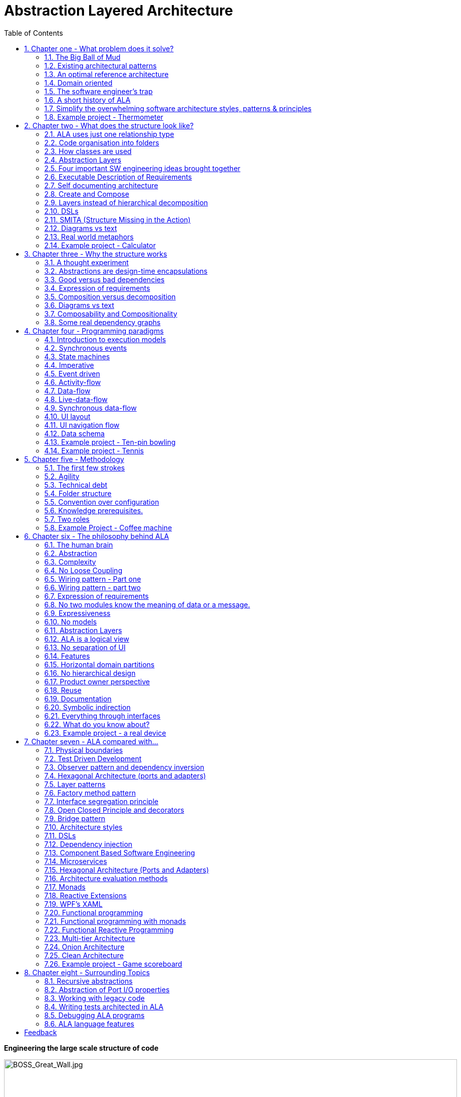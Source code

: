= Abstraction Layered Architecture
:doctype: article
:encoding: utf-8
:lang: en
:toc: left
:sectnums:
:imagesdir: images
:source-highlighter: highlightjs
:highlightjs-theme: Docco

[.float-group]

[big]*Engineering the large scale structure of code*

--
image::BOSS_Great_Wall.jpg[BOSS_Great_Wall.jpg,900, title="*The large scale structure of the universe*"]


--

// blame J R Spray

John R Spray

Last update: 2020-11-10


[big]#*The real quick summary*#


Fundamentally, ALA is two architectural constraints when writing software:


- The only relationship allowed is a dependency on an abstraction. That abstraction must be significantly more abstract than the abstraction containing the dependency. No other relationships are allowed (or needed).

- All abstractions must be small - e.g. 100-500 LOC (or diagram nodes).

Patterns and properties emerge from these two constraints, which are in many ways similar to ones we already know, but often with subtle but important differences. For example, one emergent property is "zero coupling and high cohesion". This is qualitatively different from our familiar "loose coupling and high cohesion".  


[big]#*Summary*#


. Chapter 1, "What problem does ALA solve?"

** These two constraints solve the "big ball of mud" problem by providing a pre-worked reference architecture (a meta-structure for code at the largest granularity scale). 

** It pre-solves for the following quality attributes: Complexity, Readability, Maintainability, Testability




. Chapter 2, "What does the structure look like?". Without explaining why, this chapter describes the code structure that emerges after applying the two constraints:

** An abstraction is usually a function or class, but can be a small group of functions, classes, delegates, enums, even variables or objects, etc. The grouping is highly cohesive code that is unrestricted in its internal relationships. An abstraction is usually represented by a source file.

** A small number of discrete abstraction layers emerge. The layers are given the standard names: Application, Domain abstractions, Programming Paradigms, and Libraries. Folders are used for these layers. Dependencies only go down the layers, not across.

** A common pattern that emerges is to explicitly wire together instances of abstractions that will communicate with each other at run-time through even more abstract 'abstract interfaces'.

** The emergent use of ports and how to give classes ports using plain code.

** The emergent use of diagrams to wire instances of abstractions in the top layer using a dependency injection operator, WireTo(). Code is auto-generated from the diagram like: "new A().WireTo(new B());"

** The use of programming paradigms when composing instances of abstractions. Programming paradigms are often implemented with simple, quite abstract interfaces such as "interface IEvent { void Execute(); }".

** Multiple programming paradigms are used in an application. e.g. interfaces for user interface layout, events, data flows, activity flows, state machines, data schemas, and others.

** An emergent property is the direct representation of requirements, like a DSL, which is then directly executable.

** If the Application becomes large, we add a layer called StoryAbstrations, which provides abstractions to support separate diagrams, plugin style in the Application layer.

** The ALA composition structure is analogous to real world composition structures such as Lego, electronic schematics, molecules. 

** All knowledge specific to the application ends up in the application layer. This is essentially just requirements. It si typically around 2% of the toal code. All knowledge for how to actually do anything goes in the domain abstractions layer. 

** Conventional libraries generally contain good abstractions, not necessarily because their designers set out to create good abstractions, but because they couldn't know anything about the code that will use them, so it was not possible for them to be specific to anything. ALA asks us to do that for one more layer before we write the application. We call that layer the domain abstractions layer.

** Unlike the way we usually use library abstractions, we don't want the application to have to handle data itself. So we insert a layer below the domain abstractions layer called programming paradigms. This layer allows instances of domain abstractions to be wired together to communicate directly. Yet they still don't know anything about each other.

** Programming paradigms provide a grammar for the way instances of domain abstractions can be composed.



. Chapter 3, "Why the structure works". Explains the theory behind the two fundamental architectural constraints:

* While a number of internal validation experiments show promising results, the claim that ALA solves the software engineering problems outlined in chapter 1 is largely based on its design.

* Just as understanding how a bridge is designed to eliminate all its points of failure can gives us confidence that it will stand, understanding how ALA eliminates known points of failure in software can give us confidence that the resulting architecture can stand long term maintenance.

* Chapter 5 explains the theory behind the design in terms of how our brains have evolved to use abstractions in our language to make sense of our complex world.

* This chapter focuses more on the known failure points in software. These failure points are things we already largely recognise, but just find difficult to eliminate - coupling, system complexity, dependencies on the unstable, indirection, and the large gap between requirements and implementation. Here we explain how the two fundamental constraints eliminate them.

* Define what we mean by abstraction: A general concept. Abstractions are learnable, stable and reusable.

** Learnable: In AlA, any code can be read as a stand-alone unit once the dependent abstractions have been learned. For example, we can read code that has a dependency on squareroot because we have learned what the squareroot abstraction is. We don't need to go and read the squarroot code. ALA constrains us to make all dependencies work this way by using domain level abstractions.

** Stable: In ALA, dependencies are always on stable concepts. Since stable concepts don't change, the dependent code is protected from ripple effects coming from it's dependencies. The stability of the concept of an abstraction is unrelated to the code that implements an abstraction. For example, the concept of squareroot has been stable for thousands of years.

** Reusable: As Charles Krueger has pointed out, abstraction and reuse are two sides of the same coin. By constraining dependencies to be on abstractions, we then find these abstractions being reused, which creates more dependencies on them (a good thing), which helps us consolidate them as abstractions.  

* The constraint that "dependencies are only allowed on abstractions" results in zero coupling. The code inside all abstractions in the system is zero coupled with one another. (So ALA achieves "Zero coupling and high cohesion", not "loose coupling and high cohesion.)

* Zero coupling together with limited abstraction size eliminates complexity.

* Conventional code typically contains both good and bad dependencies. Bad dependencies are the ones that are not on abstractions - they are commonly there for one of two reasons: 1) to facilitate communication from one part of a system to another at runtime. 2) to decompose a large component into smaller (but more specialized) pieces. Both these types of dependencies are on the potentially unstable. ALA eliminates all these bad dependencies.

** Conventional architectural design uses a decomposition method e.g UI and business logic. Decomposition tends to result in coupling. ALA uses a composition method. The set of abstractions being composed start out with zero coupling.

** Requirements typically inherently contain relationships that form a graph structure (a network). In conventional software, this network of relationships is distributed in the implementation code. This makes the graph itself quite obviscated. Furthermore, we try to eliminate circular dependencies by introducing either the wrong kind of layering and indirections. These make makes the graph even more obviscated. This appears as the common difficulty of tracing though a program when debugging. ALA makes these graph structures explicitly represented. Preferably they become simple diagrams. The graphs go inside their own abstractions in the top layer.

** ALA puts all code that has knowledge of the specific requirements in the top layer. But only code that carries details requirements is put in the top layer. Our experience is that this constitutes around 2% of the total code making up an application. So, once the set of domain abstractions is complete, changes to requirements are generally confined to this top layer.

** Because the job of the top layer is just to express requirements, the gap between requirements and their implementation is small. There is usually a much more direct relationship between the requirements expressed in natural language and the requirements expressed in code as a simple composition of abstractions.



. Chapter 4, "Execution models". Explains how the underlying execution for each programming paradigm can be made to actually work.

** Explains the ways that the CPU executes the right code at the right time when the structures that emerge from ALA compose domain abstractions in an orthogonal way to imperative execution flow.

** UI layout

** UI Navigation

** Dataflow

** Event driven

** Real world time activity flow

** Data schema





. Chapter 5, "Methodology". Describes ALA in terms of where it fits into Agile software development

** The primary methodology is that requirements are simply 'described' in terms of 'invented' domain abstractions.

** An "Iteration zero" is used, important to get a starting set of domain abstractions and programming paradigms. The starting set will set the pattern of the whole design.

** How to go about 'inventing' domain abstraction for the first time in a new domain.




. Chapter 6, "The philosophy behind ALA". Gives the theory of why ALA works from the perspective of complex systems and how our brains work.

** Describes how the two fundamental architectural constraints are designed to mimic how our brains see the real world.

** Composition of a small number of abstractions layers in the real world as an analogy: e.g. atoms, molecules, proteins, cells, bodies.

** ALA leverages how our brains have evolved to use abstractions to understand the real world. This enables us to understand our programs in the same way.

** ALA achieves an optimal level of expressiveness in each layer. This includes the application layer which is just a formal expression of requirements in their details, but nothing else. 

** ALA uses layers instead of encapsulation hierarchies. We want public abstractions for maximal reuse, not private specialized parts for a specialized use.

** ALA does not use 'models' for its structure or architecture. Models, as the term implies, can leave out details arbitrarily. These details are unknowns and will come back to bite us. ALA only leaves out details by putting them inside abstractions, which renders them harmless. (Models differ from diagrams, which ALA can use.)

** An ALA application (top layer) is three things in one: The architecture, the architecture documentation, and the executable.




. Chapter 7, "ALA compared with...". 

** Unsurprisingly, the two fundamental constraints of ALA emerge most architectural styles and patterns that we already use in software engineering. 

** ALA makes use of them simultaneously.

** Interestingly, most of the patterns appear in a modified form. 

** Examples are: Layers, Dependency injection, Observer pattern, DSLs, Pipes and Filters, Components and connectors, Monads.

** Very surprisingly, some patterns are odds with ALA. Examples are MVC and UI/Businesslogic/Database tiers. And says the UML class diagrams are completely evil. 

** It is interesting to compare and/or contrast ALA with all these conventional engineering styles and patterns. 




Each chapter ends with an example project or two. These projects show the architecture in real code. Unlike most pedagogical sized examples, these examples are progressively non-trivial. Yet because of ALA's power, they remain uncomplicated and easy to understand. 

Here is a small example showing a common emergent pattern in ALA. In this pattern we wire instances of abstractions using an even more abstract programming paradigm interface.

Requirement: Make a switch control a light. 


.Application.cs
[source,C#]
....
var program = new Switch().WireTo(new Light());
program.Run();
....


.Switch.cs
[source,C#]
....
// domain abstraction
class Switch
{
    // port 1: output
    private IDataFlow<bool> output;
    
    // called from internally when detect hardware change
    private void SwitchChange(bool newState) { output.Send(newState); }
    
}
....



.Light.cs
[source,C#]
....
// domain abstraction
class Light : IDataFlow<bool>
{
    // port 1: input
    IDataFlow<bool>.Send(bool data)
    {
        if (data) // turn on the light
        else // turn off the light
    }
}
....





.DataFlow.cs
[source,C#]
....
// Programming paradigm: DataFlow
interface IDataFlow<T>
{
    void Send(T data);
}
....



.Wiring.cs
[source,C#]
// library
....
public static T WireTo<T>(this T a, object b)
{
    // using reflection:
    // 1. Find a private field in object a that matches in type an interface implemented by object b.
    // 2. Assign object b to that field.
}
....

Note: You can get the source for the WireTo method from one of the example projects of later chapter on GitHub.

Note: Because of the zero coupling between abstractions, our experience has been that abstractions such as the Switch and Light above are easy to write, even enjoyable to write and maintain, and also testable, as is the application itself.


Now that we know the pattern, let's quickly do some maintenance on our application:

Requirement: Turn on a light when both the switch is on and a sensor says it is dark. And give a feedback indication:

.Application.cs
[source,C#]
....
var andGate = new AndGate();
new Main
    .WireTo(new Switch()
        .WireTo(andGate()
            .WireTo(new Light())
            .WireTo(new Indicator())))
    .WireTo(new Sensor(threshold:0.5)
        .WireTo(andGate()))
    .Run();
....

Note: we just invented some new domain abstractions: AndGate and Sensor.

Note: We just invented a programming paradigm for polling. It is used between Main and its children:

.Poll.cs
[source,C#]
....
// Programming paradigm: Poll
interface IPoll
{
    void Poll();
}
....

Note: The astute reader will notice that the AndGate can't implement IDataFlow<bool> twice. In later projects, we will show how we solve this implementation problem, and allow more than one input port of the same type.

Note: The astute reader will notice that the fanout from the output of the AndGate to both the Light and the Indicator won't work. We show how this problem is solved in later projects also.




Now that we have some reusable domain abstractions and programming paradigms, let's quickly write a another trivial application:


Requirement: Turn on the light from a tick item in the Tools menu of a PC application, and give an indication in the status bar when the light is on.

.Application.cs
[source,C#]
....
var indicator = new Indicator("Light is On");
new MainWindow()
    .WireTo(new Menu())
        .WireTo(new Menu("Tools")
            .WireTo(new TickBox(label:"Light")
                .WireTo(new Light())
                .WireTo(indicator)
            )
        )
    )
    .WireTo(new StatusBar()
        .WireTo(indicator) // put the indicator on the UI
    )
    .Run();
....

Note: We just invented another programming paradigm for "UI layout". It is used between all the UI elements: MainWindow, Menu, Tickbox, StatusBar, Indicator.

Let's do an application to browse for and display a (dynamic content) CSV file on a grid, filtered by a user specified name, and sorted by Names. The CSV file has headings that will display in the grid.


.Application.cs
[source,C#]
....
var grid = new Grid();
var csvReaderWriter = new CsvReaderWriter
var filter = new Filter() {columnlambda = (name)};
new MainWindow()
    .WireTo(new Menu()
        .WireTo(new Menu("File")
            .WireIn(new MenuItem("Open"))
            .WireIn(new OpenFileBrowser(extensions = new {"csv"}))
            .WireIn(csvReaderWriter)
        )
    )
    .WireTo(new TextBox()
        .WireTo(filter)
    )
    .WireTo(new grid()
        .WireIn(new Sort() { Column="Name" })
        .WireIn(filter) { Column="Name" }
        .WireIn(csvReaderWriter) 
    )
    .Run();
....


Note: Once again, because they are zero-coupled, the domain abstractions are easy to write. The grid is able to pull rows of data from a table as needed.

Note: In addition to the new domain abstractions, we have two new programming paradigms, which we can call Events and PullTable.

Note: The methodology is that you always write the application code first, just focusing on expressing the requirements. This causes you to invent domain abstractions and programming paradigms. Then you back yourself to be able to come up with a way to make the programming paradigms work. Our experience so far is that this has never been difficult. For example, the two interfaces listed below might be what you would come up with for Event and PullTable. We then expect grid to have a field of type IPullTable<List<string>> and CsvFileReaderWriter to implement it. This interface is abstract. Both Filter and Sort will also have both input and output ports of type of IPullTable<List<string>>. The List represents one row of the table.

.Event.cs
[source,C#]
....
// Programming paradigm: Event driven
interface IEvent
{
    void Execute();
}
....



.PullTable.cs
[source,C#]
....
// Programming paradigm: TableDataFlow
interface IPullTable<T>
{
    event DataReadyDelegate SourceReady;
    List<string> GetHeaderLabels();
    IEnumerable<T> GetIEnumerable<T>();
}
....





Don't worry, we won't be creating domain abstractions and programming paradigms at this rate for long. In fact we already have most of the Programming Paradigms that we will ever use in all our example projects.

Notice how in the above examples, we have used software engineering patterns we already know about, just in a different way. There is DSL, Dependency Injection, Event driven programming, XAML-like UI layout (without the XML), RX (Reactive programming), monad-like wiring up of objects, fluent style. 


Notice how the application code in each case is both a direct representation of the requirements and executable. The requirements themselves are cohesive, and so should be the application code that expresses it. We do not try to separate UI, I/O, business logic, persistent data etc because they are highly cohesive. Most other architectural patterns do separate in this way, which creates coupling. Instead we reduce the problem in a different way - through the use of domain abstractions. All knowledge and details of the requirements ends up in the application layer.


Note: When the applications get larger we will switch to diagrams instead of the hand-generated wiring code that you see in these examples. The graph-like wiring structures in the applications is because the requirements implicitly contain these relationships. 


Note: The above examples are only one possible pattern for meeting the fundamental ALA constraints. But we will use this pattern quite often. ALA may appear to be synonymous with this pattern, but actually ALA is just the two fundamental constraints. 



This web site is a work in progress. ALA is a research in progress. Please don't hesitate to provide feedback to the e-nail address given at the end.

I would like to acknowledge the help of Roopak Sinha at AUT (Auckland University of Technology) in the writing of the paper for ECSA 2018 and  his academic perspective. 

// for web site

link:Abstraction_Layered_Architecture_Paper_ECSA_2018.pdf[ALA Paper presented at ECSA 2018]

// for pdf

// https://AbstractionLayeredArchitecture.com/Abstraction_Layered_Architecture_Paper_ECSA_2018.pdf[ALA Paper presented at ECSA 2018]


== Chapter one - What problem does it solve?



=== The Big Ball of Mud

ALA is an in-the-large strategy to organise code. It provides the constraints needed for the code structure to never degenerate into sphagetti code, or what Brian Foote and Joseph Yoder describe as a "big ball of mud". As the software  life cycle continues, retaining the organisation becomes easier rather than harder. This is because of increasing reuse of software artefacts within the organisation.



=== Existing architectural patterns

There are many existing architectural styles, patterns, or principles: loose coupling and high cohesion, information hiding, layers, decomposition, DSLs, components, aspects, models, event-driven, MVC, composite, inversion of control, functional programming, object oriented design, UML Class diagrams are all examples.

This set is sufficient, but there is no overarching strategy that tells you how to combine tham all in a coherent way. in most cases they are used in an ad-hoc manner that doesn't work. In some cases their use is actually harmful. ALA provides a large scale organisational framework into which all of these fit.

=== An optimal reference architecture

ALA is a reference architecture. It is independent of any specific domain, so it is a general reference architecture. The reference architecture is 'optimal' for certain non-functional requirements. By optimal, I mean that it makes these qualities as good as they can be.

** Complexity
** Readability
** Maintainability
** Testability

If other non-functional requirements are also important, ALA provides a good starting point. Even if the ALA structure must be compromised for other qualities, it is still better to start with these quality attributes optimised and deviate from them as necessary. As it happens, the maintainability resulting from ALA frequently makes other quality attributes easy to achieve as well. For example, in an ALA application it is often easy to make performance optimizations in the execution model that don't affect the application code. Or, you can port an application without changing the application code.  


==== Readability 


[.float-group]
-- 
image::close_up_code.jpg[close_up_code.jpg,400, title="Code quickly becomes a big ball of mud", float="right"]

ALA code is readable, not because of style, convention, comments or documentation, but because any one piece of code appears to you as a separate uncoupled little program. 
--



==== Complexity

There is a meme in the software industry that says that the complexity of software must be some function of its size. This need not be so. With proper use of abstraction it is possible to have complexity that is constant regardless of program size. ALA makes use of this.

anchor:ComplexityGraph1[]

[chart,line,file="complexity_curve.png", opt="title=Complexity,x-label=KLOC,legend=right"]
--
//Big ball of mud
1,	10
2,	20
5,	50
10,	100
20,	200
50,	500

//Loosely coupled
1,	10
2,	14
5,	22
10,	32
20,	45
50,	71
100,100
200,141
500,224
1000,316

//ALA
1,	10
2,	11
5,	12
10,	13
20,	13
50,	15
100,16
200,17
500,19
1000,20

//Code writer's brain limit
1,	100
2,	100
5,	100
10,	100
20,	100
50,	100
100,100
200,100
500,100
1000,100

//Code reader's brain limit
1,	50
2,	50
5,	50
10,	50
20,	50
50,	50
100,50
200,50
500,50
1000,50
--

This is a qualitative graph comparing the complexity of an ALA application with that of a big ball of mud and an average loosely coupled application. This is further explained later <<ComplexityGraph2,here>>.


==== Maintainability

The maintainability effort over time should qualitatively follow the green curve in the graph below because as software artefacts are written, their reuse should reduce the effort required for other user stories. Product owners seem to have an innate sense that we manage to organise our code such that this happens. That is why they get so frustrated when things seem to take longer and longer over time, and they often ask us "haven't we done this before". In practice, too often we follow the red curve. Maintenance eventually gets so difficult that we want to throw it away and start again. We reason we can do better. My experience is that we don't do better when we rewrite. We just create another mess. It is just a psychological bias on the part of the developer caused by a combination of a) the Dunning Kruger effect and b) the fact that it is easier to read our own recently written code than someone else's.

If we apply all the well known styles and principles, the best we seem to be able to manage is the orange curve, which still has maintenance effort continuously increasing with an exponential factor.

However, whenever we have done an experimental re-write using ALA, it comes out spectacularly better.



[chart,line,file="effort_curve.png", opt="title=Effort per user-story,x-label=months"]
--
//Big ball of mud
1,	5
2,	5
3,	6
4,	6
5,	7
6,	8
7,	9
8,	10
9,	12
10,	13
11,	15
12,	17
13,	19
14,	21
15,	24
16,	28
17,	32
18,	37
19,	43

//Cocomo
1,	16
2,	17
3,	17
4,	18
5,	18
6,	19
7,	19
8,	19
9,	19
10,	20
11,	20
12,	20
13,	20
14,	20
15,	20
16,	20
17,	21
18,	21
19,	21
20,	21
21,	21
22,	21
23,	21
24,	21

//ALA
1,	30
2,	21
3,	17
4,	15
5,	13
6,	11
7,	10
8,	9
9,	8
10,	8
11,	7
12,	7
13,	6
14,	6
15,	5
16,	5
17,	4
18,	4
19,	3
20,	3
21,	3
22,	2
23,	2
24,	2
--

ALA is based on the theoretical architectural constraints needed to follow the green curve. 


==== Testability


=== Domain oriented

As has been found useful in other methodologies such as Domain Specific Languages, Domain Driven Design, Model Driven Software Development and Language Oriented Programming, ALA provides a way to be 'domain oriented'. 

But unlike most of the other domain oriented methodologies, ALA provides a way to be domain oriented with ordinary code, and with the same development environment. It is just a way to organise ordinary code to be domain oriented.

=== The software engineer's trap

Typical bright young engineers come out of university knowing C++ or Java (or other C*, low-level, imperative, language that mimics the silicon), and are confident that, because the language is Turing-complete, if they string together enough statements, they can accomplish anything. At first they can. Agile methods only require them to deliver an increment of functionality. There hardly seems a need for a software architect to be involved. And besides, we are told that any design can emerge through incremental refactoring.

image::Cynefin.jpg[Cynefin.jpg,, title="Code can quickly get complex", float="left"]

As the program gets larger, things are getting a little more complicated, but the young developer's brain is still up to the task, not realizing he has already surpassed anyone else's ability to read the code. He is still able to get more and more features working. One day the code suddenly 'transitions'. It transitions from the complicated quadrant into the complex quadrant. And now it is trapped there. It is too complex for the in-the-large refactoring that would be required to make it transition back. This pattern happens over and over again in almost all software.

The incremental effort to maintain starts to eat away and eventually exceed the incremental increase in value. This now negative return causes the codebase itself to eventually lose value, until it is no longer an asset to the business. 

When a new bright young engineer who knows C* arrives, he looks at the legacy codebase and is convinced that he can do better. And the cycle repeats. This is the CRAP cycle (Create, Repair, Abandon, rePlace). ALA is the only method I know that can prevent the CRAP cycle.

=== A short history of ALA

From early on in my career, I experienced the CRAP cycle many times. Each time I wanted to find a way to not fall into it. I would research and use all the architectural styles and principles I could find. I would come across things like 'loose coupling', and I remember asking myself, yes but how does one accomplish that?, and still fail.

I started searching for a pre-worked, generally applicable, 'template architecture' that would tell me what the organisation of the code should look like for any program. I searched for such a thing many times and never found one. Some would say that this is because the highest level structure depends on project specific requirements.

Forty years worth of mistakes later, I finally have that template meta structure that all programs should have. The turning point was when I noticed two (accidental) successes in parts of two projects. These successes were only noticed years later, 15 years in one case and 5 years in the other. They had each undergone considerable maintenance during that time. But their simplicity had never degraded and their maintenance had always been straightforward. It was like being at a rubbish dump and noticing two pieces of metal that had never rusted. "That's weird", you think to yourself. "What is going on here?"

One of them had the same functionality as another piece of software that I had written years earlier. That software was the worst I had ever written. It was truly a big ball of mud, and maintenance had become completely impossible, causing the whole product to be abandoned. So it wasn't what the software did that made the difference between good and bad. It was how it was done.

Analysing the common properties of those two code bases, gave clues that eventually resulted in a theoretical understanding of how to deal with complex systems. This meta-structure is what I now call Abstraction Layered Architecture.

Subsequently, I ran some experiments to see if the maintainability and non-complexity could be predictably reproduced. These experiments, which have worked spectacularly well so far, are discussed as a project at the end of every chapter.


=== Simplify the overwhelming software architecture styles, patterns & principles

Currently the problem of structuring software code to meet quality attributes involves mastering an overwhelming number of software engineering topics. Here are just a few examples:  

* Understandability, Readability, Maintainability, Modifiability, Testability, Extensibility, Dependability, Performance, Availability, Scalability, Portability, Security, Usability, Fault-tolerance
* Views, Styles, Patterns, Tactics, Models, UML, ADL's, ADD, SAAM, ATAM, 4+1, Decomposition
* CBD/CBSE, C&C, Pipes & Filters, n-tier, Client/Server, Plug-in, Microservices, Monolithic, Contracts, Message Bus
* Modules, Components, Layers, Classes, Objects, Abstraction, Granularity 
* Information hiding, Separation of Concerns, Loose Coupling & High Cohesion 
* Semantic coupling, Syntax coupling, Temporal coupling, existence coupling, Dependencies, Interactions, Collaboration
* Interfaces, Polymorphism, Encapsulation, Contracts, Interface Intent
* Execution models, Event-Driven, Multithreaded, Mainloop, Data-driven, Concurrency, Reactor pattern, Race condition, Deadlock, Priority Inversion, Reactive 
* Principles: SRP, OCP, LSP, ISP, DIP; MVC, MVP, etc 
* Design Patterns: Layers, Whole-Part, Observer, Strategy, Factory method, Wrapper, Composite, Decorator, Dependency Injection, Callbacks, Chain of Responsibility, etc
* Expressiveness, Fluency, DDD, Coding guidelines, Comments
* Programming Paradigms, Imperative, Declarative, OO, Activity-flow, Work-flow, Data-flow, Function blocks, Synchronous, State machine, GUI layout, Navigation-flow, Data Schema, Functional, Immutable objects, FRP, RX, Monads, AOP, Polyglot-Programming Paradigms
* Messaging: Push, Pull, Synchronous, Asynchronous, Shared memory, Signals & Slots
* Memory management, Heap, Persistence, Databases, ORMs
* Up-front design, Agile, Use cases, User stories, TDD, BDD, MDSD

Mastering all these topics takes time. Even if you can, juggling them all and being able to use the right ones at the right time is extremely taxing on any developer. Add to that the mastering of technologies and tools, keeping to agile sprint deadlines, and commitment to your team and management, it is an almost impossible task. 'Working code' tends to be what the team is judged on, especially by project managers or product owners who have no direct interest in architecture or even the Definition of Done. They don't want to know about the rather negative sounding term, "technical debt".

ALA works by pre-solving most of these software engineering topics into a single 'meta-style'. This meta-style provides a simple set of architectural constraints. 

Being a pre-worked recipe of the aforementioned list of styles and patterns, ALA contains no truly novel ideas. Some ingredients are accentuated in importance more than you might expect (such as abstraction). Some are relatively neutral. Some are purposefully left out. The biggest surprise for me during the conception process of ALA was that some well-established software engineering memes seemed to be in conflict. Eventually I concluded that they were in-fact plain wrong. We will discuss these in detail one at a time in subsequent chapters. But to wet your appetite here is one meme that ALA definitely banishes to furtherest of evil kingdoms: the UML class diagram. Read on to find out why.

Like any good recipe, the ingredients work together to form a whole that is greater than the sum of parts. The resulting code quality is significantly ahead of what the individual memes do by themselves. It continues to surprise me just how effective, and enjoyable, it is. 


=== Example project - Thermometer

In this example project, we will first do it a version using functions, then later we will do a version using classes. The ALA layering rules work the same for both.  

// Applying ALA to functional composition means three things:

// *  Functions (or small groups of them) are abstractions.

// For our purpose here, an abstraction means that our brain can easily learn (by reading the function name or a comment) and retain what a function essentially does. It means that when other programmers are reading your code where a function is called, they don't have to 'follow the indirection' - they can stay with the code unit they are in, and read it like any other line of code. It means a single responsibility. It means it knows nothing about the content of any other abstractions. It means reuseable, and it means stable. The name of the function should not be generic ProcessData, or CalculateResult. It should not be the name of the event that caused it to be executed like PulseComplete. If it calculates a result, it does not know where that result goes. It does not directly call another abstraction at the same level. Instead, it either returns it, or calls a function that was passed to it (like the functional programming guys do).

// * Functions go in a small number of discrete abstraction levels.

// This implies that function call depth is at most three (not counting library functions at a 4th level).

// The first level function contains all knowledge about the application requirements. No implementation here, just describe the requirements in terms of other functions.

// The second level is functions that contain knowledge about reusable operations in the problem domain. It has all the abstractions needed to make it possible for the first level to describe the requirements. No function at this level knows anything about the specific application. An example would be calculate mortgage repayments, or filter data.

// The third level functions are at an even greater level of abstraction, things that would be potentially reusable in many domains. It should have the abstraction level of the types of programming problems being solved. Examples might be communications, persistence, logging. None of these functions can have any knowledge of the specific application, nor the domain. So the persistence functions are not persistence of specific domain objects. With configuration, they would know how to persist anything.  

// A function that doesn't clearly belong at one of these abstraction levels should be split in two. Specific application knowledge generally becomes configuration parameters in the higher layer of a more abstract function in the domain layer.

// For completeness, a 4th level would be your programming language library. Nowhere in these levels is the underlying hardware, nor data. Later we will see where they go, but for now forget all preconceived notions of layers such as UI, business logic and Database. In ALA, these are not layers, just abstractions in the domain layer (that know nothing about each other) that get wired together by the application in the top layer.  

// * The top layer just describes the requirements.

// The top layer describes requirements and that's all it does (like a DSL). It composes functions from the lower layers, and configures them for a specific purpose according to the requirements. 

Functions have an execution model we are already familiar with, making this first example easier to understand. However, keep in mind that, for whole programs, this execution model does not usually make a good programming paradigm. Another rule of ALA is that we accommodate any programming paradigm, and we use the one that best expresses the requirements. 

Nevertheless, functional composition is a passable programming paradigm for a tiny, dedicated embedded program in a micro-controller such as our thermometer. Lets have a look at the type of code I typically see:


==== Bad code

.configurations.h
[source,C]
 #define BATCHSIZE 100
 
.main.c
[source,C]
 #include "configurations.h"
 void main()
 {
    int temperatures[BATCHSIZE];
    ConfigureTemperaturesAdc();
    while (1)
    {
        GetTemperaturesFromAdc(temperatures); // gets a batch of readings at a time
        ProcessTemperatures(tempertures)
    }
 }

.process.c
[source,C]
 void ProcessTemperatures(int adcs[])  
 {
    float temperature;
    for (i = 0; i<BATCHSIZE; i++) {  
        temperature = (adcs[i] + 4) * 8.3; // convert adc to celcius  
        temperature = SmoothTemperature(temperature);  
        ResampleTemperature(temperature);
    }
 }

.Resample.c
[source,C]
 void ResampleTemperature(float temperature)  
 {
    static int counter = 0;
    counter++;
    if (counter==15)
    {
        DisplayTemperature(temperature);
        counter = 0;
    }
 }

.smooth.c
[source,C]
 // smooth the reading before displaying
 float SmoothTemperature(float temperature) 
 {
    static filtered = 0;
    filtered = filtered*9/10 + temperature/10; 
    return filtered;
 }

.adc.c
[source,C]
 #include "configurations.h"
 void ConfigureTemperaturesAdc()
 {
    // configure ADC port 2 to do DMA BATCHSIZE values at a time
 }
 float GetTemperaturesFromAdc(int temperatures[]) 
 {
    for (i = 0; i<BATCHSIZE; i++) {
        temperature[i] = Port(2);  / pseudocode here for the port access
    }
 }

////
<1> function name is specific to this application, destroying it as a potential abstraction
<2> functions are collaborating to implement the 100 samples at a time requirement
<3> details from requirements appearing inside functions (all the constants), destroying potential abstractions
<4> function name doesn't describe an abstraction
<5> function has three responsibilities, process 100 samples at a time, convert to Celsius, and Filtering
<6> function composition in wrong level (only the application knows this needs doing
<7> function composition too deep (function composition should be shallow)
<8> Temporal problems - if adc readings take 1 ms, main loop time is 100 ms
////

At first this code wont look that bad, only because the whole program is so small.

As we are taught to do, different responsibilities of the thermometer implementation have been separated out into smaller pieces that we can understand, although ProcessTempertures appears to have three responsibilities. However, all the pieces are in some way collaborating to make a thermometer. They are all, therefore, coupled in some way, either explicitly or implicitly. So, we have to read all the code to understand the thermometer. Scale this up to 5000 lines of code, and we will have a big mess.


We are going to refactor the program using the ALA strategy:

* every piece of knowledge about 'being a thermometer' will be in one function
* That 'Thermometer' function will be at the top
* That function will do nothing else itself
* how to do things will be put into other functions
* those function will not know anything about thermometer
* those functions will, therefore, be more abstract than a thermometer 

==== Toward better code




.application.c
[source,C]
 #define BATCHSIZE 100
 void main()
 {
    int adcs[DMABATCHSIZE];
    float temperatureCelcius;
    float smoothedTemperatureCelcius;
    while (1)
    {
        GetAdcReadings(adcs, 2, DMABATCHSIZE);  // port=2
        for (i = 0; i<BATCHSIZE; i++) {
            temperatureInCelcius = OffsetAndScale(adc, offset=4, slope=8.3); 
            smoothedTemperatureCelcius = Filter(temperatureCelcius, 10); 
            if (SampleEvery(15)) 
            {
                Display(FloatToString(smoothedTemperatureCelcius, "#.#"));
            );
        }
    }
 }



.offsetandscale.c - (domain abstraction)
[source,C]
 // offset and scale a value
 void OffsetAndScale(float data, float offset, float scale) 
 {
    return (data + offset) * scale;
 }



.filter.c - (domain abstraction)
[source,C] 
 // IIR 1st order filter, higher filterstrength is lower cutoff frequency 
 float Filter(float input, int strength)  
 {
    static float filtered = 0.0; 
    filtered = (filtered * (strength-1) + input) / strength
    return filtered;
 }



.resample.c - (domain abstraction)
[source,C] 
 // Returns true every n times it is called
 bool SampleEvery(int n)  
 {
    static counter = 0; 
    counter++;
    if (counter>=n)
    {
       counter = 0;
       rv = true;
    }
    else
    {
       rv =  false;
    }
    return rv;
 }


The code now begins to be arranged into two abstraction layers, the application layer and the domain abstractions layer. The application is now the only function that knows about being a thermometer. (It is still doing some logic work - the 'for loop' and 'if statement', which we we will address soon.) 

All the other functions are now more abstract - GetAdcReadings, OffsetAndScale, SampleEvery, Filter, FloatToString, and Display. Notice how the work thermometer is removed from their names, and none of them contains constants that are specific to a thermometer. 

These abstract functions give you four things:

* Abstract functions are way easier to learn and remember what they do
* Abstract functions give *design-time* encapsulation i.e. zero coupling. *Compile-time* encapsulations can still have a lot of intrinsic coupling (collaboration)
* Abstract function interfaces are way more stable - as stable as the concept of the abstraction itself
* Abstract functions are reusable


Now lets go one more step and create an abstraction to do what that for loop does: This may seem like a retrograde step, but we need to understand this mechanism to move to our final goal of pure composition of abstractions. We want to move the 'for loop' out into its own abstraction, but we don't want to move the code that's inside it. We accomplish this by putting the code inside in a function and passing it to the for loop as a function:  


.application.c
[source,C]
 #define DMABATCHSIZE 100
 void main()  
 {
    int adcs[DMABATCHSIZE];
    float temperatureCelcius;
    float smoothedTemperatureCelcius;
    ConfigureAdc(2, DMABATCHSIZE)
    while (1)
    {
        GetAdcReadings(adcs, 2, DMABATCHSIZE);  // port=2 
        foreach(adcs, func);
    }
 }
 void func(float adc)
 {  
    temperatureInCelcius = OffsetAndScale(adc, offset=4, slope=8.3); 
    smoothedTemperatureCelcius = Filter(temperatureCelcius, 10); 
    if (SampleEvery(15)) 
    {
        Display(FloatToString(smoothedTemperatureCelcius, "#.#"));
    );
 }



.foreach.c
[source,C]
 void foreach(int values[], void (*f)(int))
 {
    for (i = 0; i<sizeof(values)/sizeof(*values); i++) {
        (*f)(values[i]);
    }
 }




Now we created a nasty symbolic indirection, func. Symbolic indirections that are not abstractions are bad. So lets go ahead and remove that by using an anonymous function directly as the second parameter of foreach: 




.application.c
[source,C]
 #define DMABATCHSIZE 100
 void main()  
 {
    int adcs[DMABATCHSIZE];
    float temperatureCelcius;
    float smoothedTemperatureCelcius;
    ConfigureAdc(2, DMABATCHSIZE)
    while (1)
    {
        GetAdcReadings(adcs, 2, DMABATCHSIZE);  // port=2 
        foreach(adcs, (adc)=>{
            temperatureInCelcius = OffsetAndScale(adc, offset=4, slope=8.3); 
            smoothedTemperatureCelcius = Filter(temperatureCelcius, 10); 
            if (SampleEvery(15)) 
            {
                Display(FloatToString(smoothedTemperatureCelcius, "#.#"));
            );
        });
    }
 }


It uses he lambda syntax '()=>{}', which if you are not already famiar with, is worth getting used to because we will end up using it a lot in ALA programs to get code into the right layers.

The next thing we want to do is get rid of the while loop, get rid of indenting, and stop handling the data that is being passed from one function to another. All those intermediate holding variables, adcs, temperatureCelcius, etc are too much like work, and not just composing our thermometer from abstractions.

The while loop and all the indenting are there only because we have execution flow tied in with our composition flow. 

For this we will use monads in an intermediate step. Don't worry if you don't understand monads, we don't really need this step to understand our final goal. But for those who do know monads, it is interesting to visit this step to see why the functional programming guys invented them. 

////
<1> The application function is readable in isolation (without having to go and read code inside any of the abstractions.
<2> The application describes the thermometer, has all the details of the thermometer, and does nothing else. It delegates all the actual work to the domain abstractions. The application knows nothing of how the abstractions work, only what they do.
<3> None of the abstractions know anything about each other or anything about the application. They don't know they are being used to make a thermometer. They are readable in isolation. It easy to remeber what they do. They are more stable. They are reusable.
<4> Application knows the detail of how many ADC readings to get at a time for performance, but not that the adc uses dma to do that. 
<5> Application knows the conversion factor from ADC to Celsius but not how to do offsetting and scaling.
<6> Application knows the amount of filtering needed to get a smooth thermometer but not how to do filtering.
<7> The emphasis is on 'abstraction' not on 'zero side effects'. Filter and SampleEvery are good abstractions despite having a side effect.

These are more properties of the abstraction layered version:

* The application can easily be rewired to do things like the following examples:
** swap the order of processing of the SampleEvery and the filtering to improve performance
** insert a new data processing operation between say the scaling and the filter
** add a logging output destination
** switch to a different type of ADC or display
** add adapters or wrappers for using 3rd party components

* If the requirements of the thermometer change, no domain abstractions would change - because they don't know anything specific about thermometers.  

* In this 'functional composition', at run-time, data comes up into the application code layer and back down into the domain abstractions layer at each step. That's why the application has some local variables to store the data temporarily at various points during the processing. In most other programming paradigms we will use, the data will not come up to the application layer at run-time. Instead, it will go directly between the instances of the domain abstractions. The application will be concerned with wiring them together, not with handling data.
////

////

==== Composing with lambda functions

In the previous code, the application code was handling the data at run-time. It was using those intermediate variables to store the data it received from each function, and then passing that data to the next function. But it wasn't doing anything with the data. It would be much nicer if the application just did the job of composing the functions, but the data passed directly from one to another at rin-time.

This can be accomplished (in a awkward manner) using anonymous lambda functions. Each function has the next function passed into it:




.application.c
[source,C]
 #define DMABATCHSIZE 100
 void main()
 {
    ConfigureAdc(Port=2, DMABATCHSIZE)
    while (1)
    {
        GetAdcReadings(Port=2, DmaBatchSize=DMABATCHSIZE, (values) => 
            {
                foreach(values, (value)=> 
                    { 
                        OffsetAndScale(value, offset=4, slope=8.3, (value)=>
                            {
                                Filter(value, 10, (value)=>
                                    {
                                        SampleEvery(value, 15, Display);
                                    }
                                );
                            }
                        );
                    }
                );
            }
        );
    }
 }






It also allows us to take the for loop logic out of the application and use an abstraction instead, "foreach".
It gets us closer from a composition of abstractions point of view, but all that indenting is impractical. And we needed almost empty lambda functions just to contain the other functions. We need a fluent syntax to express the composition. Lets see how it looks using monads.

////

==== Composing with monads

.application.c
[source,C]
....
 void main()
 {
    program = new ADC(port=2, batchSize=100)
    .foreach()
    .OffsetAndScale(offset=4, slope=8.3)
    .Filter(strength=10)
    .SampleEvery(15)
    .NumberToString(format="#.#")
    .Display();
    
    program.Run();
 }
....



Monads have allowed us to separate execution flow from composition flow. The composition flow in this case is the data-flow paradigm. Data will flow from the ADC to the display, so that is directly represented by the composition. How it executes is now separated out, but we will go into how that works shortly. Lets first understand the 'composition' and why this is so important.

Even if you don't understand how the monads work, you can see that syntactically the program is now very nice because all it does is compose instancesofabstarctions, and configure them with constants to be a thermometer. The composition is not declarative it is data-flow, because dataflow suits how to describe the thermometer.

////
It suits where a part of a program has all of these characteristics:

. dedicated CPU 
. process a job as fast as it can in computer time
. doesn't have to wait for anything while it is being done
. nothing else needs doing while this is happening
. the sequence is known ahead of time (proactive not reactive)


An 'algorithm' is an example of something that suits functional composition.

It is common to use multi-threading as the solution to the first four problems in the bullet list. That is a really bad and dangerous way to force what is fundamentally the wrong programming programming paradigm to do the job. Multiple threads are good to solve a small class of performance problems only. The programming paradigms we will use throughout the examples in this book are way better at expressing solutions than multiple concurrent threads exchanong messages. End of rant.

////

We are using the word 'composition' here to mean the things we are joining together in adjacent lines of code. It can also mean joining boxes with lines in a diagram. Think of a composition as analogous to the adjacent notes in a music score, which are always played successively. If the lines of code are statements or function calls, we are composing things for successive synchronous execution by the CPU. 

Here we are composing for successive processing of data, or Data-flow composition. How it actually executes has been abstracted away and is handled separately. 

Also notice that the first statement just builds the program. Then the second statement sets it running. This two stage aspect of monads is common in all the programming paradigms we will use in ALA. It is because the underlying execution flow is not the same as the flow of the program. We first wire it up, and then we tell it to 'execute'.

The while loop code version we had above handled the data itself. Each function returned the data which was then passed into the next function. The monad code doesn't do that. Instead, it creates and wires together objects which will, at run-time, send the data directly from one to another. This does not mean that the abstractions themselves know anything about each other - they are still zero coupled. 

Lastly two paragraphs about how monads actually execute - the execution model. Don't worry if this doesn't make sense. 

Each function in the program statement (the function after each dot) executes once when the program starts. They are not executed when the program is running. Each of these functions first instantiates an object (using new), and secondly wires that object to the previous object. 

The functions wire the objects together using a common abstract interface. Common interfaces used for this type of programming paradigm are like IEnumerable or IObservable. These interfaces support iteration of data, what we call a stream. If using the IEnumerable interface, there is a simple method in the interface that pulls data from the previous object. If using the IObseravble interface, there is a simple method in the interface that pushes data to the next object. 



==== Composing with objects


////
The most common programming paradigm we will likely want to use is Data-flow. When we compose domain abstractions together using this paradigm, we mean that at run-time data will pass between adjacently wired instances. There may be waits, thread swaps, or IO along the way. It may take days for the data to flow through. But the flow is directly expressed as adjacent lines of code. A Data-flow implementation used in functional programming is monads. We wont learn further about monads here (many have attempted to explain monads and failed), except to say that this is what the Thermometer example might look like using them. 
////

Here is the same program as above, but where we are using new ourselves to create the instances of abstractions, and explicitly wiring them together ourselves.  

.application.c
[source,C]
....
 void main()
 {
    program = new ADC(port=2,batchSize=100)
        .WireIn(new Foreach())
        .wireIn(new OffsetAndScale(offset=4, slope=8.3))
        .wireIn(new Filter(strength=10))
        .wireIn(new SampleEvery(15))
        .WireIn(new NumberToString(format="#.#")
        .wireIn(new Display());
       
    program.Run();
 }
....

It's slightly longer than the monad version. You can see that we are using plain old objects. But we will have a big advantage by doing it this way soon. 

The wireIn method is doing dependency injection. 

The WireIn method returns the new object, so it is possible to string WireIns together. This is called fluent syntax. 

==== Composing using multiple programming paradigms:


Monads allowed us to compose using the data-flow programming paradigm. But what if we want to compose the UI? What if we want to compose the flow of navigation around an application? What if we want to compose transitions in a statemachine? ALA prescribes that we be able to do all this in the one application - whatever paradigms are the  best way to express the requirements. 

Some instances of abstraction will need to take part in multiple paradigms, such as both UI and dataflow. When we boil down the description of our application to pure composition, our composition will often be a network. And when you have a network, your composition is best described by a diagram. 

To illustrate this let's add some UI to our thermometer:

image::ThermometerDiagram.png[ThermometerDiagram.png,500, title="Thermometer application complete with UI"]


The diagram has a UI composition as well. Once we have this diagram, it is easy to conceive how we might add features. For example, we could add a button into the UI, and wire it a switcher abstraction that changes between Celcius and faranheit.

For UI part of the composition, the lines obviously don't mean data-flow - they mean 'display inside'. So now different lines in our diagram have different meanings. Here is how that diagram is represented as text. 

.application.c
[source,C]
....
 void main()
 {
    FloatField temperature;
 
    program = new ADC()
        .WireIn(new Foreach())
        .wireIn(new OffsetAndScale(offset=4, slope=8.3))
        .wireIn(new Filter(10))
        .wireIn(new SampleEvery(100))
        .WireIn(new NumberToString()
        .wireIn(temperature = new FloatField());
    
    mainwindow = new Window()
       .wireTo(new Label("Temperture:"))
       .wireTo(temperature);
    
    mainwindow.Run();
 }
....

There are two programming paradigms here - the meaning of the wiring is data-flow in some parts, and UI layout in other parts. This is all done in the one cohesive piece of code that represents the thermometer application, and has all details which could be associated with the concept of a thermometer.

The example projects in later chapter will use a range of different programming paradigms and consequently 'composition' will mean different things. Sometimes we will use custom programming paradigms - whatever allows us to describe those requirements in the best way.








== Chapter two - What does the structure look like?

In this section we describe the anatomy of the ALA structure without trying to explain too much about why it looks that way. That will be covered in Chapter three.

We describe it from several different perspectives. We all have different experiences or different prior knowledge on which we learn new ideas through comparison. So we will each have a different light that comes on. This chapter has about 10 different perspectives, some concrete, some high level, some analogies, and finally some in code. Don't give up if most of them make no sense. Just use the best explains the insight for you. 

=== ALA uses just one relationship type

ALA has a core fundamental premise from which everything else is derived. That premise is to use a single type of relationship:


[plantuml,file="diagram-05a.png"]
----
@startdot
digraph foo {
// size="3!"
subgraph cluster_1
{
label="Abstraction A"
labeljust=l
labelloc=b
style=rounded 
A [ style = invis ];
}
B [label="Abstraction B"; shape = rect; style=rounded ]
A -> B  [dir="both", arrowhead="open", arrowtail="tee", color=green, label=" requires knowledge of to understand"]
}
@enddot
----

That relationship is "requires knowledge of to understand".

B must be more abstract than A. "More abstract" means more general, not specific to A, have a greater scope of reuse than A. (For now just think of abstractions as synonymous with either classes or functions in conventional programming.)

The relationship means that, to read and understand the code inside A, you must know the abstraction B - not how the insides of abstraction B work, just what B does, the concept. The word "abstraction" implies that it should be learnable in a short time.

An example: A is an abstraction that calculates standard deviation. B is an abstraction that calculates squareroot. The code in A "requires knowledge of the [squareroot concept] to understand".

This "requires knowledge of to understand" relationship applies at design-time. So you can never use a relationship for run-time dependencies. And you can never break a module up into pieces arbitrarily, only pull out abstractions. From now on we will call this type of relationship a "knowledge dependency".

Notice how in the diagram the relationship arrow comes from inside A. It is only the code inside A that requires knowledge of the abstraction. 

Architectures generally work by applying constraints. ALA's constraint is that you have this one type of relationship. This fundamental constraint emerges all of ALA's properties and patterns that we will explain in the rest of this chapter. A few of these these are:

. When data or events need to move from one part of a program to another, you can't use a relationship to do it. Abstractions don't know where their data comes from, nor where it goes. This implies using a concept of ports.

. Because the target of a knowledge dependency must be more abstract, abstractions arrange themselves into layers. This is what gives the architecture its name: Abstraction Layered Architecture. Because these dependencies have nothing to do with run-time dependencies, these layers are very different from the ones you might find in a conventional program that uses a layering pattern. Abstraction basically means reusable. As you go down the layers, abstraction increases and so does scope of reuse. 

. Because the target abstraction must be clearly more abstract, the abstraction layers form themselves into discrete levels. Only a small number of abstraction levels are needed. ALA generally uses four levels. The layers are given standard names that describe their level of abstraction, e.g. The Domain Abstractions layer.

. ALA has zero coupling between the code inside all abstractions. Unfortunately there is a meme in the software engineering industry that there must be some coupling between software 'modules' if the system is to do anything. We hear of "loose coupling" as being the target ideal. This is completely incorrect. ALA uses zero coupling. In our A & B example above, the code inside B knows nothing of A. The code inside A, while it knows about the concept of abstraction B, knows nothing about the code inside B. So we already know how to do zero-coupling. ALA just constrains us to do this all the time.

. Relationships are always represented simply by using the name of the abstraction (the same as you would use the name Sqrt). You would never use a line on a diagram to a box representing squareroot. And so it is that in ALA you never use a line or arrow in a diagram to use an abstraction (as we did with A and B above). This has the surprising consequence that a UML class diagram of an ALA program would have no lines or arrows at all. If drawn, it would consist of disconnected classes arranged in space.

. The knowledge dependency relationship differs from the UML class composition relationship, or any UML relationship for that matter. Although it is often implemented as a UML composition relationship (directed arrow with filled diamond), the meaning is far more constrained. It must be "requires knowledge of to understand". In the UML you can use associations for getting data at run-time, but in ALA you can't. 

. A conventional program will typically have many many dependencies. They are there because data, messages, events, execution flow, etc, need to get from one place to another in the program. Or they are there because we have tried to separate responsibilities arbitrarily. None of these dependencies exist in an ALA program. The whole difficult concept of dependency management simply vanishes. So where do these relationships go? How can the program still work?  How is it possible for messages and events to travel around at run-time if there is absolute zero coupling? In later chapters we will go into detail on how this works, but for now, the short answer is that all these relationships become a line of code inside an abstraction in the layer above. 

. In saying ALA has zero coupling, of course there may be leakage coupling. The quality of the abstractions is important. There is no such thing as black and white abstraction or not-abstraction. Abstraction quality is somewhat subjective, because they are for the human brain. For example, the code inside abstraction A could potentially tell how long B takes to execute. If it is sensitive to that, this is not a problem with ALA, but with the leaky abstraction. The design needs to be changed to eliminate the dependency on that leakage, or, if that is not possible, the coupling managed. But for the vast majority of code, the coupling between the insides of any two abstractions really is zero. 

. An abstraction's implementation can consist of a group of artefacts: local variables, enums, function protoypes, interfaces, methods, classes, etc. These artefacts have high cohesion with one another. They are all considered the code for the one abstraction. They interconnect with each other, unconstrained. There are no dependency rules among them inside an abstraction. The only constraint ALA makes is that their total must be small - of the order of 100-500 lines of code. This applies to all abstractions, including the one that is the application itself in the top layer. Later we will discuss the forces that drive this optimal size.

. ALA has no concept of hierarchies or nesting. Abstractions cannot be contained by other abstractions. They are never nested. The reason they are never nested is simple. An abstraction being used must be more abstract than the abstraction using it. Therefore it must be outside the abstraction using it so it can be reused elsewhere. ALA uses abstraction layers instead of encapsulation hierarchies. In this respect abstractions differ from components in that a component can be a specific part of another component. In other words components can be completely contained (conceptually) by the component that uses it. Abstractions in ALA cannot be.

. Abstractions are the units of code in ALA. They are the only type of 'encapsulation' that works for our brains. Programming languages don't support any concept that corresponds with this idea of an abstraction. So we need to improvise to create abstractions in code, even it can't be understood as an abstraction by the compiler. Classes are the main way to implement most of an abstraction, but we need to add the concept of ports to them. Functions can be natural abstractions. (Note that namespaces are not encapsulations, and play no role except to make abstraction names unique). I usually use a source file to represent an abstraction.

. If the code inside an abstraction becomes too large, we factor out an abstraction. The factored out abstraction must be more abstract, and so not have any implicit coupling to the code it came from. It can know nothing of the specifics of the abstraction from which it was factored. It goes in a lower layer, where it can be reused. When the application itself gets too large, we look for abstractions that allow us to make our 'features' separated. For example, if we are building a weather station, we can make an abstraction out of the instance of the display area of the UI, and another for the menu. The different features, thermometer, anonomter etc, can then 'plug-in' to these abstractions.

. Despite the apparent simplicity of the "Standard deviation uses squareroot" example, the constraint of only being allowed to use knowledge dependencies is not trivial to do all of the time. But once the emergent programming paradigms and patterns are practised, it becomes relatively easy.

. There is one aspect of ALA that is hard to master - the invention of appropriate abstractions is relatively difficult. The reason why the "standard deviation uses squareroot" example seems easy is that the squareroot abstraction was already invented, and we know it so well. In ALA you will need to invent your own domain level abstractions. In other engineering disciplines, new abstractions come along only every few years, or hundreds of years sometimes. In software engineering, we have to do it every day in the first two weeks of a project in a new domain, and probably every iteration after that for a few iterations. But all whom I have taught how to do this have found it worth the effort, and all get much better at doing it. Working in the resulting zero-coupled code becomes a joy. 

. The effect of change to any one part of the program, whether in higher layers or lower ones, has greatly reduced ripple effects when compared with conventionally written programs. A ripple generally stops at an abstraction. And since all relationships are just uses of abstractions, ripples usually stay inside a single abstraction. Since abstractions are just concepts they are relatively stable. The quality of the abstractions is important however. The most common change that ripples outside of an abstraction is to make an abstraction more abstract to increase its versatility for greater reuse. This can usually be accomplished without breaking the existing abstraction interface (e.g. by adding optional parameters or properties).

. We know that ALA requires you to break up your entire application only by factoring out abstractions. So what does the application that's left in the top layer look like when this is done? Well if anything abstract has been removed, what remains must be details specific only to this application. Essentially these details equate with the requirements. The application becomes just a formal expression of the requirements. There will be some information there that wasn't perhaps explicitly stated in the requirements, but they were requirements none-the-less. For example, it may not have been stated that a sensor is connected to port 2. Perhaps unusually, an ALA application will have this detail in the very top layer, or at least in a one feature in the top layer (as a configuration parameter to an instance of an adc channel). Or it may not be stated in the requirements that a number displayed on the UI should not change its value frequently - it should be smoothed. So the application will end up with a filter wired into the data-flow. It is an emergent property of ALA that the application itself ends up being just a succinct, formal representation of the requirements. That specification of the requirements also happens to be executable.

=== Code organisation into folders


Now a practical viewpoint of ALA - how it organises code into folders.

I am appalled when I see C programs with folders for .h files and folders for .c. .h files have close cohesion with .c files.   

If you see an ALA application, you will find three to five folders that correspond with the abstraction layers (described in the previous section):

* Application
* StoryAbstractions
* DomainAbstractions
* ProgrammingParadigms
* Library



Continuing with the idea of knowledge dependencies, the class in the Application folder will have knowledge dependencies on the classes in the DomainAbstractions folder. In other words, you need to know what the classes in the DomainAbstractions folder do in order to read the application code. Similarly the classes in the DomainAbstractons folder have knowledge dependencies on the interfaces in the ProgrammingParadigms folder. There are no dependencies between classes within a folder. 

There should also be a readme file that points to this website (or equivalent documentation). In ALA, we are explicit about what knowledge is needed before a given piece of code can be understood (knowledge dependencies). To understand an ALA application, you need a basic understanding of ALA (from this chapter). So that's why there should be a readme file.

In the Application folder, you will often find a diagram. This diagram describes the requirements. The diagram is 'complete' in that it describes all details of the requirements - it is not just an overview. The diagram is itself 'executable'. ALA is just a way of writing requirements that are executable.

It should be quite easy to read the diagram as it only describes the requirements and does not involve itself with implementation. The boxes are instances of the DomainAbstractions (objects). The lines make a specific composition of instances. (Note that the lines in this diagram are not relationships between design-time artefacts. They are nothing more than equivalent to adjacent lines of code.)

There should be a code file that exactly represents the diagram. It is generated from the diagram. So the diagram is the source. However, looking at this code file may clarify how the diagram is represented in code.

Every box in the diagram is an instance of one of the classes in the DomainAbstractions folder. These classes are called abstractions rather than modules or components because they have zero knowledge of each other and zero knowledge about the specific application. Their abstraction level is more general than the application, and so they are reusable within a domain. For now a domain can just mean your company. 

The lines in the diagram represent connections using one of the interfaces from the ProgrammingParadigms folder. There is usually more than one interface, but no more than a few. Each represents a 'programming paradigm' such as event flow, data flow, a UI composition, or a schema relationship. The abstraction level of the ProgrammingParadigms folder is more general again than the DomainAbstractions - each paradigm should be useful for a type of computing problem in many different domains. This is the 'abstract interactions' pattern.

This small set of interfaces allows instances of domain abstractions to be wired together in an infinite variety of ways - the property of composability.



=== How classes are used

This is another practical viewpoint, this time on how classes are used in ALA programs.

In ALA, a class's public interface (it's public methods and properties) are only used to instantiate and configure the class. It is not used for anything the class actually does. The public interface is 'owned' by the class. It is specific to the configuration of that class. The public interface is only used from a class in a layer above. Only that layer knows what should be instantiated, how it should be configured, and how the instantiated objects are composed together to make a system.

All other operations are done through interfaces. Class don't 'own' these  interfaces. They are not specific to any one class. They are not about what any one class does, or needs. They are more general so that typically many different classes will implement/accept them. Objects of different classes can then be connected together using these more general interfaces in a variety of ways. The implication is that classes do not have association relationships. The lines that you would normally see dominating most UML class diagrams are completely absent if you drew a class diagram of an ALA application. 

ALA doesn't need or use inheritance either. So the only relationship between classes is composition. If you drew a class diagram in ALA, you wouldn't draw lines for composition. This is because you are composing abstractions. You wouldn't draw a line to a square-root function every time you used it. It's the same thing when using any abstraction. So it turns out that if you did try to draw a class diagram in ALA, it would have no lines at all. So there's no point.

Any given class will typically implement/accept more than one of the generic interfaces. For the data-flow interfaces at least, think of them as I/O ports. This is the interface segregation principle, except that we do not refer to the other objects as clients. Only the class in the layer above (that uses the public interface) has the status of a client. The objects to which an object is wired are peers.

=== Abstraction Layers

In contrast to the previous two sections that talk about the use of folders and classes, this section gives the most abstract perspective we will use. I introduce it now because it is the one that gives ALA its name.

This figure shows the abstraction layers:

image::Layers.png[Layers.png, title="The four ALA layers", width=75%]

The first problem in understanding abstraction layers is understanding what abstraction means. Unfortunately the software industry has misused the word to the point where we get things upside down. This comes about because it sees hardware or alternatively the database at the bottom, and since hardware and databases are 'concrete', we argue are the least abstract. And so we build things on top of those that supposedly get more abstract. Whatever is at the very top, we argue, being the farthest away from the concrete silicon, must be the most abstract.

This thinking is completely wrong. We will look in depth at what 'abstract' means in a later section, but for now, just suspend everything you think you know about abstraction. In ALA we will say that 'more abstract' means 'more ubiquitous', 'more reusable' and 'more stable'. The application, at the top, is the least abstract. Also suspend everything you think you know about layers. In ALA, the hardware is never at the bottom. And neither is the database. Your programming language is.

Because this perspective probably doesn't really connect with anything you already do, we will just list three key takeaway points from this section. These will become clearer later. In ALA:

. The only dependencies you are allowed are on abstractions (shown as green arrows on the figure) and referred to as 'knowledge dependencies' or 'design-time dependencies' (as opposed to run-time dependencies).

. The first three abstraction layers are Application, Domain Abstractions, and Programming Paradigms.

. The layers get more abstract as you go down, and therefore more ubiquitous, more reusable, and more stable.


=== Four important SW engineering ideas brought together

ALA is the bringing together of four important software engineering ideas. All are absolutely essential: 

* Abstraction
* Composition
* Direct expression of requirements
* Polyglot Programming Paradigms (execution models)

Surprisingly, none of these four are particularly main-stream (relative to other memes in SW engineering). And I have never seen all four used together anywhere else, so that is what makes ALA unique. Using all four together is incredibly powerful. 

(Polyglot = 'uses multiple different')




=== Executable Description of Requirements

If I had just two minutes to explain what ALA is, this is the perspective I would use: 

This perspective puts the focus on your input information - the requirements. ALA is a methodology that finds a way to directly describe requirements. It describes all the details in the requirements. Instead of having two artefacts, one for requirements capture and one for software source, ALA combines them as a single document and a single source of truth. BDD (Behavioural Driven Design) does something similar, but only achieves it for requirements and their tests. ALA goes one step further and makes the expressed requirements also the solution.

The description of the requirements itself has no implementation details. It just describes all details of requirements. The amount of code that describes requirements is typically about 2% of the entire application. When requirements change, you only need to change this 2%.

The description of the requirements is executable. Even though the description has no implementation details, it still executes directly. The expressed requirements is also the application.


=== Self documenting architecture

The executable description of requirements in the top layer is also the architecture or the design. (I do not make a distinction between architecture and design.) There is no separate artefact or documentation of the architecture, no model, no "high level" design. The same artefact that describes the requirements and is executable is also the application's architecture. One source of truth for everything.


=== Create and Compose

If I had ten minutes to explain what ALA is, this is the perspective I would use.

A common cliché for tackling complexity is "divide and conquer". Now here is a surprise. In ALA we do not divide and conquer. Instead we "Create and Compose". 

Here are a few examples of composing:

* When we write code in a general purpose programming language, we are composing with statements. Statements are low level (fine grained) elements and only support a single programming paradigm, which we could describe as 'imperative', but by composing instances of them in different ways we can create something. The structure is linear or a tree.

* In functional programming, we are composing with functions, so the elements are higher level things that you create. But the programming paradigm is still imperative. The structure is linear or a tree.

* When programming with monads, we are composing with amplified data types. These are usually low-level elements. But the programming paradigm has changed from imperative to data-flow. The structure is usually linear. (You don't need to understand or use Monads to use ALA. however,   
<<Monads,See my method to understand Monads in Chapter Six>>

* When programming using the UML class diagram, we are composing high-level classes. The programming paradigm is associations. The syntax is graphical. The structure is a network.

////
footnote:[See my method to learn monads in Chapter Six]. 
////

* When programming with XAML, we are composing with fundamental UI elements. The programming paradigm is UI layout.


Let's list the different properties present in these composition methods:

* low-level/high-level - A fixed set of fundamental elements versus elements that you can create.
* Programming paradigm: The meaning of a composition relationship is fixed in each case. It can be Imperative, Data-flow, UI layout etc. 
* Linear/Tree/Network: The structure built by the composition relationships can be linear, a tree structure or a general network. 
* Syntax: The syntax for the composition relationship can be using spaces, dots or boxes and lines and we can use various types of bracketing or indenting for the text form of tree structures.

In ALA, we are setting up the top layer so we can do composition that

* Composes high-level elements that you create.
* Allows use of many programming paradigms, and allows new ones that you can create.
* Uses the same syntax for all composition relationships.
* Allows linear, tree or network structures.

ALA can therefore be described as 'generalised create and compose'. 

Generally, compositions are 'instances of abstractions' 'connected' together in a specific way. This can be thought of as a graph. A graph is most easily imagined as a box and line drawing. In the common examples of composition that we mentioned above, sequential execution flow, monads, UI layout etc, the composition using text readily supports graphs that are linear or small tree structures. Arbitrary graph structures can usually be done by adding connections in a special way - by naming some of the nodes and then connecting by their identifier. However this method is somewhat inconvenient and unreadable in text form. ALA therefore can use diagrams to allow compositions to be arbitrary graphs. We are going to need that in any non-trivial application.

To support generalised composition, ALA dedicates the top layer to the composition itself, a layer below it for the abstractions from which instances can be composed, and a layer below that for the different types of composition paradigms. 
The middle layer is usually plain old classes and the bottom layer is usually plain old interfaces, although there are many other ways to do ALA. 


=== Layers instead of hierarchical decomposition

In the previous section, we discussed how ALA uses 'Create and Compose' rather than 'Divide and Conquer'.

In this section, let's have a look at the other side of that coin and explore what is wrong with decomposition.

Consider this phrase, often found near definitions of software architecture.

[WARNING]
====
"[red]#*decomposition*# of a system into [red]#*elements*# and [red]#*_their_*# [red]#*relations*#".
====

Notice the word 'their', which I have italicised to emphasis that the relations are inferred to be between the said elements. It implies that the elements know something about each other. It implies they collaborate. This is a really bad meme. ALA is the antithesis of this meme.

Here is how to reword the meme for ALA:

[TIP]
====
"[green]#*abstractions*# and [green]#*composition*# of their [green]#*instances*#".
====

Strictly speaking the wording of the decomposition meme does not preclude this meaning, but it is at best misleading. This seemingly subtle shift causes a huge change in the structure, as described in the two contrasting diagrams below: 


==== ALA structure is not this

An architecture based on decomposition into elements and their relations looks something like this:

image::Slide8.jpg[Slide8.jpg, title="Decomposition into elements and their relations", align="center"]

The figure shows five modules (or components) and their relations (as interactions). Study almost any piece of software, and this is what you will find (even if it adheres to the so-called layering pattern).

The structure generally can be viewed as 'clumping'. Like galaxies, certain areas have higher cohesion, and so go inside boxes. Other areas are more loosely coupled, and so are represented by lines between the boxes. The difference between high cohesion and loose coupling is only quantitative.

Software health in this type of architecture is effectively management of the resulting coupling between the cohesive clumps. Allocate code to boxes in such a way as to minimize coupling. This coupling management has two conflicting forces. One is the need to have interactions to make the modules work as a system. The other is to minimize the interactions to keep the modules as loosely coupled as possible. As maintenance proceeds, the number of interactions inevitably increases, and the interfaces get fatter. The clumping is gradually eroded. Any so-called encapsulations become more or less transparent.

Various architectural styles are aimed at managing this conflict. Most notably:

* layering pattern
* MVC pattern
* Dependency rules
. Avoid circular dependencies.
. Avoid high fan-in and high fan-out on a single module.
. Avoid dependencies on unstable interfaces.

Note that none of this 'dependency management' actually avoids circular coupling. To some extent there will always be 'implicit coupling' in both directions between modules of a decomposed system. This is because the modules are the opposite of abstractions - specific 'parts' designed to interact and therefore collaborate. For example, a function of a decomposed system will tend to be written to do what its caller requires even if there is no explicit compile-time dependency on its caller. So circular coupling may be avoided at compile-time, but will still be present at design-time. That is why in the diagram above, couplings are drawn from the insides of each of the modules in both directions. This indicates that the code inside has some inherent design-time collaborative coupling. To the compiler or a dependency graphing tool, the lines may appear to be in one direction, and therefore 'layered', but it is not telling you the whole story of the coupling.


==== ALA structure looks like this

When you use abstractions instead of modules, the qualitative difference is that there are no interactions, no collaboration, no coupling between your abstractions at all:

image::Slide9.jpg[Slide9.jpg, title="Abstraction do not interact", align="center"]

The word 'modules' has been changed to the word 'abstractions'. All the dependencies are gone. And with them all their problems, and all their management. The implicit coupling that we talked about earlier is also gone. It no longer has a 'clumping' structure. Loose coupling is replaced with zero coupling.

The obvious question now is how can the system work? Where do all the  interactions between elements that we had before go? The answer is they become normal code, completely contained inside one additional abstraction:

image::Slide10.jpg[Slide10.jpg, title="Abstractions and composition of their instances", align="center"]

Interactions or collaboration should never be implemented in your abstractions. That just destroys them as abstractions. They are implemented inside another new abstraction at a different, more specific, abstraction level. Being contained inside that new abstraction the interactions are not coupling. They are just a composition of instances. They are cohesively together in one place where they belong because they are the specific information about the specific application. That small amount of code has all the knowledge about the specific application. The abstractions no longer know about the specific application.  

ALA overturns the conventional meme about decomposition into elements and their relations. It is unnecessary to write software that way. The only relationship that remains is the 'use of an abstraction'. This is, of course, a dependency but it is a good dependency. We will discuss from the point of view of good and bad dependencies in a later section. For now, dependencies are good if we want more of them. The more of them the better. For example if you have a library function or class, say squareroot, the more it is used the better, because the more useful the library function must have been. This type of dependency, the 'use of an abstraction', is the only one you need to build a system.


[TIP]
====
Software engineering should [red]#*not*# be about [red]#*managing coupling*#.

It should be about [green]#*inventing abstractions*#. 
====



anchor:DSL1[]

=== DSLs

ALA's succinct expression of requirements in the top layer sounds similar to the way requirements might be represented in a DSL (Domain Specific Language). Under the broader definition of a DSL, ALA's domain abstractions layer is a DSL. But ALA is also different from a DSL. ALA, as its name suggests, is fundamentally about layering of abstractions. It layers them in a small number of layers, according to their abstraction level. When you do this, the top two layers emerge as the specific application and the domain. Therefore ALA happens to converge on the same solution as DSLs for these top two layers.

In coming to this same solution from a different direction it has a different emphasis than a DSL has. It does not pursue the idea of an external DSL (new syntax), nor even the syntactic elegance of DSLs. It doesn't move application development away from the developer as DSLs are often designed to do. You don't get a different language such as XAML that a UI specialist designer can learn. These things may still be desirable qualities and ALA does not preclude them, it is just not what ALA is about. ALA says that just getting the abstraction layering right is enough to deal with complexity and maintainability.

As a DSL, in ALA you usually just wire together plain old objects, or functions in a way that is confined by a grammar. The classes (the domain abstractions) and the 3rd layer interfaces collectively form the DSL. The grammar is defined by which classes use which interfaces. This sets the rules for composition.

By the way, ALA also emerges other already discovered architectural styles such as CBE (Component Based Engineering), and composability. These are discussed later.

=== SMITA (Structure Missing in the Action)

The problem in most large code bases is that the system structure, the in-the-large structure, is not explicit. It is distributed inside the modules themselves. If there is any collaboration between modules, it is implicitly hidden inside them. Finding this structure, even for a single user story can be time consuming. I have often spent a whole day doing that, doing countless all-files searches, just to change one line of code. Many developers I have spoken to can identify with this experience.

It can get a lot worse as the system gets larger. In a bizarre twist, the more loosely coupled you make the elements, the harder it gets to trace a user story through them (because of the indirections). Some people conclude that loose coupling and being able to trace through a user-story are naturally in conflict.

I call this situation SMITA (Structure Missing in the Action). This hidden structure is sometimes partially brought out as a model, a sort of high-level documentation of the internal structure. But such models are a secondary source of truth.

ALA completely eliminates this problem and this conflict. The structure is explicitly coded in one place, without any indirections. Yet the abstractions are zero-coupled. 


=== Diagrams vs text

// TBD - there are two sections called Diagrams vs Text

In ALA we will often use a diagram instead of text for the source code in the application (top) layer. 

Text is effective only when the relationships between instances of abstractions (words in the text) is a linear sequence or a relatively shallow tree (represented by indenting). If the relationships are an arbitrary graph or a deep tree, diagrams are far more effective. Becasue of this, part of what ALA is about is easily supporting programming with diagrams (sometimes called models, but I will avoid this ambiguous term). ALA diagrams show everything in an applciation, UI, event flow, dataflows, state machines, etc. 

If a diagram is used, it is the 'source'. A code form of the diagram is generated from it for execution.

We will delve into greater detail on why our brains work better with diagrams, and graphing tools to support diagrams in chapter three.

=== Real world metaphors

==== Atoms and molecules

Here are two atom abstractions:
image:oxygen.png[Oxygen atom, 200, title="Oxygen atom"]
image:hydrogen.png[Hydrogen atom, 200, title="Hydrogen atom"]

Instances can be composed to make a molecule:
image:water_molecule.jpg[Water molecule, 300, title="Water molecule"]


If water was implemented in the same way we typically write software, there would be no water molecule per se; the oxygen atom would be modified to instantiate hydrogen atoms and interact with them. Even if dependency injection is used to avoid the instantiating, it is still unlikely that a water abstraction would be invented to do that, and there would still be the problem of the oxygen module being modified to interact with hydrogen's specific interface. Either way, the oxygen module ends up with some implicit knowledge of hydrogen. And hydrogen probably ends up with some implicit knowledge of oxygen in providing what it needs. 

This implicit knowledge is represented by the following diagram. The relationship is shown coming from the inner parts of the modules to represent implicit knowledge of each other.

[plantuml,file="diagram-o-h.png"]
----
@startdot
digraph foo {
graph [rankdir=LR]
subgraph cluster_o { 
style="rounded"
margin="16"
Oxygen [style="setlinewidth(0)"]
}
subgraph cluster_h { 
style="rounded"
margin="16"
Hydrogen [style="setlinewidth(0)"]
}
edge [color=red]
Oxygen -> Hydrogen [dir="both", arrowhead="dot", arrowtail="dot"]
}
@enddot
----



While oxygen and hydrogen are modules, they are not abstractions because oxygen is implicitly tied to hydrogen and vice-versa. They can't be used as building blocks for any other molecules.

To keep oxygen as abstract as it is in the real world, an interface must be conceived that is even more abstract than oxygen or hydrogen. In the molecule world this is called a polar bond.

The corresponding software would look like this:


image::Slide15.jpg[Slide15.jpg, title="", align="center"]

The water molecule has a "uses instances of" relationship with the two atoms, and the atoms have a "uses instance of" relationship with the even more abstract polar bond. Polar bond is an example of what we call an 'abstract interaction'.

==== Lego

The second real world metaphor is Lego. Shown in the image below is the same three layers we had above for molecules, atoms and bonds.

image::Slide16.jpg[Slide16.jpg, title="", align="center"]

The domain abstractions are the various lego pieces, instances of which can be assembled together to make things. Lego pieces themselves have instances of an abstract interface, which is the stud and tube. There is a second abstract interface, the axle and hole. We also call the abstract interface the 'execution model' and here with the lego metaphor we start to see why it can be thought of in this way - when the model runs, stud and tube interface executes the holding of the model together and the axle and hole interface executes turning.

==== Electronic schematic

The third real world metaphor comes from electronics. The abstractions are electronic parts, instances of which can be composed as a schematic diagram:  

image::Slide17.jpg[Slide17.jpg, title="", align="center"]

In this domain, the abstract interfaces (execution models) are both digital signals and analog voltage levels.

==== A clock

The forth and final real world metaphor is a clock. In this diagram, we show the process of composition of abstractions to make a new abstraction. The process is a circle because instances of the new abstraction can themselves be used to make still more specific abstractions. Each time around the circle adds one layer to the abstraction layering.

image::Slide18.jpg[Slide18.jpg, title="", align="center"]

Let's go round the circle once. We start with abstract parts such as cog wheels and hands. Instances of these have abstract interfaces that allow them to interact at run-time, such as spinning on axles and meshing teeth. The next step is to instantiate some of these abstractions and configure them. For example, configure the size and number of teeth of the cog wheels. Next comes the composition step, where they are assembled. Finally we have a new abstraction, the clock. Instances of them can be used to compose other things such as a scheduling things during your day, but that is a whole different abstraction. 

There are many other instances of this pattern in the real world, and in nature. In fact almost everything is composed in this way.




=== Example project - Calculator



This project came from a workshop on ALA. Apart from being a cool example of the use of ALA, the calculator itself is cool. This calculator is in Github, as a work in progress, so you can clone it or download it, run it, and look at any of the details of how it, or any of the domain abstractions work here: https://github.com/johnspray74/ReactiveCalculator[https://github.com/johnspray74/ReactiveCalculator]

The development was done in a hurry for the workshop, so here we tell the story of the development as well as how the calculator is designed. 

When I was first asked to do the workshop, I needed to think of a suitable pedagogical sized project. It was suggested to me to do a calculator. Ok, I thought, if we have the domain abstractions in place, and a rehearsed application, we should be able to write a calculator application in a workshop. 

When we think of a calculator application, we usually imagine a simulated version of a handheld calculator with a one line display and a keypad. We certainly could have built that calculator (primarily using a state machine programming paradigm). But that problem has already been solved by Miro Samek. Besides, such a calculator would be boring and useless.

As an aside, I once had a love affair with HP calculators. The first programmable anything I ever owned was a calculator. I have owned many top end models at one time or another, and even own some SwissMicro modernized copies. But as their displays got larger, I became more and more disappointed with how they used that display real-estate. They just used it as a stack. The calculator I wanted shows the algebraic expression (formula) you used to get the result (so you can check what you did). You could edit the formula. You could label your formulas. You could use the result of one formula in another. When you change a formula or label, all results would be updated in situ. You could enter in RPN style but have it displayed in textbook or algebraic. The HP prime was the pinnacle of this disappointment. What a waste of space.  

So I drew a sketch of what I thought the HP Prime should have been. Here is the actual sketch: 

image::CalculatorRequirements.png[Calculator3.png, 900, title="Calculator requirements"]


Here is a screenshot of the working calculator as it was two half-days later:

image::CalculatorScreenshot.png[CalculatorScreenshot.png, 900, title="Calculator screenshot"]


The first step in the design of the calculator was to express the requirements (UI plus behaviours), inventing any needed abstractions to do so. Here is the actual first sketch: 

image::Calculator2Rows-HandDrawing.png[Calculator2Rows-HandDrawing.png, 900, title="Calculator (2 Rows only shown)"]

As we shall see, this diagram is practically executable code. The calculator is practically done. We don't know if the invented domain abstractions will work yet, but let's go through how this calculator works anyway. 

First notice how the entire calculator is here. Every detail about this particular calculator cohesively works together, so it all belongs together. This is an important aspect of ALA designs. All the UI and all the data flows to make a working calculator are in this one diagram. What is not here is the details we left to the domain abstractions. None of these abstractions is specific to a calculator. They can be used for all sorts of things. Even the Formula abstraction would be useful in any application where a calculation needs to be changed at run-time. For example an insurance application may need configurable calculations.

The left side shows two instances of the abstraction, Horizontal. These arrange their children horizontally in the UI. To the left of those (not shown) is an instance of Vertical, which arranges the two Horizontals vertically. And to the left of that would be an instance of MainWindow.   

Each Horizontal has 3 instances of TextBox and one Text. The TextBoxs allow you to enter a string. The abstraction, Text, can only display a string. I see at this point, I hadn't put in the TextBox for the description. 

===== How the calculator works

We can ignore the use of labels for a moment and just enter a formula containing constants into the first row TextBox. Let's say we type in "2+1". The string "2+1" goes along the data flow wire to the StringFormat instance on its port 0. The StringFormat is configured with the format string "({1}=>{0})". StringFormat uses this format string in the same way as an interpolated string in C#. The {0} is substituted with the string coming in on port 0. The {1} is substituted with the string coming in on port 1. Since we have no string on port 1, the output from the StringFormat will be "()=>2+1". This is simply a lambda expression with no parameters. This string is fed into the instance of Formula. Formula is an abstraction that knows how to evaluate a lambda expression. Actually it will accept just a formula (such as "2+1" as well). We can ignore the other input of Formula for the moment. Formula will evaluate "()=>2+1" and produce the number 3 on its output. This output is a data-flow of type double. This number is fed to an instance of NumberToString, and from there it goes to the instance of Text that knows how to display a string.

Now let's follow the use of labels in the calculator. Let's put the labels "a" and "b" into the TextBoxs for labels on the two rows. "a" and "b" are fed to the Concat instance. Concat's input port can have any number of string data-flows wired into it. In this diagram it has only two. What Concat does is concatenate all its inputs adding a separator. In this case the separator is configured to be a comma. The output of the Concat is "a,b". The concatenated list of labels is fed into port 1 of both StringFormat instances. 

Now let's put the formula "a*3" into the 2nd row of the calculator. The output of the StringFormat for that row will be "(a,b)=>a*3". That lambda expression will be fed to the Formula instance, which will evaluate it, using the first value on its input port for the value of 'a'. The output will appear on the corresponding Text in the 2nd row.

So that's all there is to understanding how the calculator works. At this point it takes a leap of faith that the abstractions can all be made to work, and that the two programming paradigms used, the UI layout and the data-flow, can be made to work. Not withstanding that, all the information required in the design of the calculator is captured.

At this point I drew little drawings of all the invented abstractions. Actually I reused TextBox, Text, Vertical, Horizontal and FormatString from a previous project. And I had already made the UI and data-flow programming paradigm interfaces in previous projects, so I reused them as well. Of course all those reused domain abstractions used those interfaces. 




image::CalculatorDomainAbstractionsHandDrawings.png[CalculatorDomainAbstractionsHandDrawings.png, 300, title="Calculator Domain Abstractions"]

I see I forgot to draw Concat. I had to write that one. Here is its template as it was in my Xmind templates diagram.

image::CalculatorStringConcatTemplate.png[CalculatorStringConcatTemplate.png, 400, title="StringConcat template"]

The two ports are both drawn on the right hand side unfortunately - a limitation of using Xmind as the drawing tool. Drawing the templates makes the ports clearer ready for implementation.  

==== Implementing the domain abstractions


Many abstractions are trivial to implement because they are zero coupled with anything. They are like tiny stand-alone programs. Here is the full code for StringConcat.

.SringConcat.cs
[source,C#]
....
using ProgrammingParadigms;
using System;
using System.Collections.Generic;
using System.Linq;

namespace DomainAbstractions
{
    /// <summary>
    /// Outputs the input strings concatenated together
    /// Whenever an input strings changes, a new output is pushed.
    /// ---------------------------------------------------------------------------------------------------------
    /// Ports:
    /// 1. List<IDataFlowB<string>> inputs: inputs (indefinite number of string inputs)
    /// 2. IDataFlow<string> output: output
    /// </summary>



    public class StringConcat
    {
        // Properties ---------------------------------------------------------------
        public string InstanceName { get; set; } = "Default";
        public string Separator { private get; set; } = "";

        // Ports ---------------------------------------------------------------
        private List<IDataFlowB<string>> inputs;
        private IDataFlow<string> output;


        /// <summary>
        /// Outputs a boolean value of true when all of its inputs are true. Null inputs are treated as false.
        /// </summary>
        public StringConcat() { }

        // This function is called immediately after each time the inputs port is wired to something
        private void inputsPostWiringInitialize()
        { 
            inputs.Last().DataChanged += () =>
            {
                var result = "";
                bool first = true;
                foreach (IDataFlowB<string> input in inputs)
                {
                    if (!first) result += Separator;
                    first = false;
                    result += input.Data;
                }
                output.Data = result;
            };
        }

    }
}
....


The code in Concat is straightforward if you know C#, except for a few conventions which are to do with the use of ALA (which I was already proficient with):

. We put a property "InstanceName" in every domain abstraction. It's not required, but the reason is because abstractions get reused. So you are likely to end up with multiple instances of an abstraction all over your application. If you name the instances, it makes debugging a lot easier because you can see it in the debugger and know which instance you are in.

. All the IO for the abstraction is in a section called "Ports". Usually an abstraction would have some ports that are private fields of the type of an interface, and some that are an implemented interface. It just so happens that StringConcat has no implemented interface ports.

. The two ports are private, and yet they get wired by the application code to other objects. This may seem a little bit magic. The reason they are private is to indicate they are not for use by anything else. The application will use a method called WireTo() to achieve the wiring. WireTo is an extension method on all objects. It uses reflection to find and assign to these "port" fields.

. Notice that the "inputs" port uses IDataFlowB (not IDataflow). The B on IDataflowB indicates a tricky workaround for a limitation in the C# language. What we would have liked to do is implement IDatFlow. But we would have needed to implement IDataFlow multiple times. You can't do that in C# (although there is no reason why not in theory, and hopefully all languages will have this feature to support the concept of ports one day).

. Notice that the method, inputsPostWiringInitialize, is private and apparently unused. When the WireTo operation wires a port "xyz" it looks for a private method called xyzPostWiringInitialze and invokes it immediately. This gives us the opportunity to set up handlers on any events that may be in the interface. In this case, the IDataFlowB interface has a DataChanged event (that tells us when there is new data on the inputs).    

. It doesn't make sense to use a StringConcat without wiring its output to something. So the line "output.Data = result" will throw an exception if the application has not wired it. Often times, abstractions have ports that are optional to wire, in which case we would use "outputs?.Data = result"


For reference, here is the IDataFlow interface, which lives in the ProgrammingParadigms folder, and is used by most of the domain abstractions including the StringConcat abstraction:


.IDataFlow.cs
[source,C#]
....
namespace ProgrammingParadigms
{
    public interface IDataFlow<T>
    {
        T Data { get; set; }
    }
}
....

As you can see, this interface is simple, but its importance in giving us a data-flow programming paradigm is huge. It allows objects to be wired together so that data can flow from object to object without the abstractions knowing anything about each other. Note that IDataflow uses a 'push' execution model. This means that the source always initiates the transfer of data on its output (by using 'set'). The IDataFlowB interface is a little more complicated, so we wont go into how it works just now. But it achieves exactly the same purpose of the data-flow programming paradigm, just in a different way that allows more than one input port of the same type. .


The other domain abstraction I needed to write for the first time was Formula. Here is the template as used in Xmind: 


image::CalculatorFormulaTemplate.png[CalculatorFormulaTemplate.png, 500, title="Formula template"]


Once again, one of the input ports is shown on the right when we would prefer it to be on left.

Formula can be configured with an optional C# lambda expression when it is instantiated by the application, for example:

.Application.cs
[source,C#]
....
new Formula() {Lambda = (x,y) => x+y; }
....

If used in this way, the formula is fixed at design-time. But its real power comes from the fact that it can take a formula as a string at run-time. Formula has an input data-flow port called "formula". 

The Formula abstraction has to parse the formula string and then evaluate it. I used Roslyn to do this in a few lines of code. These lines of code took me a few hours to figure out however: 

.Formula.cs
[source,C#]
....

using Microsoft.CodeAnalysis.CSharp.Scripting;
using Microsoft.CodeAnalysis.Scripting;
using static System.Math;

namespace DomainAbstractions
{
    using LambdaType = Func<double, double, double, double, double, double, double>;

    public class Formula
    {
        public LambdaType Lambda { private get; set; }


        // Other code omitted from here


        private async void Compile(string formula)
        {
            var options = ScriptOptions.Default;
            options = options.AddImports("System.Math");
            try
            {
                Lambda = await CSharpScript.EvaluateAsync<LambdaType>(formula, options);
            }
            catch (CompilationErrorException e)
            {
                Lambda = null;
            }
        }
    }
}
....

As you can see, currently the Formula abstraction can only handle formulas that use a maximum of six parameters. The calculator application can use any number - it's just that any one formula is limited to using only six.

The rest of the code in the Formula abstraction is mostly dealing with this requirement of exactly six parameters used by LambdaType. But that's all internal to the abstraction. An instance of the Formula abstraction can handle any number of operands from zero to many. The Formula abstraction is also tolerant of the string on the formula input port being either just a formula such as "2*(3+1)" (implying it's not using any operand inputs), or a proper lambda expression such as "(x,y,z)=>x*(y+z).

Now that we have our needed domain abstractions, let's return to the application layer, and see if we can get this calculator running.


==== Hand wiring the appication code from the diagram

First here is the startup code for a wired ALA application. It is very simple:



.Application.cs
[source C#]
....
namespace Application
{
    public class Application
    {
        private MainWindow mainWindow;

        [STAThread]
        public static void Main()
        {
            Application app = new Application();
            app.mainWindow.Run();
        }

        private Application()
        {
            // mainWindow = WireHelloWorld();
            mainWindow = Calculator2RowHandWired();
        }
    }
}
....



Here is an ALA Hello World application


.Application.cs
[source C#]
....
private MainWindow WireHelloWorld()
{
    return new MainWindow().WireTo(new Text("Hello World"));
}
....

Ok, now we are ready to hand wire the hand drawn calculator diagram shown above:


.Application.cs
[source C#]
....
private MainWindow Calculator2RowHandWired()
{
    // To understand this code, you need the wiring diagram of the two row calculator

    // First instantiate instances of abstractions we need to give names to. The rest can be anonymous.
    StringConcat stringConcat = new StringConcat() { Separator = "," };
    DataFlowConnector<string> stringConcatConnector = new DataFlowConnector<string>(); // Connectors are needed when there is fan-out or fan-in in the diagram
    stringConcat.WireTo(stringConcatConnector, "output");
    Formula[] formulas = { new Formula(), new Formula() }; // instantiate both the formulas up-front because we need to cross wire them


    MainWindow mainWindow = new MainWindow("Calculator")
        .WireTo(new Vertical()
            .WireTo(WireRow(stringConcat, stringConcatConnector, formulas[0], formulas))
            .WireTo(WireRow(stringConcat, stringConcatConnector, formulas[1], formulas))
            );
    return mainWindow;
}


private Horizontal WireRow(StringConcat stringConcat, DataFlowConnector<string> stringConcatConnector, Formula formula, Formula[] formulas)
{
    // To understand this code, you need the wiring diagram of the two row calculator

    // first instantiate objects we need to give names to.  The rest can be anonymous.
    Text result = new Text(); 

    // Wire up a calculator row
    Horizontal row = new Horizontal()
        .WireTo(new TextBox()
            .WireTo(new DataFlowConnector<string>()
                .WireFrom(stringConcat, "inputs")
            )
        )
        .WireTo(new TextBox()
            .WireTo(new StringFormat<string>("({1})=>{0}")
                .WireTo(stringConcatConnector, "inputs")
                .WireTo(formula
                    .WireTo(new DataFlowConnector<double>()
                        .WireFrom(formulas[0], "operands")
                        .WireFrom(formulas[1], "operands")
                        .WireTo(new NumberToString()
                            .WireTo(result)
                        )
                    )
                )
            )
        )
        .WireTo(result)
        .WireTo(new TextBox());
    return row;
}
....


Commentary on this wiring code

* The code is written in "fluent style". This is possible because the WireTo extension method returns its 'this' parameter, allowing you to use .WireTo() multiple times on an instance.

* The parts of the diagram that have a tree structure can be wired by using more .WireTos immediately inside the brackets of another WireTo. This is what causes the indented code.

* The previous two points allow much of the wiring to be done without having to think up names for the instances. The instances are anonymous just as they were on the diagram.

* Where the diagram has cross wires that formed a cycle, we need to give instances names so that we can complete all the wiring to them.

* Sometimes the WireTo method is given the port name of the first object. These are used when WireTo may get the wrong port if it were left to use the port types alone. (If an abstraction has multiple ports of the same type, WireTo doesn't know which port to use.)

* Most abstraction have ports that can only be wired to one place, and ports that can only be wired from one place. (The UI abstractions are exceptions, for example, Horizontal can be wired to multiple children.) The hand drawn wiring diagram has several places where the wiring either 'fans out' from a port or 'fans in' to a port. Unfortunately C# does not support the concept of ports, so we improvise to make them work in normal C# code. The way this improvisation works for fan-in and fan-out is to use a connector.

** For fan-out you wire the output port to a new Connector. Then you can wire the connector to multiple places.

** For fan-in, the abstraction, instead of implementing the port, uses a list field of a type like IDataFlowB. The 'B" on the end means the flow of data is reversed from IDataFlow. Now to wire such an inputs port to an output port also requires a connector (a second use for connectors). When wiring an IDataFlowB, you wire from the input to the connector (the opposite way to the direction of data flow unfortunately). 

* As a convenience, you can use WireFrom. It reverses the two operands being wired compared to WireTo.


Handwritten wiring code like teh above can be managed for small applications. It is easy to get it wrong though. The code is not readable from the point of view of understanding teh application. That's what the diagram is for. So every time you make a change to the requirements, you need to do it on the diagram, then update the hand-generated code. You are still better off doing this than not using ALA. If not using ALA, the relationships shown in our explicit diagram still exist. You just go without the diagram, and your hand-generated code is obscured and distributed inside your modules. And you end up with lots of relationships between those modules that come from the implicit diagram.

But we don't have to hand generate code. At the time of writing a hand written graphical IDE is under development. 

Here is the calculator row part of the diagram, which was successfully used to auto generate code:


image::CalculatorRow-GALADE.png[CalculatorRow-GALADE.png, 800, title="CalculatorRow abstraction internal wiring"]

Before we had that tool, we used Xmind to do diagrams from which we could generated code. This is the approach described in the next section. 



==== Automatic code generation from the diagram

Here is the diagram of the 2-row calculator as it was originally entered into Xmind. You can click on the image to get a bigger version.

image::Calculator2Rows.png[Calculator2Rows.png, 1000, title="Calculator drawn in Xmind (two rows version)", link=images/Calculator2Rows.png]


Xmind is not the perfect tool to do this, but it has one huge advantage - it lays itself out. This is so important that it's why we use it (until our new tool is ready). We will put up with the disadvantages, and the necessary conventions until then. Those conventions are documented in the wiki section of the project in Github here: https://github.com/johnspray74/ReactiveCalculator/wiki[https://github.com/johnspray74/ReactiveCalculator/wiki]

Entering the hand-drawn version of the diagram is a simple matter of copying and pasting the Xmind templates for the abstractions to the right place in the diagram. This connects most of the needed wiring from port to port. Xmind supports tree structured diagrams, so any cross tree wiring was done by using the red lines, which are quick to put in with a shortcut key.

The Xmind version of the diagram is pretty much identical to the hand drawn version. The colored boxes are instances of abstractions. All the other nodes attached around those colored boxes are the ports. The < and > signs in the ports are significant, and tell the automatic code generator which way to wire the instances. The asterisks are also significant, and tell the code generator that many wires can be wired to the one port.

The diagram done, it's time to generate the code. A tool called XmindParser does this. It can be downloaded from the Github project main page. Here is the tool in use to generate a calculator from the diagram.

image::CalculatorXmindParserTool.png[CalculatorXmindParserTool.png, 800, title="XmindParser tool in use"]

The tool can put the generated code into your Application.cs file if you give it special markers like the one below.



.Application.cs
[source,C#]
....
private void Calculator2Rows()
{
    // BEGIN AUTO-GENERATED INSTANTIATIONS FOR Calculator2Rows.xmind
    // END AUTO-GENERATED INSTANTIATIONS FOR Calculator2Rows.xmind

    // BEGIN AUTO-GENERATED WIRING FOR Calculator2Rows.xmind
    // END AUTO-GENERATED WIRING FOR Calculator2Rows.xmind
}
....

The markers contain the name of the Xmind diagram they get code from. This allows several diagrams to be used for one application.

I usually put the markers inside a function so that all the instantiated objects are private to the function.

Here is the code again with three lines of generated code shown in each section.


.Application.cs
[source,C#]
....
private void Calculator2Rows()
{
    // BEGIN AUTO-GENERATED INSTANTIATIONS FOR Calculator2Rows.xmind
    Formula Formula1 = new Formula() { InstanceName = "Formula1" };
    Formula Formula2 = new Formula() { InstanceName = "Formula2" };
    Horizontal id_24914ab245484fe1b70af8020ca2e831 = new Horizontal() { InstanceName = "Default" };
    // END AUTO-GENERATED INSTANTIATIONS FOR Calculator2Rows.xmind

    // BEGIN AUTO-GENERATED WIRING FOR Calculator2Rows.xmind
    mainWindow.WireTo(id_b02d2caea938499b997b9bfcb80fb0e9, "iuiStructure");
    id_b02d2caea938499b997b9bfcb80fb0e9.WireTo(id_24914ab245484fe1b70af8020ca2e831, "children"); 
    Formula1.WireTo(dfc1, "result");
    // END AUTO-GENERATED WIRING FOR Calculator2Rows.xmind

}
....


Completing the diagram had taken another morning of work. But the calculator was now working and I was ready for the workshop.

I made a diagram with six rows, but it was getting pretty large, and the duplication was pretty clumsy.


==== Calculator with 10 rows

The 6-row calculator is powerful compared to any normal calculator, but still wouldn't do jobs like the one shown here which has 11 rows:

image::CalculatorNRowsScreenshot.png[CalculatorNRowsScreenshot.png, 800, title="Later version of the calculator to support an unlimited number of rows"]

So it was time to do some maintenance, and solve that problem of the repetition in the diagram at the same time. During this maintenance, none of the existing abstractions changed. Their ports stayed the same. Their internals were improved a little in some cases but nothing significant. Formula was modified internally so that it could handle more than six operand inputs, although any one formula can still only use six of them.

There were two major changes though. One was to put the repeated wiring for a calculator row inside its own abstraction. This abstraction is called "CalculatorRow". This abstraction is less abstract than the Domain abstractions it uses, but more abstract than the application, which will use it multiple times. Other version of the calculator alos reused it. So it goes into its own layer between the two. This new layer is called "Requirements Abstractions". We don't make new layers lightly, but we had had the experience in a larger project that the diagram got too large. We needed to factor out some of it as 'Feature level abstractions'. These abstractions needed a new layer between the Application layer and the Domain abstractions layer. So I was reasonably happy to make use of this new layer in the calculator to reduce a now quite large diagram.

Here is the Xmind template for the CalculatorRow abstraction showing its ports:

image::CalculatorRowTemplate.png[CalculatorRowTemplate.png, 800, title="CalculatorRow requirements abstraction"]


The implementation of CalculatorRow was done with a diagram using the new Graphical ALA tool which was shown earlier.


When you implement an abstraction by an internal diagram, there needs to be some extra code to wire from the ports (shown in the template above) to the internal wiring. I found this code quite tricky the first time and it took me a while. But there is a pattern to it. The new tool will be able to automatically generate this code as well, but for now I did it by hand.

I tested the completed CalculatorRow abstraction by making an application that uses it twice:


image::Calculator2ARows.png[Calculator2ARows.png, 1000, title="Calculator drawn in Xmind using the new CalculatorRow requirements abstraction", link=images/Calculator2ARows.png]

Because this test calculator has only two rows we can directly compare it with the 2-row calculator above and see how the two rows are now represented by two instances of this new CalculatorRow abstraction. However we are still not there to building a calculator with 10 rows. If we were to instantiate CalculatorRow 10 times, it would need 100 wirings in Xmind to connect all ten results to every rows input. Having thought the 36 wirings of the 6 row calculator was nuts, there was no way I was going to do 100 of them by hand.

So the next step was to invent a domain abstraction called 'Multiple'.

What 'Multiple' does is you instantiate it in your application and configure it with the number you want. In this case N:10. Multiple has a port called factory which uses a new interface called IFactory. Then what you do is add a small Factory class inside any abstraction that you want multiple instances of. In this case we want multiple instances of CalculatorRow, so I added a small class to that abstraction called CalculatorRowFactory. CalculatorRowFactory implements IFactory (which resides in the Programming Paradigms layer). Multiple can now create many instances of the abstraction that is wired to it. But these instances now have to be wired into the rest of the wiring in the application diagram as needed. To accomplish that, multiple is configured with two methods. These methods, which are part of the application, know how to wire the new instances into the rest of the wiring.

Here is the Xmind template for Multiple:

image::CalculatorMultipleTemplate.png[CalculatorMultipleTemplate.png, 500, title="CalculatorRow requirements abstraction"]

Using the new Multiple abstraction, we can now build a 10-row calculator. Here is the new diagram: 

image::Calculator10Rows.png[Calculator10Rows.png, 1000, title="Calculator drawn in Xmind using the new Multiple domain abstraction to create as many rows as we like", link=images/Calculator10Rows.png]

You can see inside the instance of Multiple that it is configured to make 10 of whatever is attached to its factory port. The CalculatorRow abstraction is shown next to the CalculatorRowFactory so you can see what it makes. You can see inside Multiple the two methods that Multiple calls when it makes a new instance. These methods are used to wire the CalculatorRow into the rest of the application wiring.

Getting to this point had taken another two Saturday mornings of work. It was mainly spent on thinking out the patterns for how the internal wiring inside CalculatorRow should get wired to CalculatorRows own border ports. Also in the initial attempt I had allowed temporal coupling to creep in between abstractions. It mattered whether the application wiring was done first. And if you let coupling creep in bugs will happen. The temporal coupling was resolved by making CalculatorRow not care whether or not the external wiring is done when it is instantiated.    

==== Calculator with N rows

Wouldn't it be cool if the calculator started with say 4 rows, and had a button for adding additional rows? You will notice that the Multiple abstraction template above has a port called addRow. It takes an IEvent. If it receives an event on that port at run-time, it will create another row and call the lambda wiring functions to get that row wired in.

Here is the calculator wiring with the button added to the UI. This is the calculator from which the screen shot shown above was taken.

image::CalculatorNRows.png[CalculatorNRows.png, 800, title="Later version of the calculator to support an unlimited number of rows"]

I wanted the Button to be at the bottom, so I added another instance of Vertical to act as the wiring point for new row to be attached to the UI. The output of the Button is another programming paradigm interface called an IEvent. 

Here is the source code of IEvent:

.IEvent.cs
[source,C#]
....
namespace ProgrammingParadigms
{
    public interface IEvent
    {
        void Execute();
    }
}
....

Again, considering that this interface enables a whole programming paradigm, it is extremely simple and abstract, consisting of only a synchronous function call. It allows any objects that can produce events to be wired to any object that can receive event. In the CalculatorNRows example, it allows a Button to be Wired to a Multiple. When the Button is pressed, Multiple creates a new row.  

There is one major Programming Paradigm that we have not explained yet. It is the one that allows UI instances to be wired together. The meaning of wiring two UI objects together is that one contains the other. Here is the IUI interface that implements this programming paradigm.

.IUI.cs
[source,C#]
....
using System.Windows;

namespace ProgrammingParadigms
{
    public interface IUI
    {
        UIElement GetWPFElement();
    }
}
....

The interface simply allows a containing UI instance to get the WPF (Windows Presentation Foundation) element from the contained UI instance it is wired to.

Making Multiple able to add rows to the calculator at runtime took yet another Saturday morning. But it was worth it to solve the challenge of learning how to change the wiring at run-time. The wiring diagram now statically describes how it dynamically changes itself.

That concludes the story of the development of the calculator using ALA. The full source code, and all the diagrams for every version along the way are in the Github project at
https://github.com/johnspray74/ReactiveCalculator[https://github.com/johnspray74/ReactiveCalculator]


// TBD why not use #defines?

== Chapter three - Why the structure works

In the previous chapter we described what the structure, the anatomy, of ALA looks like as if we were dissecting a dead body. We see where things are but we don't yet understand why they are there. In this chapter we explain why that structure works. Why does this way of organising code result in software that meets those non-functional requirements we listed in Chapter one?



=== A thought experiment

Imagine you are reading the following function, abc123, and trying to understand it:

 float abc123(float[])
 {
     ...
     b = xyz789(a)
     ...
 }

 float xyz789(float)
 {
     ....
     // complicated code
     ....
 }

You don't know what xyz789 is. It may as well be called fubar (fubar stands for messed up beyond all recognition), so you follow the indirection, an inconvenience at the least because you are really just wanting to understand abc123. You have to mentally stack where you were in abc123, including everything you understand about it so far. 

You begin reading the code at xyz789. It only has about 20 lines but it is complicated. A comment mentions that it uses a CORDIC algorithm and gives a reference. But before following that indirection as well, you note that xyz789 has the following properties:

* a module
* has a simple interface
* encapsulated
* uses nothing but what is in the interface
* no side effects
* hides information
* probably separates two concerns
* is small
* follows the coding guidelines
* has comments

Despite having all these great properties that we are taught that all software should have, we are forced to read both functions to understand the code. They are effectively fully coupled - understanding the code involves understanding the total code in the two functions.  

Now we will make a simple change that causes both functions to become abstractions. 


 float StandardDeviation(float[])
 {
     ...
     b = SQRT(a)
     ...
 }

 float Sqrt(float)
 {
     // complicated code
 }

Suddenly understandability is absolutely transformed! The code inside the each of the two functions goes from fully-coupled to zero-coupled. 

* In the downward direction, coupling goes to zero because the standard deviation function need only know the concept of the squareroot abstraction, not the code inside it.

* In the upward direction, coupling goes to zero because squareroot is more abstract and therefore can't know anything about the more specific Standard deviation abstraction above it. 

There are other benefits too:

* Abstraction and stability go hand in hand. The Sqrt abstraction is as stable as the concept of squareroot. That's a pretty stable concept. So, all dependencies in an ALA program are toward the more stable.  

* Abstraction and reuse go hand in hand (as poited out by Krueger). The more abstract abstraction on the bottom is reusable. Code reuse in this ALA programs increases markedly.  

The complicated code inside SQRT no longer matters. It is completely isolated by the abstraction. If your brain already knows the SQRT concept (I had to choose one that I knew you already knew), there is no need to follow the indirection when reading the code inside StandardDeviation. The reader just continues reading the next line of code after the Sqrt invocation as if Sqrt is just like any other line of code in their base language. That's what abstraction does.

All those other properties we listed above made no difference by themselves. That was because they all describe compile-time properties. They are still good to have, but they are insufficient. The abstraction property is the only one that works when our brain, and not the compiler, is reading the code. The quality of abstraction is subjective. Software engineers must invent good quality abstractions. No compiler or tool can check that quality, although, as Robert Martin points out, the number of reuses of an abstraction can be used as a measure.


With this new understanding, we will now define the word dependency to be compile-time relationships, and coupling to be the design-time or understanding-time relationships. One is what the compiler sees, the other is what our brain sees. 

Using these definitions, you can have coupling without dependencies (sometimes called implicit couling). But the reverse is also true - it is possible to have dependencies without any coupling. ALA makes use of this by simply making a constraint that we can only use this type of dependency. When you do that, every artefact (abstraction) in the program is zero-coupled with one-another. 

Doing this isn't always easy because unfortunately there are many established architectural methods, patterns and styles that break this constraint. On the other hand, applying this constrain emerges some patterns that we will immediately recognise. DSLs and dependency injection are two examples. We will also emerge some less well known ones that are none-the-less not novel. There already exists an "abstract interfaces" pattern, for example.

There are two situations that commonly cause coupling:

. In the above example, if xyz789 is just a source or destination for messages, then abc123 cannot be an abstraction because it cannot be reused without dragging xyz789 with it. abc123,as an abstraction, doesn't care where the data comes from or goes to. To fix this, xyz789 must be passed into abc123 by something else above both of them. This can be passing in a function, passing in an object (dependency injection), or other mechanism such as the WireTo operator that we will use a lot in our ALA example projects.
+
A benefit over and above the zero coupling is that the data flow relationship between abc123 and xyz789 used be hidden inside abc123. In ALA that relationship has to be an explicit line of code (inside another abstraction above) that wires together two instances. There, it will be cohesive with other similar relationships that work together in a collaborative way to make the application. 
+
Often these collected together wirings form a graph, making diagrams rather than code an even better way to describe the application.

. If xyz789 provides a part of the implementation of abc123 such that it is specific to abc123, then xyz789 is more specific than abc123. This is because abc123 could be reused many times, whereas xyz789 could only ever be used once (only by abc123). xyz789 needs to be more abstract than abc123 or it will be coupled to it.
+
This is contrary to what we are taught. We are taught to "divide and conquer" or to separate out the responsibilities in abc123. If we do this arbitrarily, we will end up with specific pieces (such as UI and business logic) which are highly coupled with each other, and with the specific application. We need to work hard to separate only by finding abstractions - potentially reusable artefacts. Then we configure instances of those abstractions for each specific use by passing application details into them.  

In summary, ALA's starting premise is a constraint. The constraint is that you can only use one type of dependency - a dependency on an abstraction that is more abstract. This results in zero coupling throughout the abstractions of the entire program. 

The rest of this chapter expands on the points we mentioned briefly in this first section. 

=== Abstractions are design-time encapsulations

[IMPORTANT]
====
*Abstractions* are the human brain's version of *encapsulation*.
====

The maintainability quality attribute is often thought of in terms of ripple effects of change. I don't think that is quite the right way to look at it. I have often had to make changes across a number of modules in poorly written code. The changes themselves just don't take that long. The problem I see is the time you have to spend understanding enough of the system to know where to make a change, even if it is one line of code. To make that small change with confidence that it wont break anything can take a long long time. The problem, in short is coupling. Even if the change is one line of code (which it often is), you may have had to understand a lot of code to figure that out. You have to understand all the code that is potentially coupled to that one line of code, which is essentially the complexity.

Unlike modules or encapsulation, abstractions contain and hide complexity at design-time. They give boundaries to how far you have to read code to understand code.


==== Abstractions and Instances

[IMPORTANT]
====
All *software architectures* should contain *two concepts* for its *elements*  equivalent to *abstractions* and *instances*.
====

ALA makes abstraction and instances fundamental. 

Abstractions are separate, zero coupled, design-time elements. Abstraction, therefore, cannot exchange data themselves. The concept of instances must be added. An instances is nothing more than the use of an abstraction by referring to its name. 

Object oriented programming does has these two concepts in classes and objects. Functional programming has the two concepts in terms of the function definition and the function invocation. But many discussions on software architecture seem to combine them into one term, such as modules, components or layers. They may implicitly contain the separate concepts, as components may, but not having them explicit will inevitably lead to confusion. 

The problem is that when we become vague about the difference, we will create dependencies, such as to get or put data, between abstractions that should just be using two instances in a line of code somewhere. Adding dependencies between abstractions destroy them as abstractions. Composing two Instances of abstractions does not. If we don't have two separate and clear terms for abstractions and instances, we will end up with no abstractions.  

Nearly all architectural styles have this problem. For example, in layering, we put 'modules' into layers and then create unnecessary dependencies to move data between them. No, put abstractions into one layer. Then compose instances of them inside a new abstraction in the layer above to get the instances talking to each other.  

Another common example of the problem is the UML, which already has the separate concepts of objects and classes. But we tend to ignore objects and create associations between classes instead. The most important idea that OOP brought us was the idea of classes and objects. It has been ruined by the UML. Instead of associations between classes, instantiate objects and wire them together. Do that completely inside another class in the layer above. 


=== Good versus bad dependencies

We can distinguish two types of dependencies. One is run-time dependencies. These are dependencies in the code that are there because one module will need another module to be present at run-time for the system to work. The other is design-time dependencies. These are dependencies on the knowledge you must have to even understand a given piece of code. I will often refer to this type as a "knowledge dependency" or "use of an abstraction". It is also sometimes called "semantic coupling".

 
[WARNING]
====
[red]#*Run-time dependencies are bad*#.
====
[TIP]
====
[green]#*Design-time knowledge dependencies on abstractions are good*#.
====

A simple example of a run-time dependency is a module that calculates the average rainfall then calls a display module to display the result. The Display module needs to be present at run-time. But to understand the code that calculates the average rainfall requires no knowledge about displays, nor even where the result will be sent. The dependency is only there to make the system work at run-time.

A simple example of a design-time knowledge dependency is some code that calculates the average rainfall. It uses an abstraction that takes a data stream as input and outputs a running average. To understand the rainfall code needs knowledge of averaging filter. This is a design-time, or knowledge dependency. Any application needing to reduce data to an average could use the same abstraction. 

We find both types of dependencies in conventional code. A typical program is chock full of the run-time dependencies. But whether a knowledge dependency or a run-time dependency, they all just look like a function call or a 'new' keyword. We generally don't distinguish between them. In fact we are not normally taught to tell the difference. They are all just called dependencies. We lump them together when we talk about dependency management, loose coupling, layering, fan-in & fan-out, or circular dependencies. Dependency graphing tools just show them both. 

These two different types of dependencies are not just good and bad. They are really good and really bad. So it's doubly important that we learn to tell the difference. What's more it's entirely possible to build a system using only the good dependencies. 

A knowledge dependency is good because it's only dependent on an abstract concept. Abstractions are easy to learn. The more dependencies you have on an abstraction, the more abstract it is,and the more reuse you are getting.

Run-time dependencies are bad because they completely destroy abstractions. They are bad because they cause explicit and implicit coupling. And they are bad because they obscure the structure of the application by distributing that structure throughout its modules. Instead, we want that structure to be explicit and in one place.

[TIP]
====
[green]#*In ALA we eliminate all run-time dependencies*#.
====

Consider the diagram below:

[plantuml,file="dependency-diagram.png"]
----
@startditaa --no-separation --no-shadows --scale 1.1
Application



/----\     /----\     /----\     /----\     /----\
| A  |     | B  |     | C  |     | D  |     | E  |
|ADC |<----|Avg |<----|Conv|---->|Accu|---->|Disp|
|    |     |    |     |    |     |    |     |    |
\----/     \----/     \----/     \----/     \----/


key:   <----(Depends On)


@endditaa
----

There are four run-time dependencies.

Now consider this diagram.


[plantuml,file="dependency-diagram-1.png"]
----
@startditaa --no-separation --no-shadows --scale 1.1

       /---------------------------\
       |Application                |
       |                           |
       | A --- B --- C --- D --- E |
       |                           |
       \---------------------------/


--------------------------------------------------
Abstractions

/----\     /----\     /----\     /----\     /----\
| A  |     | B  |     | C  |     | D  |     | E  |
|ADC |     |Avg |     |Conv|     |Accu|     |Disp|
|    |     |    |     |    |     |    |     |    |
\----/     \----/     \----/     \----/     \----/


--------------------------------------------------
Programming Paradigms

                    /---------\
                    |         |
                    |IDataflow|
                    |         |
                    \---------/
@endditaa
----

There are five knowledge dependencies (the top layer uses five abstractions in the second layer), but no run-time dependencies (because the connections between the instances are completely inside another abstraction).

The letters used in the top layer represent instances. (In UML they would be underlined.) You never draw arrows for knowledge dependencies - only ever refer to the abstraction by its name. (Just as you would never draw an arrow to a box representing the squareroot function - you would just use SQRT by its name.)

In common programming languages, the run-time dependencies in the first diagram and the knowledge dependencies in the second diagram are both syntactically written in the same form, either new A() or just a function call, A(). The only difference is in where those function calls or new keywords are. This simple change makes a huge difference in the quality of the code.



==== Comparison of good versus bad dependencies.


.Comparison of two approaches
[width="100%",options="header,footer"]
|====================
| Run-time dependencies version | Knowledge dependencies version
| Knowledge about the specific application is spread through all modules. | Knowledge about the specific application is only in one place. The abstractions no nothing of each other or the specific application. 
| The class or function names A, B, D and E will relate to what they do (which is fine). For example, they may be the specific hardware chips used in the case of drivers. The calling module must know these names, creating a fixed arrangement between the modules. The modules are loosely coupled. | No peer abstractions refer to these names. There is no fixed arrangement between abstractions. Abstractions are zero coupled. The code that knows that a particular hardware chip is used in this application is where it belongs, in the application code.
| Since there is a fixed arrangement, responsibilities can be blurred. For example, it may be unclear whether to add something to B or C. Or C can make assumptions about details in B, causing collaborative coupling. | With no relations between abstractions, responsibilities are clear. Something to be added clearly belongs in one or other of the abstractions, or in a new abstraction. C cannot make any assumptions about some details of B. It cannot have collaborative coupling with B 
| Although there is no explicit dependency from, for example, B to C, the fixed arrangement is likely, over time, to make B implicitly collaborate with C (do what C requires), resulting in implicit coupling. | No implicit coupling can develop over time because there is no relationship between them. B cannot collaborate with C (do what C specifically requires), or have implicit coupling with C.
| The arrangement between A, B, C, D and E is not obvious in the code. It is buried inside of B, C and D. | The arrangement between instances of A, B, C, D and E is explicitly coded in one place.
| Only A and E can potentially be abstractions. | All of A, B, C, D and E are abstractions.
| Arbitrarily, only the two ends of the data flow chain can be reused independently . | All of A, B, C, D and E are independently reusable.
| Difficult to insert another module between, say, B and C. | Easy to insert a new instance of some operator between B and C, etc. 
| If the observer pattern is used (in the mistaken belief that it reduces the coupling), it only mirrors the same problems. For example B would now have a dependency on C when it registers. But because it adds indirection, the observer pattern makes the program even harder to understand. | If the observer pattern is used (as the means to implement the wiring between the instances), the receivers do not do the registering, the application does (not strictly the observer pattern). The abstractions themselves don't get more difficult to understand because, being abstractions, they only have knowledge as far as their interfaces anyway. The application does not get harder to understand either. The arrangement of the instances is still explicitly and in one place.
| If dependency injection is used with automatic wiring, the arrangement is still somewhat fixed, but is now even more obscure. All classes can still be collaborating with one another. A smell that this is happening is that over time the interfaces, IA, IB, ID and IE change as the requirements of the system change.  | If dependency injection is used, the application does the wiring explicitly. It is the only place that should know who will talk to whom at run-time for this specific application. There are no specific interfaces between pairs of modules to change over time, because they all just use a stable abstract interface.  
| Each module has its own interface. But they are all doing essentially the same thing, getting data. | Uses a single more abstract interface called IDataflow.  
| The arrangement between the modules cannot easily be changed, both because the wiring code is buried inside the modules and because the interfaces are essentially specific to pairs of modules. | The composition can very easily be changed. Instances of abstractions can be re-wired in any combination.
| There is no diagram of the arrangement between A, B, C, D, E, or if there is, it is likely a high level overview, lacking in detail, and a second source of truth that gets out of date. | There is a diagram. It is the one source of truth. It includes all details about the specific application.
|====================


During code creation, run-time dependencies are easily introduced, and never seem too terrible at the time. But when they accumulate to hundreds or even thousands of them, as they do in most typical applications, that's when the system, as described on the left side of the table, just appears as a monolith.

==== Notes

The application level module either moves the data between the instances of A, B, C, D, E itself, or wires them together using the even more abstract interfaces, such as the one shown called IDataflow. These abstract interfaces are not specific to any of A, B, C, D or E. This is the abstract interactions pattern. The interface design is such that there could potentially be many abstractions that implement it or accept it, or both.

If dependency injection is used, I prefer not to use XML for the explicit wiring. XML is not very readable, and it only handles tree structures. If you must use text, use normal code. But there are situations where a diagram is the only readable way to go. I will go into these in a later section.

When you are comparing the left and right sides of the table above, you may be wondering, where did the free lunch come from? Where did the runtime dependencies go? Is this some kind of magic? How can the program work without them? Or haven't I just moved them somewhere else? No there are no tricks. The answer is that we have been taught to do programming in a very bad way. The knowledge that A will talk to B, B to C etc is there, but it is now in ordinary code, not as dependencies between anything. They are no longer dependencies because that code is fully contained in one place, inside a single new abstraction. Doing this makes a huge difference to any code. If you haven't yet got your head around this, keep reading because we will present the same insight in other ways.

The only dependencies we have used on the right side of the table are knowledge dependencies: 

. The application should and must 'know' at design-time what abstractions it needs to compose to make a specific application.

. The domain abstractions should and must know what kind of abstract interfaces to use for its inputs and outputs. 

==== No loose coupling

Since our conventional programs are typically full of coupling of all sorts, this constraint on the architecture will obviously change how we write programs significantly. But surprisingly, things quickly get easier, not harder with these constraints, a lot easier.

When we say _no_ loose coupling, it means there is _zero_ coupling. Zero coupling between the details contained inside any two abstractions. Abstractions are therefore free floating little independent programs. To understand any part of the code involves understanding only that part of the code.

[TIP]
====
[green]#*To understand any part of the code should involve understanding only that part of the code.*#.
====


==== Knowledge dependency layers

The one type of dependency allowed is when you use an abstraction.

The code inside an abstraction in a higher layer makes use of an abstraction from a lower layer.  

We call it a knowledge dependency because to understand the code in the higher layer, you must know about the abstraction. You don't have to know about the details inside the abstraction, you just need to know about the abstraction. This is the way the world works and the way our brains have evolved to make sense of it. And it's the way we need to structure our programs.

When we write our programs using only knowledge dependencies, all the knowledge needed to understand a piece of code is explicit. It is right there in any function calls or new keywords. There is no knowledge needed from anywhere else, because there is no implicit coupling. 

In ALA, knowledge dependencies form the layers. There are no run-time dependencies present, so that is why the ALA layers are significantly different from the layers you would normally find in a program trying to use the layering pattern. 


The bottom layer is your general purpose programming language. You must know its abstractions such as if-else statements before you can understand any layer above. You can generally learn this once for a whole career.

You also need to know the next layer, which is at the abstraction level of programming paradigms. Examples are data-flow, state machines, database schemas, and UI trees. You would generally learn these as needed for different programming problems. A given domain will typically make use of several of them.

You also need to know the next layer, the domain layer where you have useful building blocks for solving problems in a specific domain. You would learn these when you start a new job.

Finally we come to the top layer. Its abstraction level is a single application. The abstraction is what the user sees - a tool that does a job by meeting a set of requirements. The abstraction level of the top layer is the details of the requirements.

To get the insight of ALA, you need to throw away any previous conceptions of layering you may have had as these will contain run-time dependencies. Think of run-time dependencies as just wiring in the top layer, tipped on its side.

==== Stability of dependencies.

Because all dependencies used in ALA are just 'uses of abstractions', dependencies are always toward the more stable. Even if the implenetation details inside an abstraction change, the abstraction itself stays stable, because an abstraction is just an idea. ALA therefore naturally conforms with the Stable Dependencies Principle (depend in the direction of stability) and the Stable Abstractions Principle (Entities should be as abstract as they are stable). 

==== Dependency fan-in and fan-out

One of the guidelines sometimes used for dependencies is that a class that has high fan-in should not have high fan-out. The argument goes that a class with high fan-in should have high stability but one with high fan-out would have low stability (presumably because dependencies are thought to be things that cause changes to propagate). Knowledge dependencies, becasue they are on abstractions do not have this property. An abstraction is something that insulates its dependants from its internal details. In ALA, it is perfectly fine, in fact really really good if a class in the middle layer can indeed have both high fan-in and high fan-out. It simply means that it is both useful to its users in higher layers, and making use of even more abstract things in lower layers. 

If you think about your programming language as the bottom layer (on which everything depends), every reusable class you write has both high fan-in and high fan-out. This meme that not having high fan-in and high fan-out for the same class does not apply to knowledge dependencies. And if you apply it to run-time dependencies, what the meme should say is zero fan-in and zero fan-out.

==== Circular dependencies

Of course in ALA, with only knowledge dependencies present in the system, and the abstraction layering being formed from them, you obviously cannot have circular knowledge dependencies. Nor would that even make sense. (Well actually it can make sense when we use knowledge recursion, in the same way that a mathematician might use recursion to define something. We will visit that in the last chapter.) 

Since there are no run-time dependencies, the issue of circular dependencies with them does not arise at all.

But let's just take look at the wiring that we create inside the application. (This is the wiring up of instances of abstractions to make a composition.) Can this wiring be circular? Yes it can, with the proviso that the execution model handles the execution of it in the way you intend. The execution model is a completely different story and is covered in the next section. In principle it is absolutely fine to have circular wiring. The electronics guys could not do without it - they call it feedback. And programs need it too. So why use a programming system that makes it awkward by constantly having to breaking the circle somewhere so there is no circle at at compile-time, but allowing the circle at run-time? ALA simply eliminates all that non-sense. 

That concludes our discussion on why the ALA structure works from the point of view of good and bad dependencies.


=== Expression of requirements

We have previously discussed this aspect of ALA in terms of structure. It is the top layer. And we have used this aspect as the starting point in the method to develop the example projects. But why does the succinct description of requirements in that top layer work?

In conventional software development, we typically break a user story (or feature or functional requirement) up into different implementation responsibilities. For example, layers like GUI, business logic and database, or a pattern such as MVC (Model, View, Controller). But a user story or feature actually starts out as cohesive knowledge n the requirements. And its not a huge amount of cohesive knowledge, so it doesn't need breaking up. Cohesive knowledge, knowledge that is by its nature highly coupled within itself should be kept together. All we need to do to keep it together is find a way to describe it so that it is executable. Don't try to do any implementation, just get it described in a concise and complete form. If you can do that, the chances are you will be able to find a way to make it execute. 

In ALA we want to find a way to express the user story with about the same level of expressiveness as when the user story was explained in English by the product owner. The language he used would have contained domain specific terms to enable him to explain it concisely. The same thing ought to be possible in the code. Anything that does not come directly from the requirements and starts to look like implementation detail is separated out. It comes out into abstractions. These abstractions typically contain knowledge of how user stories in general are implemented - how things can be displayed, how things can be saved, how data can be processed.

It turns out that abstractions that know how to implement useful things for expressing user stories are not only reusable for different user stories, but can be reusable for other applications. In other words, they are domain level abstractions. A typical user story might be composed of several of them, some to implement the user story's UI, some to implement the user story's business, and some to implement the user story's saving of data. A user story instantiates the abstractions, configures them with the specific knowledge from the requirement, and then wires them together.

Most maintenance is probably changing, adding or fixing user stories or features. When those features are described entirely in one place instead of distributed through a lot of modules, you have a direct understanding of how the user story is represented by code, and therefore of how to change it or fix it.

Of course application code makes heavy use, in fact is entirely composed of, instances of domain abstractions. When fixing a bug, it quickly becomes clear if the application code itself doesn't represent the requirements as intended, or one of the abstractions is not doing its job properly. Again the maintenance is easy.







=== Composition versus decomposition

Here we revisit the important idea introduced in section 2.6 to do with the pitfalls of thinking in terms of hierarchical decomposition. 

In decomposition methods, we are taught to decomposes the system into smaller elements or components with relations between them. Then decompose those into still smaller ones. The process continues until the pieces are simple enough to understand and implement. Each decomposition is completely contained inside its parent component, so it forms a fractal or hierarchical structure.  

[WARNING]
====
[red]#*Decomposition*# of the [red]#*system*# into [red]#*elements*# and their [red]#*interactions*#.
====

The decomposition approach is often the de facto or informal method used by developers because it is encouraged by many architecture styles and patterns, for example components or MVC. It is the method used in ADD (Attribute Driven Design). Indeed some definitions of software architecture sound like this meme:


* From Wikipedia quoting from Clements, Paul; Felix Bachmann; Len Bass; David Garlan; James Ivers; Reed Little; Paulo Merson; Robert Nord; Judith Stafford (2010:
+
 "Each structure comprises software elements, relations among them, and properties of both elements and relations."

* IBM.com
+
 "Architecture is the fundamental organization of a system embodied in its components, their relationships to each other, and to the environment, and the principles guiding its design and evolution. [IEEE 1471]

* synopsys.com
+
 "Architecture also focuses on how the elements and components within a system interact with one another."

* From an article on coupling by Martin Fowler  https://www.martinfowler.com/ieeeSoftware/coupling.pdf
+
 "You can break a program into modules, but these modules will need to communicate in some way—otherwise, you’d just have multiple programs."

* Loose coupling and high cohesion

Is loose coupling the best we can do? We are told that modules or components must collaborate in some way. It seems reasonable and even self-evident. So why is it completely wrong? It's becasue we are thinking in terms of decomposition. There is another way - composition.

To be fair, some of the examples above are vague enough to be interpreted in either way. But all are misleading in that they are suggestive of the idea of decomposition.

To fix the problem, we should re-word the meme:


[TIP]
====
[green]#*Expression*# of the [green]#*requirements*# by [green]#*composition*# of [green]#*abstractions*#.
====

All four big words are changed and some are exact opposites. Indeed, the architecture that comes out of this method is "inside out" when compared to the decomposition method.

Let's contrast two pseudo-structures: one that results from the decomposition approach and one that results from the composition approach. 

==== Decomposition of the system into elements and their interactions

This diagram shows a decomposition structure. The outer box is the system. It shows decomposition into four elements, and then those in turn are decomposed into four elements each. 

image::Slide11.jpg[Slide11.jpg, title="Decomposition Structure", align="center"]

The outer elements correctly only refer to the outer interface of the components - their package or namespace interface, facade, or aggregate root - however you want to think of it. Encapsulation is used at every level of the structure to hide implementation details.

The elements are labelled with numbers to emphasise that they are not good abstractions. Of course, in practice these elements have a name. 

The next diagram shows the same structure but with parts relevant to a user story marked in red. This is the "their interactions" part of the "The decomposition of your system into elements and their interactions".

image::Slide13.jpg[Slide13.jpg, title="Tracing a User story", align="center"]

The diagram shows both decomposition relationships (boxes inside boxes) and interaction relationships (lines).

==== Expression of the requirements by composition of abstractions

This diagram shows a composition structure. 

image::Slide14.jpg[Slide14.jpg, title="Composition Structure", align="center"]

Only 'composition' relationships are present. We have shown some of them as lines even though you wouldn't normally draw them. For example, the one from [underline]#c# to C. In practice we wouldn't normally draw a diagram like this at all - the abstractions would be just referred to by name. But here we are trying to make a combined diagram of the meta-architecture and the specific architecture. The meta-architecture is the three layers, and the knowledge dependencies that go from the higher layers to the lower layers. The specific architecture consists of the diagrams inside the user stories in the top layer, the specific composition of instances.

Note that although we use lines in the diagrams in the top layer, those lines do not represent dependencies.


==== Comparison of the two approaches

.Comparison of Decomposition vs Composition approaches
[width="100%",options="header,footer"]
|====================
| Decomposition | Composition
| image:Slide13.jpg[Decomposition structure, title="Tracing a User story", align="center"] | image:Slide14.jpg[Decomposition structure, title="Composition Structure", align="center"]

|Hierarchical (fractal) structure |  Layered structure

|Elements become less abstract as you zoom in. They are specific parts of specific parts. They have no use in another part of the decomposition. | Parts become more abstract as you go down the layers. They are reusable in many parts of the application.  

| Elements have no use in another part of the application. | Elements are reusable in many parts of the application.  

| Hides details through encapsulation, which works at compile-time. | Hides details through abstraction, which works at design-time.

| Encapsulates abstractions | Encapsulates instances of abstractions.

| Inner parts are increasingly private. They are encapsulated in increasingly smaller scopes. These private parts still need to be known about at design-time to understand the system  (unless they happen to also be good abstractions). | Lower layers are increasing public. Only the abstractions themselves are needed to understand the system.

| Dependencies go in the direction from the outermost element to the innermost. This is the direction of less abstract and therefore less stable. | Dependencies go down the layers. This is the direction of more abstract, and therefore more stable.

| Dependencies also exist between parts at the same hierarchical level | There are no dependencies between abstractions at the same layer.

| Encourages the same element to be used for both abstraction and instance - often called a module or component. | Clearly has two distinct types of elements - abstractions and instances.

| Elements are loosely coupled. | Abstractions are zero coupled.

| Discourages reuse. 16 elements all different from each other. | Encourages reuse. Only 5 abstractions. 16 instances of those five abstractions. 

| SMITA - Structure missing in the action. If you are interested in a particular user story, you will typically have to trace it through multiple elements, multiple interfaces, and their interactions across the structure. An example of this is shown by the diagram with the red lines. | Eliminates this problem. The structure is explicit and in one place.

| Coupling increases during maintenance. This is because details are not hidden inside abstractions, only encapsulations. Any of them can be needed at any time by an outer part of the structure. So as maintenance proceeds, more of them will need to be brought into the interfaces, increasing the coupling as time goes on. | Coupling remains at zero during maintenenace. Abstractions represent ideas, and ideas are relatively stable even during maintenance. All the dependencies are relatively unaffected.  An operation called generalizing an abstraction is sometimes done. This increases the versatility, reuse and ubiquity of abstractions over time. 

| Complexity increases as the system gets larger. | The complexity stays constant as the system gets larger. Each abstraction is its own stand-alone program. If we choose an ideal granularity of say 200 lines of code, the complexity in any one part of the program is that of 200 lines of code.  

| The maintenance cost (effort per user story or effort per change) increases over time. This is because complexity is increasing. Changes will tend to have ripple effects, but that isn't the biggest problem. Even if a change ends up being in one place, reasoning about the system to determine where that change should be can require reasoning across the system. | The maintenance cost reduces as the system grows. This is because as the domain abstractions mature, the user stories become less and less work to do - they simply compose, configure and wire together instances of existing domain abstractions.  
|====================


==== Transforming a decomposition structure into a composition structure

* The structure turns inside out. Abstractions are found in the inner-most encapsulations. These are brought out to be made public, reusable, ubiquitous and stable at the domain abstractions layer.  
* The parts of the inner encapsulations that are specific to the application are factored out to become configuration information in the application layer, which it uses when instatiating abstractions.
* Dependencies that existed between encapsulated elements for run-time communications are eliminated. They become simple wiring up of instances inside the application. 


==== Smells of decomposition

* Hierarchical diagrams

The tell-tale sign that this is happening is when we draw hierarchical diagrams. Boxes contained inside boxes. Even if we don't draw them that way, the 'containment' or encapsulation is still implied. This is what package and component diagrams do. ALA has no use for package diagrams in the logical view. (However, they are still relevant in other views. There are several good reasons to have separately deployable binary code units such as exes or dlls.)

* The dependency graph has many levels

If you have avoided circular dependencies, your application can be viewed as a (compile-time) dependency graph. Because it has run-time dependencies, it will have many 'levels'. These are not the hierarchical encapsulation levels, but just the strings of run-time dependencies within each level. In a composition system, the dependency graph will have a low number of layers.  

* Encapsulation without abstraction

Encapsulating details without an abstraction causes module or component boundaries to look relatively transparent at design-time. Their interfaces will tend to be specific to pairs of modules, and will tend to get increasingly wide as the software life cycle proceeds.

* Modules have responsibility for who they communicate with

Either the sender knows who to send messages to, or, if using publish/subscribe, the receiver knows who to receive messages from. Understanding the system requires reading inside the parts to get the interconnection knowledge.

* Compile-time indirection

If you find yourself doing many 'all files' searches to trace the flow of data or execution, this is a decomposition smell. The connections between the decomposed elements are mostly in the form of direct function calls or new keywords, and the name of another module. You have to find all these symbolic connections to trace through the system. In a composed structure, these connections are just adjacent elements in the text, or lines on a diagram. In both cases they are annonymous.

* Run-time indirection

To avoid circular dependencies, many of the Compile-time indirections would have been changed to run-time indirections. This is often done using observer pattern of automatic dependency injection. 

There is a meme that says something to the effect that such indirection is a two edged sword. On one hand it reduces coupling but on the it makes the structure even harder to see than it was when you has 'all files' searches. You may have to resot to a run-time debugger to see where the bugger goes next. At first this seems reasonable. It seems that you must always have this compromise between explicit structure and loose coupling. However it is just a result of decomposition., and unnecessary.

[TIP]
====
In ALA, there is no conflict between indirection and an explicit structure.
====

In a composition structure, at the top layer, all the structure is explicit in the form of the wiring. This is where all the design-time knowledge about the interactions between instances belongs, and where you can trace messages through the system at design-time with neither 'all files' searches, nor a debugger. When a message is processed by an instance of an abstraction, you know what that abstraction is supposed to do. You can tell if an issue is in the application or if an abstraction is not doing what is expected of it. 

When you drop down inside an abstraction, you are now in a different program, bordered by its inputs and outputs. You don't need to know where the execution flow goes outside its I/O ports to understand how it works because an abstraction has no knowledge of anything outside. If the abstraction calculates the squareroot and doesn't do it correctly, you only need to debug to its interfaces.

=== Diagrams vs text

The fundamental rules of ALA don't prescribe the use of diagrams. But diagrams often emerge.
So why do we often use a diagram instead of text in the application (top) layer of an ALA application?

It's because in any non-trivial program, there is structure inherent in the requirements that forms a graph. If you have UI that graph is a tree - still representable with indented text. But the UI must have connections. (These particular connections are often called bindings.) They need connections with data. They need connections with event handlers. These connections must be done symbolically if using text. The connections go further. There are connections to business logic and to some form of persistent data model, and from there to real databases or files. There are arbitrary connections for navigating around different pats of the UI. If text, most of these connections must be done symbolically. On the way, they may need to connect arbitrarily with things that process, reduce, or combine. There may be states involved, with arbitrary transitions needed between those states. There may be activities that have to happen in a prescribed time sequence, which by itself is representable as a linear instructions in text. But there are often loops or alternative routes through the sequence, which is representable as indented text. But then there is always some connection between the activities and some data or the outside world. If text, these connections must generally be done symbolically. 

All these connections are inherent in the requirements. Like or not, they form a graph. And this graph structure is somewhere in your code.

As we said, in text from, this graph needs to use at least some symbolic connections. That is, we can represent some of the graph with indenting and judicious use of anonymous functions or classes, but in general we will need to represent many of the connections by using names of variables, functions or objects.

This is bad enough. In fact this is already really, really bad compared with how the electronics guys do things.

But it gets much worse. In most conventional code, we take all these symbolic connections and distribute them evenly through the files/modules/classes/functions. Now the graph is totally obfuscated. The graph is highly cohesive. Why do we make it harder for ourselves by breaking it up?

But it gets much worse. Graphs have circles in them. There is nothing wrong with that, it's inherent in the connections in the requirements. But circles are at odds with dependency rules. So now what we do is break the cyclic dependencies using principles like dependency inversion or observer pattern. The connections don't go away. We just further obfuscated them. These connections are now done at run-time by code written somewhere else. This is the so called indirection problem.

What a mess we have got into!

ALA tells us how to fix this entire mess. It's really quite simple. ALA breaks up your application by factoring out abstractions. When you have done that to the maximum extent, what's left behind is nothing but the specifics of the requirements, including that (highly coherent) graph.

Now you can choose to go ahead and represent that graph in text in one place, using many symbolic connections, and you would already be way, way better off than how we write conventional code. But even better is to do what the electronics guys do, and just build the tools to handle the graphs as diagrams properly.

==== Diagrams and text are not equivalent


Diagrams and text are sometimes thought of as equivalent - and it's a matter of personal preference which you use. I do not agree with this. From the point of view of how our brain's work best, they are different, and each is powerful at its own job.

Consider an electronics engineer who uses a schematic diagram. Ask him to design a circuit using text and he will think you a simpleton. Electronics naturally has a network structure that is best viewed and reasoned about as a diagram. If you turn a diagram into a textual list of nodes and connections, the brain can no longer work with it directly. It is constantly interrupted to search for symbolic references when it should be free to just reason about the design. 

Most software naturally has an arbitrary network structure. Think about whenever you are working with legacy code - how often to you need to do "all files searches" or "find all references". And even those are foiled by indirections. Try designing or reasoning about a state machine without using a diagram.

Text can readily be used to compose elements in a linear chain or sequence. It is excellent for telling stories. White space is the normal connector between the elements. Sometimes periods or other symbols are used instead. Text can also handle shallow tree structures, simply by using indenting. Compilers may use brackets, usually () or {}. Interestingly, the brackets work for the compiler, but not for the brain. The brain doesn't see them, it just sees the indenting. So I personally don't agree that Python's significant indenting is a mistake as many do. 

When the tree gets deep, the indenting is too deep for our brains to follow. So text is only suitable for linear structures and shallow trees. Structured programming and XAML are examples of tree structured code represented successfully in text.

Text becomes troublesome when there are arbitrary connections across the structure forming a mesh. It must be done with matching names, labels or identifiers. Most imperative programs are actually not a tree structure because of the variables. They must be done with labels. Local variables in a small scope are not too much of a problem. It only requires an editor that highlights all of them. For large scopes we end up spending too much time finding and trying to remember the connections, resorting to many all-files searches. It is a cumbersome way to try to reason about what is usually a simple structure when viewed as a diagram. 

(When we talk about labels, we are talking about labels that are used for connecting two or more points. These labels are not abstractions. References to the names of abstractions are absolutely fine, and we don't draw lines for them even if we are using a diagram. We just use a box with the abstraction name inside it.)

When we need to compose instances of abstractions in an arbitrary network structure, our brains work much better using a diagram. The brain can readily see and follow the lines between the instances of the abstractions. Unlike with text labels, the lines are anonymous, as they should be. Lines don't need encapsulation. To understand all uses of a variable in text, we need an encapsulation scope. To understand all places connected by a line, the brain just sees all the lines instead. Generally lines connect only two points or ports, but sometimes may connect three or four. More than that, and it starts to smell as if a new abstraction may be waiting to be discovered. The spacial positioning of elements is also something the brain readily remembers. So, diagrams can qualitatively do things that text simply cannot.

ALA does not require a diagram per se. It only requires abstraction layering, and it's quite possible for a user story to just consist of a linear sequence of abstracted operations. For example, a sequence of movements by a robot or a "Pipes and Filters" sequence of operations on data. However, ALA is polyglot with respect to programming paradigms because user stories will generally combine multiple programming paradigms: UI, event-flows, data-flows, state machines, data schemas, etc. These aspects of a user story tend to be naturally interrelated (inherent in the requirements), which is what causes the resulting relationships among its instances of abstractions to be a network. Diagrams, then, embrace the bringing together of all these different interrelationships of a user story in one place and view.   


==== Diagramming tools

The ALA design process (which is describing your requirements and inventing the needed abstractions as you go) is an intense diagram generating activity, especially the first time in a new domain. It requires all your focus. I have found that hand drawing the diagram on paper is not good. The diagram quickly gets into a messy state which requires redrawing, and that interrupts your flow. I have found that a diagramming tool that constantly needs you to control the layout, such as Visio, is also not good.   

So until there is a better tool, I have been using Xmind because as a mind-mapping tool, it is designed to not get in your way as you are creating. It lays itself out as a tree structure, and then allows cross connections on the tree to be added using a key short-cut at the source and a mouse click at the destination node. It has its limitations, however I use some simple conventions to get around these. For example, I use '<' and '>' to represent input and output ports.

Furthermore, the tree structure allows easy hand translation of the diagram into indented, fluent style code. 

More recently we use a simple tool that takes Xmind files and generates the code automatically.

And even more recently, we have in progress a purpose built graphical IDE for ALA.

See the end of this chapter for an example project using Xmind.


// TBD review from here

....
Thoughts on the essentials of a diagramming tool.
  
It would have the low driving overhead of a mind mapping tool. As with a mind-mapping tool, you control the logical layout, and the tool does the actual spacial positioning. It would primarily use keypresses, but allow mouse clicks where it makes sense, for example, to specify the destination of a 'cross connection'. The tool would route the cross conenction for you.

A tree topology can be done with simple key presses. The tree would capture the primary relationships between instances, on their main ports.

You can make mutiple trees for different user stories that are disconnected logically, but for the purpose of automatic layout, are connected to the main tree (just an invisible line).

Abstractions are defined in a separate panel as stand-alone boxes with ports. Once a new abstraction is  defined, it can be instantiated in the diagram by its abstraction name with auto completion. Boxes represent these instances of abstractions with the ports still lablled around their boundary.

The abstractions are fully inegrated with the classes in the code. This is in both directions. So for any existing classes, the IDE shows them with their port, and fully supports the entry of constructor arguments and properties.

In the other direction, if you create a new abstraction in the tool. You can specify its ports and their types and names. You can specify the constructor arguments and properties and their default values. It will create/modify a template for that class.cs.

The tool's purpose is to aid creativity in the ALA process of representing a user story, inventing new abstractions as you go. Of course the tool would also automatically generate the wiring code.
....

In my experience, a low overhead drawing tool is essential during the iteration zero design phase and during subsequent maintenance.   


=== Composability and Compositionality

We have referred to the property "composability" a few times. By composability, we refer to the ability to create an infinite variety of applications by combining instances of a finite number of domain abstractions in different arrangements.

This is a very important property in ALA. Composability uses the Principle of Compositionality which states: In mathematics, semantics, and philosophy of language, the principle of compositionality is the principle that the meaning of a complex expression is determined by the meanings of its constituent expressions and the rules used to combine them. 

Jules Hedges says of this property "I claim that compositionality is extremely delicate, and that it is so powerful that it is worth going to extreme lengths to achieve it." 

The consequence of compositionality for software is that once a reader knows a finite number of abstractions, together with their rules of composition (grammar), they are able to understand a potentially infinite number of compositions, on first reading.

In software engineering, it is described by a pattern called "Abstract Interactions" or "Configurable Modularity" by Raoul de Campo and Nate Edwards - the ability to reuse independent components by changing their interconnections but not their internals. It is said that this characterises all successful reuse systems, and indeed all systems which can be described as "engineered". 

ALA has these properties by using domain abstractions and programming paradigm interfaces.

As mentioned earlier, there are other software systems that have composability, usually using the data-flow paradigm, such RX (Reactive Extensions), or more generally monads. Most composability systems are restricted to a single paradigm. For ALA to have the correct level of expressiveness of all requirements, when inventing and composing domain abstractions, a variety of 'connection paradigms' are needed. Some examples of these are discussed in the next chapter on execution models.

We can make an analogy with Lego bricks. Some Lego parts have the familiar little stud and tube connectors. Some will support axles and holes connections, either tight or loose. These different ways of connecting Lego parts are analogous to different programming paradigms and different ways for parts of the model to 'execute' at run-time. 

If the domain were for building model toys (the Lego domain), the non-ALA method would start with the imagined toy and decompose it into parts specific to that one toy. The solution would be brittle and hard to change and no other toys would be possible without the same huge effort all over again. The ALA method is to invent a finite set of building blocks and the mechanisms by which they connect. Then the initial toy can be easily changed, and other toys are possible with little effort.

=== Some real dependency graphs

Our example project for this chapter is a real legacy application (that was maintained for approximately 10 years) that we decided to re-write using ALA. Normally, for reasons I won't go into here, I would never re-write an application. Maintenance had become difficult with this legacy code, and we wanted to run a research experiment to see if a rewrite using ALA could be successful. It would also give us a good basis for comparative metrics of the two code bases.

The original application has around 30 KLOC. Rather than look at any of the details of the application itself, we present here dependency graphs generated by Ndepend for the old legacy application and new ALA application.

==== Legacy application dependency graphs

One of the core tenets of ALA (as discussed in Section 3.2) is "Composition using layers" instead of "Decomposition using encapsulation". Unfortunately Ndepend is designed with the assumption that the application should be built using the latter approach. It likes to present a decomposition structure, starting with assemblies (packages) at the outermost level, then namespaces, and then classes. I'm not sure why it considers namespaces a viable encapsulation mechanism because they don't provide encapsulation. Anyway, here is the namespace dependency graph for the main assembly of the legacy version of the application, as it comes out of ndepend.

image::old-datalink/namespaces.png[namespaces.png, title="Legacy application - namespaces", link=images/old-datalink/namespaces.png]

This graph is quite large, so if you like you can right click on it, and open it in a new tab in your browser. The red arrows are dependencies in both directions.

Each box represents a namespace. The thickness of the arrows is proportional to the number fo dependencies. The size of the boxes is proportional to the number of lines of code in the namespace.

If we drill down into the largest namespace, UIForms, we see the class relationships between classes inside that namespace:


image::old-datalink/classes-in-uiforms-namespace.png[classes-in-uiforms-namespace.png, title="Legacy application - classes in uiforms namespace", link=images/old-datalink/classes-in-uiforms-namespace.png]

Here you can see that ndepend is trying to make out the layers. The layers are vertical columns, going from left to right. I have left them vertical even through ALA abstraction layers are usually drawn horizontal because they come out more readable on the page. Again there are many dependencies in both directions drawn in red.

Here are the classes inside the DataStructure namespace:

image::old-datalink/classes-in-datastructure-namespace.png[classes-in-datastructure-namespace.png, title="Legacy application - classes in datastructure namespace", link=images/old-datalink/classes-in-datastructure-namespace.png]

Again, Ndepend is trying to make out the layers from left to right.

There is one class called Device which actually looks like it might be a good abstraction.


As mentioned, namespaces provide no useful decomposition structure. They do not make abstractions in themselves, nor do they implement a facade pattern or an aggregate root type of pattern with even logical encapsulation. Any classes inside each namespace can have unconstrained relationships with any classes in any other namespace.

So Ndepend is giving us a false picture here, because it is omitting all dependencies that go in or out of the namespaces. To really get an idea of what the big ball of mud looks like, I configured Ndepend to use a query that gives me all the classes in all the namespaces. Here finally is what this application truly looks like: 

image::old-datalink/classes-in-all-namespaces.png[classes-in-all-namespaces.png, title="Legacy application - all classes in all namespaces",link=images/old-datalink/classes-in-all-namespaces.png]

This graph is very large. Right click on it, and open it in a new tab in your browser, so you can zoom in to see the dependencies in the background. It is truly frightening. Ndepend had no chance to find the dependency layers. There may be vaque onion type layers going outwards from the middle. It makes readily visible why continued maintenance on this application is so difficult. You have to read a lot of code to find even a tiny part of this hidden structure.

The developer who maintains the application tells me this is a fair projection of the complexity that he has to deal with.

To be fair, some of the dependencies in this diagram are 'good' dependencies (as described in Section 3.1 on good and bad dependencies). For example, the box near south-east called ScpProtocolManager has a lot of dependencies coming into it, which means it is possibly used a lot and therefore is a potential good abstraction. Ndepend does not know about the concept of good and bad dependencies, but if it did I would have it just display the bad ones.   


==== New ALA application dependency graphs

Here is the equivalent Ndepend generated class dependency graph for the new ALA version of the application.

image::new-datalink/classes-in-all-namespaces.png[classes-in-all-namespaces.png, title="New ALA application - classes in all namespaces", link=images/new-datalink/classes-in-all-namespaces.png]

Ndepend has tried to find the three ALA layers which are vertical and go from left to right. Only the Application sits in the top layer. The DomainAbstractions layer contains the next two columns of classes and a few from the next column. And the ProgrammingParadigms layer contains the rest on the right. Actually there were a couple of bad dependencies present when this graph was generated which have since been fixed. (There should be no dependency between Panel and OptionBox, nor between Wizard and WizardItem.) With these removed, the graph would form into the three abstraction layers. 

The newly rewritten application is a work in progress at this point. However, as features are added, this is all the dependencies you will ever see. The Application already uses most of the domain abstractions we will ever need, and the domain abstractions already use the programming paradigm interfaces they need. There are a few DomainAbstractions to be added, but this is essentially what the  class dependency graph will look like.  


This graph has the classes from all namespaces. But just for interest, here is ndpend's namespace dependency graph.


image::new-datalink/namespaces.png[namespaces.png, title="New ALA application - namespaces", link=images/new-datalink/namespaces.png]

Remember in ALA, we do not use decomposition, so namespaces do not represent decomposition of the system. They represent layers. You can clearly see the three layers. The wiring namespace also goes in the programmingparadigms layer.


Let's drill inside the domain abstraction namespace to see the interdependencies within that layer. We expect to see no dependencies:


image::new-datalink/classes-in-domainabstractions-namespace.png[classes-in-domainabstractions-namespace.png, title="New ALA application - classes in DomainAbstractions namespace", link=images/new-datalink/classes-in-domainabstractions-namespace.png]


Ok here we see the two previously mentioned bad dependencies, and two other dependencies. They are on delegates or enums in the same source file, and so don't count as bad dependencies.

And finally, let's drill into the ProgrammingParadigms namespace

image::new-datalink/classes-in-programmingparadigms-namespace.png[classes-in-programmingparadigms-namespace.png, title="New ALA application - Classes in Programming Paradigms namespace", link=images/new-datalink/classes-in-programmingparadigms-namespace.png]

Again we see a few dependencies on delegates in the same source file which are ok. There is a couple of connector classes that depend on interfaces in this same layer. I consider them part of the interface from the programming paradigm point of view. They are in the same source file as a cohesive unit.

As of this writing, the new ALA version of the application is still a research project, but so far everything has gone smoothly with two weeks spent doing the description of the requirements as a diagram, and three months so far spent writing the domain abstractions. So far there are no issues getting it to actually execute. It is expected that we will actually commercialize the project soon and replace the old application.


==== The application's diagram

As we said in this chapter, diagrams can be an important aspect of ALA when the user story naturally contains a network of relationships among its instances of abstractions. In this application this is the case. There are UI relationships between elements of the UI. There are data-flow relationships between UI elements, data processing elements, and data sources. There are event-flows from UI to wizards and between wizards and the SaveFileBrowser. and there are minor data-flows such as a the filepath from the file browser to the csvFileReaderWriter.

Here is a sample section from the application diagram that shows all the relationships that implement the user story:

image::DatalinkApplication.xmind.png[DatalinkApplication.xmind.png, title="Xmind being used to design an application", align="center"]

This diagram was drawn using Xmind. It shows a single user story.  There is a UI with a menu item or a tool bar to start the user story. It then displays a browse dialogue to specify the location of the file. When the filepath has been selected, it gets data off a device on a COM port, using a protocol, and writes it to a CSV file. The data is also routed to be shown on a grid on the UI.

The user story diagram makes use of four different programming paradigms (which become four different interface types). Firstly there is the UI structure consisting of the window with its menubar, grid etc arranged inside it. Secondly, there is an event connection for when the menu is clicked which opens the browse dialog. Thirdly a data-flow connection carries the output of the browse dialog, a string containing the selected filepath, to the CSVFileReaderWriter. Another data-flow connection carries characters between the COM port and the SCPProtocol and another carries SCPcommands from the SessionDataSCP. The forth programming paradigm is a table data flow that carries dynamic columns and rows of data from the SessionDataSCP object to the grid object in the UI and to the CSVFileReaderWriter. 

Having drawn the diagram to represent the user story, we need to make the diagram execute. When we started this particular project we had no tool for automatically generating the code from the diagram, but during the project, one of the interns wrote a tool to do this. It parsed the Json output from Xmind and generated C# wiring code equivalent to what we will show below.

However, at first we were hand generating code, and it is instructive to know what this hand generated code looks like, just so we know how the diagram actually executes. 

When we were hand generating the code, it was important that the code was readable from the point of view of seeing how it corresponds exactly with the diagram. (It wasn't important that the code was readable from the point of view of seeing how the user story works - that was the job of the diagram.)  We had various conventions to support the one to one matching of diagram and code. One of these conventions was to indent the code to exactly mirror the tree structures in the diagram. Another was that whenever a new instance of an abstraction instantiated, all its ports would be wired immediately, and they would be wired in the order they were declared in the abstraction. This implies a depth first wiring strategy, analogous to walking the diagram tree depth first. Any ports with cross connections (the red lines in the diagram) would also be wired to their destinations at the time the abstraction were instantiated. If the destination instance did not already exist it would be pre-instantiated. 

Using these conventions, it is a simple matter to hand generate the code below from the diagram.


....
using System;
using System.Windows.Media;
using DomainAbstractions;
using Wiring;


namespace Application
{
    class Application
    {
        private MainWindow mainWindow = new MainWindow("App Name") { Icon = "XYZCompanyIcon"};

        [STAThread]
        public static void Main()
        {
            new Application().Initialize().mainWindow.Run();
        }

        private Application Initialize()
        {
            return this;
        }

        private Application()
        {
            var getInfoWizard = new Wizard("Get information off device") { SecondTitle = "What information do you want to get off the device?" };
            Grid DataGrid;
            var sessionDataSCP = new SessionDataSCP();
            var csvFileReaderWriter = new CSVFileReaderWriter();

            mainWindow
            // UI
                .WireTo(new Vertical()
                    .WireTo(new Menubar()
                        // XR3000
                        .WireTo(new Menu("File")
                            .WireTo(new MenuItem("Get information off device") { Icon = "GetDeviceIcon.png", ToolTip = "Get session data or LifeData or favourites from the device\nto save to a file or send to the cloud" }
                                .WireTo(getInfoWizard)
                            )
                            .WireTo(new MenuItem("Put information onto device") { Icon = "PutDeviceIcon.png" })
                            .WireTo(new MenuItem("Exit") { Icon = "ExitIcon.png" })
                        )
                        .WireTo(new Menu("Tools"))
                        .WireTo(new Menu("Help"))
                    )
                    .WireTo(new Toolbar()
                        // XR3000
                        .WireTo(new Tool("GetDeviceIcon.png") { ToolTip = "Get information off device" }
                            .WireTo(getInfoWizard)
                        )
                        .WireTo(new Tool("PutDeviceIcon.png") { ToolTip = "Put information onto device" })
                        .WireTo(new Tool("DeleteDeviceIcon.png") { ToolTip = "Delete information off device" })
                    )
                    .WireTo(new Horizontal()
                        .WireTo(new Grid() { InstanceName = "Sessions" })
                        .WireTo((DataGrid = new Grid() { InstanceName = "DataGrid" })
                            .WireFrom(sessionDataSCP)
                        )
                    )
                    .WireTo(new Statusbar()
                        .WireTo(new Text() { Color = Brushes.Green }
                            .WireFrom(new LiteralString("Connected to device"))
                        )
                    )
                );


            getInfoWizard
                .WireTo(new WizardItem("Get selected session files") { Icon = "IconSession.png", Checked = true }
                    .WireTo(new Wizard("Select destination") { SecondTitle = "What do you want to do with the session files?", ShowBackButton = true }
                        .WireTo(new WizardItem("Save selected sessions as files on the PC") { Icon = "SessionDocumentIcon.png", Checked = true }
                            .WireTo(new SaveFileBrowser("Select location to save data") { Icon = "SaveIcon.png", InitialPath = "%ProgramData%\XYZCompany"}
                                .WireTo(csvFileReaderWriter)
                            )
                        )
                        .WireTo(new WizardItem("Send records to NAIT") { Icon = "NAIT.png" })
                        .WireTo(new WizardItem("Send sessions to NLIS") { Icon = "NLIS.png" })
                    )
                    .WireTo(getInfoWizard)
                )
                .WireTo(new WizardItem("Get Lifedata"));

            var comPorts =
                new ComPortAdapter()
                    .WireTo(new SCPProtocol()
                        .WireTo(new SessionDataSCP()
                            .WireTo(DataGrid)
                            .WireTo(csvFileReaderWriter)
                        )

                    );

        }
    }
}
....

We used a 'diagram first' rule to keep the diagram and code in sync. Change the diagram first, then change the wiring code.

As of this writing, a graphical IDE is being developed for these types of ALA applications.














== Chapter four - Programming paradigms

=== Introduction to execution models

ALA fundamentally begins with the premise of abstraction layers, with each layer significantly more abstract than the one above. So it is interesting to observe how these layers seem to emerge typical usage patterns, which in turn give rise to their names: Application layer, Domain abstractions layer, Programming Paradigms layer, and so on.

image::JacquardLoom.jpg[JacquardLoom.jpg, 400, title="Jacquard loom as a programming paradigm", float="right"]

The layer below the domain abstractions is really interesting in this respect. After the application has arranged and joined instances of domain abstractions to __represent user stories__, we now want them to actually execute. There are multiple ways things can execute:

* simple events
* data-flows
* UI layouts
* states machines
* data schemas
* functional programming
* etc.

These are all quite abstract concepts which suggests a new layer below. The domain abstractions need to use them extensively. So they make a new layer below the domain abstractions layer. Within the layer we will design interfaces for all these execution models so we will sometimes think of it as the execution models layer. But from the point of view of the application writer who is combining instances of abstractions, they look like programming paradigms. So we call the layer the "Programming Paradigms layer".

The ways that programs can actually execute are by no means limited to the ones listed above. Slightly more custom ones such as "ConsistsOf" can be invented as needed (when they better express the requirements). We did this with the 'IConsistsOf' paradigm that we used in the project example for game scoring at the end of chapter two. 

The "programming paradigms" layer may also contain other abstractions useful for building domain abstractions, such as a 'Persistence' abstraction. 

It is an essential part of ALA to not only be able to have programming paradigms, but to use multiple programming paradigms in the same application, and in the same user story. This is referred to as polyglot programming paradigms. For most user stories, the most common paradigms needed are a combination of data-flow, UI layout, data schema and activity. 

image::TaxonomyProgrammingParadigms.png[TaxonomyProgrammingParadigms.png, title="Taxonomy Programming Paradigms - cited from Van Roy"]

We will seldom make use of the 'imperative' programming paradigm - the execution model of the native CPU hardware and most so-called high-level languages. Imperative means sequential, synchronous, execution flow of instructions or statements. (This paradigm does have a place in algorithms, however.) 

Some programmers are so used to thinking in terms of sequential synchronous execution that it can be difficult to think in terms of other programming paradigms. Or, you keep wanting to know what the equivalent sequential synchronous code is in order to understand what is going on under the covers, in terms of what you already understand. Instead it is better to let go and just think in terms of the new programming paradigms. Certainly it is nice to know what is going on under the covers from a performance or resourcing point of view. But from a logical point of view, it is better to start expressing requirements directly in a range of new programming paradigms.

Within each programming paradigm, there are generally some variations on how they can actually be made to execute. 

The following sections are a selection of some of the more common programming paradigms. It is not an exhaustive list. There are no doubt many other possibilities waiting to be invented that better allow succinct expression of requirements. 


=== Synchronous events

We start with events because we want something that we can understand starting at the code level up. In this way we can get a concrete point of view of how these execution models can work. IEvent is the implementation of this simple yet very powerful and useful programming paradigm.

Here is the interface. 

....
namespace ProgrammingParadigms
{
    public interface IEvent
    {
        void Execute();
    }
}
....

As you can see the interface for this execution model is very simple indeed - it's just a synchronous method call. Indeed it will be used to replace normal method calls between peer modules in conventional code.

Let's complete our understanding at the code level by making two domain abstractions called A and B that use the interface:



....
using ProgrammingParadigms


namespace DomainAbstractions
{

    class A
    {
        private IEvent Finished;
    
        public void Start()
        {
            // do my work
            Finsihed.Execute();
        }
    
    }
    
    
    
    class B : IEvent
    {
        IEvent Execute()
        {
            // do my work
        }
    }

}
....


Now we can write an application

....
using DomainAbstractions

class Application
{
    var program = new A().WireTo(new B());
    program.Start();
}
....


This will instantiate one instance of each of our domain abstractions, and wire them together. (If you have not seen the WireTo abstraction before, it is an extension method that uses reflection to search in class A for a private variable with a type that is an interface. It then sets it pointing to the instance of B if B implements the same interface. WireTo is not central to the current discussion, the IEvent interface is.  WireTo is discussed in more detail in the example projects of chapters 2 and 3.) 

Despite it's simplicity, the IEvent interface is a powerful abstraction that has a huge impact on the quality of the architecture. The programming paradigm it gives us is, effectively, the UML Activity diagram.

Notice just how abstract IEvent is. It's highly reusable, it's not specific to any domain abstraction or the application. It just knows how to transmit or receive an event. Because it is so abstract, it is stable. This makes it ok to have many domain abstractions depend on it.

Many domain abstractions will use it, either by accepting the interface (as Class A does) or by implementing the interface (as Class B does). Then many instances of those domain abstractions can be connected together in an infinite variety of ways. This is called compositionality.     

The interface fully decouples domain abstractions, because they only have to know about this interface. They do not need to know about each other. Unlike normal method calls, senders don't know who they are talking to. 

The IEvent interface could be contrasted with the observer pattern (publish/subscribe) which also claims to achieve decoupling. However the observer pattern only reverses the dependency of a normal method call. Instead of the sender knowing about the receiver, the receiver has to know about the sender. If the sender and receivers are peers the observer pattern does not solve the problem. The IEvent interface decouples in both directions. The job of 'subscribing' is correctly moved to the application layer, because only the application should have the knowledge of what should be connected to what.

There is normally a downside associated with decoupling, and that is that it becomes harder to follow the flow of control through the modules. That downside does not apply for the IEvent interface (or ALA in general). The reason is that the connections are still explicit - they are in the application layer that is wiring everything together. 

In summary, the event driven programming paradigm used to connect instance of abstractions has the following properties over a conventional method call or observer pattern used between peer modules. 

These properties are:

* sender decoupled from receiver
* receiver decoupled from sender
* connections between instances are still explicit
* wiring is all brought to one place instead of being distributed inside modules
* compositionality

=== State machines

To get used to how different these programming paradigms can be, let's go now to something completely different - state machines. We wont be going into understanding them at the code level because we want to support hierarchical state machines, and the code for that is a little bit non-trivial, but we do want to get an understanding of how state machines are just another programming paradigm that allows us to wire together instance of abstractions. The meaning of the wiring is different than what it was for the event programming paradigm. 

I assume a basic understanding of what state machines are.

[.float-group]
-- 
image::FSM-generic.png[FSM-generic.png, title="State machine execution model", float="left"]

At first it can be difficult to express the solution to a requirements problem as a state machine, even when the state machine is a suitable way to solve the problem. It takes some getting used to the first time. But it only takes a little bit of practice to begin to master it.
--

I once had to express a set of user stories that involved different things that could happen from the outside, either through the UI or other inputs. I knew these were the kind of user stories that were nicely expressed by a state machine, but I had no idea where to start. I only knew that the previously written C code to do the job was a big mess that could no longer be maintained. But I started drawing the state machine, first on paper and then in Visio, and everything started to fall into place very nicely. Before I knew it I had represented what used to be 5000 lines of C code by a single A3 sized state machine diagram. This diagram so well represented the user stories that it was easy to maintain for years to come. This experience was a big factor in the final conception of ALA.   

Here is the diagram.

image::BigStateMachine.pdf.jpg[BigStateMachine.pdf.jpg, title="My first significant state machine for a real embedded device"]

Notice that the diagram makes heavy use of hierarchical states (boxes inside boxes). These turn out to be important in most of my state machines.

State machine diagrams are drawn in their own unique way. The boxes of the diagram are instances of the abstraction "State". The lines on a state machine diagram are actually instances of another abstraction, "Transition". Out of interest, to relate a state machine diagram to a more conventional ALA wiring diagram, you would replace all the lines on the state machine with boxes representing instances of Transition. The event, guard and actions that associate with a transition then go inside the transition box to configure it. Lines would then wire the transition box to its source state instance and destination state instance. Hierarchy is drawn on the state machine by boxes inside boxes, but in the conventional ALA wiring diagram, the boxes would be drawn outside with lines showing the tree structure. This analogous to the tree structured wiring we have used in previous examples for expressing UIs, which are actually 'contains' relationships. 

The graphical tool being developed will allow the drawing of hierarchical state machines. It will internally transform it to conventional wiring of instances of states and transitions. Interfaces called something like ITransitionSource, ITransitionDestination and IHiercharical would be used to make it execute. It is a simple matter to write code inside the state and transition abstractions to make them execute that would be adequately efficient for most purposes. 

How to make hierarchical state machine execute in an optimally efficient way is a non-trivial problem, but I have worked out the templates for what the C code should look like. Generating this code is a topic for another web page.

 
=== Imperative

Now that we have a bit of a feel for different types of programming paradigms, let's cover the Imparative one, becasue it's the one we all know and use all the time (when we shouldn't).

Imperative is the one provided by your programming language. It exists because it reflects the way the underlying machine works, not because it suits the expression of most user stories. Because it works the same way as the underlying machine, the imperative programming paradigm is efficient at runtime. This can be important for typically a small amount of the total code.

Impareative means that connected elements are executed consecutively and synchronously as fast as the CPU can execute them. The connected elements are language statements, especially function or method calls. Functions and methods are executed 'synchronously', which means that execution is always passed with the messages. The receiver of a message gets both the message and the CPU resource to process it. The sender automatically waits until the receiver finishes using the CPU resource and returns it. 

The imperative paradigm is only suitable when you know ahead of time the order that things will happen, and those things should happen as fast as possible in CPU time. There is not real-time or temporal concerns other than having the entire routine execute as quickly as possible. It is the paradigm to use to execute short running algorithms.


=== Event driven

We now return to 'Event driven' in the wider sense of the term than the synchronous event driven paradigm using the IEvent interface we discussed earlier.

'Event driven' is an overloaded term in software engineering because it generally means both 'asynchronous' and 'decoupled'. Let's clarify these two aspect separately.

==== coupled/decoupled
 
One perspective of 'Event Driven' is simply 'breaking out' of the imperative 'synchronous & coupled' paradigm. In Imperative programming, function calls are  both synchronous (because the caller waits for it to return before continuing its own execution) and coupled (because the function caller refers directly to the function in another module or class by its name). 

'Event driven' usually means both 'asynchronous' & 'decoupled'. Asynchronous means the receiver of the message can handle the message in it's own time. And the sender can do other things immediately. Decoupled means the sender does not name the recipient of the message. In most implementations if Event driven, the receiver usually names the event it is interested in. (Note that while this is considered 'decoupled' in Event Driven programming, it is not considered decoupled enough in ALA because the receiver (as an abstraction) still has to know about events in the outside world. In ALA we would use a fully decoupled implementation of the event driven programming paradigm.) 

These two notions, synchronous/asynchronous and coupled/decoupled are actually independent of each other. All four combinations are possible, and sensible. In fact all four combinations can be used in ALA. 

As we said, the term 'Event Driven' usually refers to the combination: asynchronous and decoupled, However in C#, events are synchronous and decoupled, which adds to the confusion. In C#, events are a synchronous implementation of the observer pattern - the sender waits until all receivers of the event have completed reacting to the event before continuing its own execution.

==== synchronous/asynchronous 

When something sends out an event or message there are two ways a receiver can get the message from a timing point of view.

* Synchronous - the receiver processes the message immediately when the message is sent. The receiver must be waiting, doing nothing, ready to process the message. The time of processing is therefore said to be synchronised with the sender. 

* Asynchronous - The receiver processes the message in its own time some time later. The receiver may be busy doing other things in the meantime. This implies the message must be stored somewhere until the receiver is ready. The time of processing is not synchronised with the sending of the event. 

So synchronous is made of an event plus the receiver in a do-nothing-wait state. Asynchronous is made up of an event, a storage of the event, and a receiver taking the event when it is ready. 


===== request/response pattern

A common pattern is an orchestration of two messages, a request and a response. Usually both messages are processed synchronously or both messages are processed asynchronously.

When both messages are processed synchronously it creates a very common pattern which we know of as a function call or method call. This pattern is efficient when running on a single thread because it is directly supported in silicon by the  subroutine call instruction. This instruction passes the event and the execution CPU resource to the receiver at the same time, and passes them both back for the response at the same time. It is actually a very nice invention, and a very effective and safe pattern. However, because the synchronous function call or method call is so common in programming languages, and is so efficient, the synchronous request/response pattern appears to be fundamental to most developers and tends to be over used for messaging in situations where asynchronous messaging would be better. 

Let's unravelling when to use synchronous and when to use asynchronous.

===== real world messaging

In the real world we don't normally think about synchronous or asynchronous. If we are in a conversation, it is inherently synchronous. We naturally wait for the other person to stop talking, and then we talk. Synchronous can operate on slightly longer time scales as when go to the coffee machine and wait for the coffee. In synchronous, we may have to wait doing nothing at all for the receiver to be ready, as we do when we arrive for a doctors appointment. We basically do nothing until we are synchronised with the doctor. 


On longer time scales everything is naturally asynchronous. We send an event out. It could be a letter, an e-mail, or dropping off our car. We don't wait, doing nothing, until the receiver is ready. We don't wait, doing nothing, for the response. The receivers react to our events in their own time. In the meantime we can do other things.

If the response is not that important, like a request for a quote, the sender can simply never notice that there was no response. If it is important to get the response, like a payment of an invoice, the sender will generally time out if there is no response and then talk an alternative action. So timeouts frequently come into play with asynchronous messaging.

Now notice that asynchronous events or messages are the fundamental form. An asynchronous message can be processed synchronously, but not the other way around. When you are waiting for the coffee machine, you are actually able to do asynchronous, just currently operating synchronously. If someone comes and talks to you, you can switch to asynchronous, and pick up the waiting coffee when you are ready rather when it is ready. In ALA we will be making use of this fundamental property of messaging so that we can build abstractions without having to know whether the abstraction we are talking to wants to handle it asynchronously or synchronously. 


===== Event driven as a paradigm

We have discussed two properties of event driven: asynchronous and decoupled. 

The Event Driven programming paradigm also has third meaning attached to it that is at higher level. In this context, the opposite of 'event driven' might be called 'Orchestration'.

The orchestration paradigm will be covered in the Activity programming paradigm in the next section. For now it just means that our application will prescribe what will happen in what order.

The event driven paradigm is the opposite. In the application we don't know what will happen next (in either the outside world or what code will execute next). We will just wait until some event happens, and then react to it. Reacting to it usually changes some stored state. This state may change the way we will react to subsequent events. In other words, event driven and state machines work well together. 

The Event driven paradigm allows events external to the system to happen at any time. We may be bust processing a previous event, so these events must be asynchronous. Events sent between modules in the system may be either asynchronous (treated like external events) or synchronous (let's do everything related to an external event now - called GALS - Globally Asynchronous locally synchronous) or a combination of both.  

===== Why use synchronous?

So if asynchronous is the more general and more flexible execution model, why use synchronous at all? As mentioned synchronous is efficient on a single thread, and is supported by the very common function or method statement of our common programming languages. These are sometimes good reasons to use synchronous. But there are other reasons to use synchronous locally. 

* Synchronous allows orchestration to be coded more conveniently. After a function call, the next thing to happen is coded in the next line of code, which is very nice. If using asynchronous messages for orchestration logic, the code for what happens next ends up in a different place (where the response event arrives) (although languages that have async/await can do code orchestration using asynchronous messaging just as nicely). 

* Single threaded synchronous messaging avoids certain potential problems because it is internally more deterministic - it orders the execution of everything that reacts to events. Asynchronous leaves the ordering of execution to be determined separately, which will generally appear less deterministic.

===== Why use asynchronous?

* Asynchronous avoids temporal coupling between sender and receiver. This can be hugely important, just as it's important not to have to wait for the receiver to be ready read your email before you send it, or to have to wait all day doing nothing while your car is being fixed.

* Asynchronous allows separate explicit (rather than implicit) scheduling of all work for temporal or performance issues. This explicit scheduling is both a greater freedom and a greater responsibility.

* A synchronous thread can't do anything else until it gets the response. This causes performance issues for long running routines. The connonical example is the UI that freezes while the single thread application executes a long synchronous algorithm. Synchronous generally involves temporal coupling. 

* Synchronous theoretically can work across threads, processors or networks (by remote procedure calls), but becomes even more problematic in temporal coupling. A synchronous call may block execution of the sender for an arbitrary length of time. The more general asynchronous approach becomes very much preferred.

==== ALA temporal decoupling between synchronous and asynchronous

ALA can use both asynchronous and synchronous. It does not have rules for when to use one or the other. The rules remain more or less the same as in non-ALA applications. However, ALA is all about abstractions that are completely uncoupled. They know absolutely nothing about each other, and this applies equally to whether they use asynchronous or synchronous events or messaging. It is therefore desirable that abstractions that generate events and abstractions that listen to events can be connected regardless of their synchronous or asynchronous nature. The only way to do this is for interfaces to be all asynchronous, and then be used synchronously when required at runtime. Let's explore the consequences of this.

Abstractions that receive events can implement the asynchronous interface either asynchronously or synchronously as they choose. If implementing synchronously, if the interface uses a callback, this means that they will call the callback function in the interface synchronously. If Tasks or Promises are used in the interface, it means they will return a Task or Promise already in the complete state. 

Abstractions that send events can also use the asynchronous interface synchronously if they choose. To do they simply don't do anything else until the response comes. If callbacks are used, it needn't care if the callback is called back synchronously. If Tasks or Promises are used, it needn't care if the Task or Promise it gets back after it sends the event is already in the complete state. But for when the receiver behaves asynchronously, the sender must still implement either a callback or a promise.

In this way senders and receivers do not need to be coupled with respect to synchronous/asynchronous. If two abstractions that don't know each other are connected in the same processor, they can execute synchronously. If they are connected in over a network, they can communicate asynchronously. 

This all sounds good, but unfortunately, if you make an interface asynchronous in order for it to handle either asynchronous or synchronous, both ends must be written in the 'coding style' of asynchronous. If the sender wants to execute synchronously, the coding style looks awkward unless your language has async/await or a similar mechanism such as protothreads. This is especially true when there is a known sequence of activities to be done that is naturally expressed as sequential function calls. The other problem is that if you are in the happy position of having async/await available, the async functions can start spreading to everywhere.

On the receiver side, when it wants to implement an asynchronous interface in a  synchronous manner, it can't simply return the value - it must call the callback or set the result in the promise object first.

All this only affects code that is written inside domain abstractions. It doesn't affect things so much at the application layer. This is because in the application layer we have lifted ourself into the declarative realm of composition of instances of abstractions. We have abstracted away the execution model in the interfaces in the Programming Paradigms layer. If you are wanting to do something sequential (but not Imperative) in the application layer module, you do it using the 'Activity' execution model which we will describe in a later section of this chapter.   

TBD
==== Preemptive/non-premptive

Before leaving the 'Event Driven' execution model, we just need to clarify two variants of asynchronous - preemptive or non-preemptive. An Event or Message can be sent and end up being executed on another thread or the same thread.  

In ALA, when using asynchronous, it must be non-pre-emptive by default. This is to prevent thread safety causing coupling between abstractions. Preemtive asynchronous (using multiple threads) would only be used when it is the only way to solve the temporal constraints of the problem, which would be understood to be compromising the decoupling between abstractions. This is the same criteria you should use in any type of programming style. 

////
==== Is a call to a blocking function synchronous or asynchronous? 

At this point there may be confusion in the situation where you have a multi-threaded program and a thread has a function call to a function that blocks. Is this synchronous or asynchronous? The code uses a synchronous programming style but is actually asynchronous because the execution model is that the caller does not get to continue execute return to the thread immediately. TBD
////

==== Examples of Event Driven

There are many examples of usage of asynchronous event driven systems. Examples are Node.js, the reactor pattern, IEC 61499 function blocks and there is usually an Asynchronous Event Framework behind the scenes of state machines.

=== Activity-flow

The name Activity-flow comes from the UML activity diagram. Activities that are wired together execute in order. One starts when the previous one finishes. The activity itself may take a long time to complete (without holding the CPU). Activity flows can split, run in parallel or pseudo-parallel and recombine. 

There are languages or libraries that support the Activity paradigm in text form so that the code looks like the Imperative paradigm but is actually more of the Activity paradigm. These are mechanisms such as async/await, yield, or coroutines such as Protothreads implemented using Duff's device in C.

==== Work-flow

Persisted Activity-flow. This includes long running activities within a business process such as an insurance claim.

=== Data-flow

A data-flow model is a model in which wired instances in the program (or connected boxes on a diagram) are a path of data without being a path of execution-flow. The execution flow is like in another dimension relative to the data flow - it may go all over the place.

A stream of data flows between the connected components. Each component processes data at its inputs and sends it out of its outputs.

Each input and output can be operated in either push or pull mode. Usually the system prescribes all pull (LINQ), all push (RX), all inputs pull and outputs push (active objects with queues) or all outputs pull and inputs push (active connectors). In ALA we can use a mix of these different mechanism when we define the programming paradigm interfaces.

The network can be circular provided some kind of execution semantic finishes the underlying CPU execution at some point (see synchronous programming below).

The data-flow paradigm raises the question of type compatibility and type safety. Ideally the types used by the components are either parameterised and specified by the application at each connection or determined through type inference.  


==== IDataFlow<T>

I frequently use data-flow execution models.

Here is one variation which works well:

TBD


This variation has these properties:

* On a diagram, the line (wire) represents a variable that holds the value.
* Fan-out - one output can connect to multiple inputs. All inputs read the same output variable.
* Fan-in - multiple outputs cannot connect to one input.
* Each output is implemented by a single memory variable whose scope is effectively all the places connected by the line (wire).
* Receivers can get an event when the value changes
* Receivers can read and re-read their inputs at any time.
* Operator don't need to have an output variable, they can pass the get through and recalculate every time instead. 

Here is the version I use most often.

TBD


It has a number of useful properties.

 

==== ITable

This interface moves a whole table of data at once. The table has rows and columns. The columns are determined at runtime by the source. 

TBD implemantation examples

==== IIterator

This data-flow interface allows moving a finite number of data values at once. It does so without having to save all the values anywhere in the stream, so has an efficient execution model that moves one data value at a time through the whole network.

This is the ALA equivalent of both IEnumerator and IObserver as used by monads. ALA uses the WireTo extension method that it already has to do the Bind operation. So the IIterator interface is wired in the same consistent way as all the other paradigm interfaces. There is no need for IEnumerable and IObservable type interfaces to support Also unlike monads, multiple arbirary interfaces can be wired between two objects with a single wiring operation.

IIterator has two variants that handle push and pull execution models. Either the A object can push data to the B object, or the A object can pull data from the B object. 

TBD implementation examles

==== Glitches

All systems can have glitches when data flows are pushed in a diamond pattern. The diamond pattern occurs when an output is wired to two or more places, and then the outputs of those places eventually come back together. If they never come together, even both seen by a human, then we generally don't care what order everything is executed in. But when they come together, the first input that arrives with new data will cause processing, and use old data on the other inputs. This unplanned combination of potentially inconsistent data processed together is a glitch. It even happens in electronic circuits.

The following composition of data-flow operators is meant to calculate (X+1)*(X+2)

[plantuml,file="diagram-25.png"]
----
@startdot
digraph foo {
# edge [color=green]
size="2!"
graph [rankdir=LR]
node [shape=Mrecord]
Add1 [label="<f0> Add|<f1> 1"]
Add2 [label="<f0> Add|<f1> 2"]
D [style=invis]
E [style=invis]
F [style=invis]
D -> X [style="invis"]
X -> Add1
X -> Add2
Add1 -> Mul
Add2 -> Mul
Mul -> E [style="invis"]
E -> F [style="invis"]
}
@enddot
----

When X changes, there can be a glitch, a short period of time, in which the output is (C~new~+1)*(C~old~+2).

In imperative programming, this problem is up to the developer to manage. He will usually arrange the order of execution and arrange for a single function or method to be called at the place where the data-paths come back together. As he does this, he is introducing a lot of non-obvious coupling indisde the modules of the system, which is one of the big problems with imperative programming.

When we have composability, we don't know inside the abstractions how data will propagate outside, and how it will arrive at its inputs. We want to execute whenever any of our inputs change, because as far as we know it may be the only change that might happen. So we really want the execution model to take care of eliminating glitches automatically for us.

This is a work in progress for the IDataFlow execution model described above.
In the meantime, as a work-around I take care of it at the application level using a pattern. When I know data-flows will re-merge in a potentially inconsistent manner, I wire in an instance of an abstraction called 'Order' between the output and all its destination inputs. This instance of order is configured to explicitly control the order that the output date stream events are executed in. Then I will use a second abstraction called 'EventBlock' at the end of all data paths except one, the one that executes last.    

[plantuml,file="diagram-26.png"]
----
@startdot
digraph foo {
# edge [color=green]
size="2!"
graph [rankdir=LR]
node [shape=Mrecord]
Add1 [label="<f0> Plus|<f1> 1"]
Add2 [label="<f0> Plus|<f1> 2"]
X -> Order
Order -> Add1 [label="1"]
Order -> Add2 [label="2"]
Add2 -> Mult
Add1 -> EventBlock
EventBlock -> Mult
{rank=same Add1 Add2}
}
@enddot
----
By default multiple IDataFlows wired to a single output are executed in the order that they are wired anyway. On the diagram, they are drawn top to bottom in that order.  This improves the determinism but is a little too implicit for my liking, so that is why I use the order abstraction.


=== Live-data-flow

As used in the coffee-maker example earlier, this paradigm simulates electronic circuits instead of using the concept of discrete messages. Semantically the inputs have the values of the outputs they are wired to at all times. This type of flow is readily implemented with shared memory variables.

FRP (Functional Reactive Programming) also is effectively a live data-flow execution model.


=== Synchronous data-flow

The use of the word synchronous here is different from its use in the discussion of synchronous/asynchronous events above. Here it means a master system clock clocks the data around the system on regular ticks. At each tick, every instance latches its own inputs and then processes them and places the results on their outputs. Data progresses through one operator per tick, so takes more time to get through the system from inputs to outputs. The result is a more deterministic and mathematically analysable system. 

The execution timing and the timing of outputs occurs at a predictable tick time, albeit on a slower time scale than an asynchronous system. All timings are lifted into the normal design space.

Glitches that could occur in an asynchronous system (discussed earlier) are eliminated at the level of single clock ticks. A fast glitch could not occur. A glitch would occur when different data paths had different lengths, and would last for at least one tick duration. Controlling glitches is therefore lifted into the normal design space.



=== UI layout

TBD

=== UI navigation flow

TBD

=== Data schema

TBD


=== Example project - Ten-pin bowling

The full source code for the bowling application can be viewed or downloaded from here: https://github.com/johnspray74/GameScoring[GameScoring code]



The ten-pin bowling problem is a common coding kata. Usually the problem presented is just to return the total score, but in this example we will tackle the more complicated problem of keeping the score required for a real scorecard, which means we need to keep all the individual frame ball scores. We can afford to do this even for a pedagogical sized example because ALA can provide a simple enough solution.





[plantuml,file="bowling_scorecard2.png"]
----
@startditaa --no-separation --no-shadows
/-----+-----+-----+-----+-----+-----+-----+-----+-----+--------\
|   1 |   2 |   3 |   4 |   5 |   6 |   7 |   8 |   9 |    10  |
+--+--+--+--+--+--+--+--+--+--+--+--+--+--+--+--+--+--+--+--+--+
| 1| 4| 4| 5| 6| /| 5| /|  | X| -| 1| 7| /| 6| /|  | X| 2| /| 6|
+  +--+  +--+  +--+  +--+  +--+  +--+  +--+  +--+  +--+  +--+--+
|   5 |  14 |  29 |  49 |  60 |  61 |  77 |  97 | 117 |   133  |
\-----+-----+-----+-----+-----+-----+-----+-----+-----+--------/

                    A ten-pin bowling scorecard
@endditaa
----


The ALA method starts by "describing the requirements in terms of abstractions that you invent". When we start describing the requirements of ten-pin bowling, we immediately find that "a game consists of multiple frames", and a "frame consists of multiple balls". Let's invent an abstraction to express that. Let's call it a "Frame". Instances of Frame can be wired together by a "ConsistsOf" relationship. So let's invent an abstract interface to represent that, and call it 'IConsistsOf'.

Here is the diagram of what we have so far.

////
[plantuml,file="bowling.png"]
----
@startditaa --no-separation --no-shadows utf-8

 nFrames==10     score==10 || nBalls==2
   |              |
   v              v
+-----+        +-----+
|     |        |     |
|Frame|------->|Frame|
|     |        |     |    
+-----+        +-----+
@endditaa
----
////

[plantuml,file="diagram-bowling-1.png"]
----
@startdot
digraph foo {
graph [rankdir=LR]
subgraph cluster_C {
label="Ten-Pin Bowling"
style=rounded
#node [style=rounded]
node [shape=Mrecord]
game [label="Frame|\"game\"|nFrames==10"]
frame [label="Frame|\"frame\"|balls==2 \|\| pins==10"]
ball [label="SinglePlay|\"throw\""]
game -> frame -> ball [label = "IConsistsOf"]
}
}
@enddot
----

This is the first time we are using a diagram for an ALA application, so le's go through the conventions used.

The name in the top of the boxes is the abstraction name. The name just beneath that is the name of an instance of the abstraction. For the bowling application above, we are using two instances of the Frame abstraction, one called "game" and one called "frame". Below the abstraction name and instance name go any configuration information of the instance.

The Frame abstraction is configured with a lambda function to tell it when it is finished. The Frame abstraction works like this - when its last child is complete it will create a new one. It will stop doing that when the lambda expression is true. It will tell its parent it is complete when both the lambda expression is true and its last child Frame is complete. 

The end of the chain is terminated with a leaf abstraction that also implements the 'IConsistsof' interface called 'SinglePlay'. It represents the most indivisible play of a game, which in bowling is one throw. Its job is to record the number of pins downed. 

The concept in the Frame abstraction is that at run-time it will form a composite pattern. As each down-stream child frame completes, a Frame will copy it to start a new one. This will form a tree structure. The "game" instance will end up with 10 "frames", and each frame instance will end up with 1, 2 or 3 SinglePlays.

Note, in reference to the ALA layers, this diagram sits entirely in the top layer, the Application layer. The boxes are instances of abstractions that come from the second layer, the Domain Abstractions layer. The arrows are instances of the programming paradigm, 'InConsistsOf', which comes from the third layer, the ProgrammingParadigms layer.  

This diagram will score 10 frames of ten-pin bowling but does not yet handle strikes and spares. So let's do some 'maintenance' of our application. Because the application so far consists of simple abstractions, which are inherently stable, maintenance should be possible without changing these abstractions.

The way a ten-pin bowling scorecard works, bonuses are scored in a different way for the first 9 frames than for the last frame. In the first nine frames, the bonus ball scores come from following frames, and just appear added to the frame's total. They do no appear as explicit throws. In the last frame, they are shown as explicit throws on the scorecard. That is why there are up to 3 throws in that last frame. 

To handle the different last frame, we just need to modify the completion lambda expression to this. 

 frameNum<9 && (balls==2 || pins==10) // completion condition for frames 1..9
 || (balls==2 && pins<10 || balls==3) // completion condition for frame 10

To handle bonuses for the first 9 frames, we introduce a new abstraction. Let's call it Bonuses. Although we are inventing it first for the game of ten-pin bowling, it is important to think of it as a general purpose, potentially reusable abstraction.

What the Bonus abstraction does is, after its child frame completes, it continues adding plays to the score until its own lambda function returns true.

The completed ten-pin bowling scorer is this:


[plantuml,file="diagram-bowling-2.png"]
----
@startdot
digraph foo {
graph [rankdir=LR]
subgraph cluster_C {
label="Ten-Pin Bowling"
style=rounded
#node [style=rounded]
node [shape=Mrecord]
game [label="Frame|\"game\"|nFrames==10"]
bonus [label="Bonus||score\<10 \|\| plays==3"]
frame [label="Frame|\"frame\"|frameNum\<9 && (balls==2 \|\| pins==10)\n \|\|\ (balls==2 && pins\<10 \|\| balls==3)"]
ball [label="SinglePlay"]
game -> bonus -> frame -> ball
}
}
@enddot
----

Note that the "game" instance (the left box of the diagram) implements IConsistsOf. This is where the outside world interfaces to this scoring engine. During a game, the number of pins knocked down by each throw is sent to this IConsistsOf interface. To get the score out, we would call a GetScore method in this interface. 
The hard architectural work is done. We have invented abstractions to make it easy to express requirements. We have a diagram that describes the requirements. And the diagram is executable. All we have to do is put some implementation code inside those abstractions and the application will actually execute.  

First let's turn the diagram into equivalent code. At the moment, there are no automated tools for converting such diagrams to code. But it is a simple matter to do it manually. We get the code below:

....
private IConsistsOf game = new Frame("game")
    .setIsFrameCompleteLambda((gameNumber, frames, score) => frames==10)
    .WireTo(new Bonus("bonus")
        .setIsBonusesCompleteLambda((plays, score) => score<10 || plays==3)
        .WireTo(new Frame("frame")
            .setIsFrameCompleteLambda((frameNumber, balls, pins) => frameNumber<9 && (balls==2 || pins[0]==10) || (balls==2 && pins[0]<10 || balls == 3))
            .WireTo(new SinglePlay("SinglePlay")
    )));
....

All we have done is use the 'new' keyword for every box in the diagram. We have made the constructor take the instance name as a string. (This name is not used except to identify instances during debugging.) We use a method called "WireTo" for every line in the diagram. More on that in a minute. And we pass any optional configuration into the instances using setter methods. The WireTo method and the configuration setter methods all return the 'this' pointer, which allows us to write this code in fluent style. If you are not familiar with fluent style it is just making methods return the this reference, or another object, so that you can chain together method calls using dot operators.

Not all ALA applications will be put together using the method in the previous paragraph, but I have found it a fairly good way to do it for most of them, so we will see this same method used for other example projects to come. 

So far, this has been a fairly top-down, waterfall-like approach. We have something that describes all the details of the requirements, but we haven't considered implementation at all. Past experience tells us this may lead us into dangerous territory. Will the devil be in the details? Will the design have to change once we start implementing the abstractions? The first few times I did this, I was unsure. I was not even sure it could actually be made to work. The reason it does work is because of the way we have handled details. Firstly all details from requirements are in the diagram. The diagram is not an overview of the structure. It is the actual application. All other details, implementation details, are inside abstractions, where they are hidden even at design-time. Being inside abstractions isolates them from affecting anything else. So, it should now be a simple matter of writing classes for those three abstractions and the whole thing will come to life. 
Implementing the three abstractions turns out to be straightforward.

First, design some methods for the IConsistOf interface that we think we will need to make the execution model work:

....
    public interface IConsistsOf
    {
        void Ball(int score);
        bool IsComplete();
        int GetScore();
        int GetnPlays();
        IConsistsOf GetCopy(int frameNumber);
        List<IConsistsOf> GetSubFrames();
    }
....

The first four methods are fairly obvious. The Ball method receives the score on a play. The Complete, GetScore and GetnPlays methods return the state of the sub-part of the game. The GetCopy method asks the object to return a copy of itself (prototype pattern). When a child frame completes, we will call this to get another one. The GetSubFrames method is there to allow getting the scores from all the individual parts of the game as required.

The SinglePlay and Bonus abstractions are very straightforward. 

So let's code the Frame abstraction.
Firstly, Frame both implements and accepts IConsistsOf. A field is needed to accept an IConsistsOf. The WireTo method will set this field: 

....
// Frame.cs
private IConsistsOf downstream;
....


Frame has one 'state' variable which is the list of subframes. This is the composite pattern we referred to earlier, and what ends up forming the tree.

....
// Frame.cs

private List<IConsistsOf> subFrames;
private readonly Func<int, int, int, bool> isFrameComplete;
private readonly int frameNumber = 0;
....

The second variable is the lambda expression that is a configuration passed to us by the application. It would be readonly (immutable) except that I wanted to use a setter method to pass it in, not the constructor, to indicate it is optional. 

The third variable is the frameNumber, also immutable. It allows frame objects to know which child they are to their parent - e.g. 1st frame, 2nd frame etc. This value is passed to the lambda expression in case it wants to use it. For example, the lambda expression for a bowling frame needs to know if it is the last frame.  

The methods of the IConsistsOf interface are now straightforward to write. Let's go over a few of them to get the idea. Here is the most complicated of them, the Ball method:

....
public void Ball(int player, int score)
{
    // 1. Check if our frame is complete, and do nothing
    // 2. See if our last subframe is complete, if so, start a new subframe
    // 3. Pass the ball score to all subframes

    if (IsComplete()) return;

    if (subFrames.Count==0 || subFrames.Last().IsComplete())
    {
        subFrames.Add(downstream.GetCopy(subFrames.Count)); 
    }

    foreach (IConsistsOf s in subFrames)
    {
        s.Ball(player, score);
    }
}
....

It looks to see if the last child frame has completed, and if so starts a new child frame. Then it just passes on the ball score to all the child objects. Any that have completed will ignore it.

The IsComplete method checks two things: 1) that the last child object is complete and 2) that the lambda expression says we are complete:

....
private bool IsComplete()
{
    if (subFrames.Count == 0) return false; // no plays yet
    return (subFrames.Last().IsComplete()) && 
        (isLambdaComplete == null ||
         isLambdaComplete(frameNumber, GetnPlays(), GetScore()));
}
....

....

....

GetScore simply gets the sum of the scores of all the child objects:


....
private int GetScore()
{
    return subFrames.Select(sf => sf.GetScore()).Sum();
}
....

The GetCopy method must make a copy of ourself. This is where the prototype pattern is used. This involves making a copy of our child as well. We will be given a new frameNumber by our parent.

....
IConsistsOf GetCopy(int frameNumber)
{
    var gf = new Frame(frameNumber);
    gf.objectName = this.objectName;
    gf.subFrames = new List<IConsistsOf>();
    gf.downstream = downstream.GetCopy(0);
    gf.isLambdaComplete = this.isLambdaComplete;
    return gf as IConsistsOf;
}
....

The few remaining methods of the IConsistOf interface are trivial. The implementation of IConsistsOf for the other two abstractions, SinglePlay and Bonuses, is similarly straightforward. Note that whereas Frame uses the composite pattern, Bonuses uses the decorator pattern. It implements and requires the IConsistsOf interface. The SinglePlay abstraction, being a leaf abstraction, only implements the IConsistsOf interface. 

One method we haven't discussed is the wireTo method that we used extensively in the application code to wire together instances of our domain abstractions. The wireTo method for Frame is shown below:  

....
public Frame WireTo(IConsistsOf c)
{
    downstream = c;
    return this;
}
....

This method does not need to be implemented in every domain abstraction. I use an extension method for WireTo. The WireTo extension method uses reflection to find the local variable to assign to.

The WireTo method will turn out to be useful in many ALA designs. Remember in ALA we "express requirements by composing instances of abstractions". If the 'instances' of 'abstractions' are implemented as 'objects' of 'classes', then we will use the wireTo method. If the 'instances' of 'abstractions' are 'invocations' of 'functions', as we did in the example project in Chapter One, we wont use WireTo obviously. In the coffeemaker example to come, 'instances' of 'abstractions' are 'references' to 'modules' because a given application would only have one of each abstraction.

The wireTo method returns 'this', which is what allows the fluent coding style used in the application code. The configuration setter methods also return the this reference so that they too can be used in the fluent style. 

Here is the full code for the Frame abstraction (with comments removed as we just explained everything above):

....
// Frame.c
using System;
using System.Collections.Generic;
using System.Linq;
using GameScoring.ProgrammingParadigms;
using System.Text;

namespace GameScoring.DomainAbstractions
{

    public class Frame : IConsistsOf
    {
        private Func<int, int, int[], bool> isLambdaComplete;
        private readonly int frameNumber = 0;
        private IConsistsOf downstream;
        private string objectName;
        private List<IConsistsOf> subFrames = new List<IConsistsOf>();


        public Frame(string name)  
        {
            objectName = name;
        }




        public Frame(int frameNumber)
        {
            this.frameNumber = frameNumber;
        }



        // Configuration setters follow. 

        public Frame setIsFrameCompleteLambda(Func<int, int, int[], bool> lambda)
        {
            isLambdaComplete = lambda;
            return this;
        }





        // Methods to implement the IConsistsOf interface follow


        public void Ball(int player, int score)
        {
            if (IsComplete()) return;

            if (subFrames.Count==0 || subFrames.Last().IsComplete())
            {
                subFrames.Add(downstream.GetCopy(subFrames.Count));
            }

            foreach (IConsistsOf s in subFrames)
            {
                s.Ball(player, score);
            }
        }




        public bool IsComplete()
        {
            if (subFrames.Count == 0) return false; 
            return (subFrames.Last().IsComplete()) && 
                (isLambdaComplete == null || 
                 isLambdaComplete(frameNumber, GetnPlays(), GetScore()));
        }




        public int GetnPlays()
        {
            return subFrames.Count();
        }




        public int[] GetScore()
        {
            return subFrames.Select(sf => sf.GetScore()).Sum();
        }



        List<IConsistsOf> IConsistsOf.GetSubFrames()
        {
            return subFrames;
        }




        IConsistsOf IConsistsOf.GetCopy(int frameNumber)
        {
            var gf = new Frame(frameNumber);
            gf.objectName = this.objectName;
            gf.subFrames = new List<IConsistsOf>();
            gf.downstream = downstream.GetCopy(0);
            gf.isLambdaComplete = this.isLambdaComplete;
            return gf as IConsistsOf;
        }

    }
}


....





=== Example project - Tennis

Now let's modify the bowling application to score tennis. If the bowling game hadn't been implemented using ALA, you probably wouldn't contemplate doing this. But ALA excels for maintainability, and I want to show that off by changing Bowling to Tennis. The Frame and IConsistsOf abstractions look like they could be pretty handy for Tennis. A match consists of sets, which consists of games, which consists of SinglePlays.

We will need to make a small generalization to the Frame abstraction first. This will allow it to keep score for two players. We just change the type of the score from int to int[]. The Ball method will be generalised to take a player parameter to indicate which player won a play. A generalization of an abstraction to make it more reusable is a common operation in ALA.

The only other thing we will need to do is invent a new abstraction to convert a score such as 6,4 into a score like 1,0, because, for example, the winner of a game takes one point into the set score. This new abstraction is called WinnerTakesPoint (WTP in the diagram). 

Here is the tennis scoring game:

[plantuml,file="tennis1.png"]
----
@startdot
digraph foo {
graph [rankdir=LR]
// subgraph cluster_C {
label="Tennis scoring"
style=rounded
#node [style=rounded]
node [shape=Mrecord]
match [label="Frame|\"match\"|score.Max()==3"]
wtp1 [label="WTP"]
set [label="Frame|\"set\"|score.Max()\>=6 && \nMath.Abs(score[0]-score[1])\>=2"]
wtp2 [label="WTP"]
game [label="Frame|\"game\"|score.Max()\>=4 && \nMath.Abs(score[0]-score[1])\>=2"]
play [label="SinglePlay"]
match -> wtp1 -> set -> wtp2 -> game -> play
// }
}
@enddot
----

The diagram expresses all the details of the requirements of tennis except the tiebreak.

Here is the diagram's corresponding code:

....
private IConsistsOf match = new Frame()
    .setIsFrameCompleteLambda((matchNumber, nSets, score) => score.Max()==3)
    .WireTo(new WinnerTakesPoint()
        .WireTo(new Frame()                     
            .setIsFrameCompleteLambda((setNumber, nGames, score) => score.Max()>=6 && Math.Abs(score[0]-score[1])>=2)
            .WireTo(new WinnerTakesPoint()
                .WireTo(new Frame()          
                    .setIsFrameCompleteLambda((gameNumber, nBalls, score) => score.Max()>=4 && Math.Abs(score[0]-score[1])>=2) 
                    .WireTo(new SinglePlay()))))));
....

The new WinnerTakesPoint abstraction is easy to write. It is a decorator that implements and requires the IConsistsOf interface. Most methods pass through except the GetScore, which returns 0,0 until the down-stream object completes, then it returns either 1,0 or 0,1 depending on which player has the higher score.

And just like that, the tennis application will now execute. The frame abstraction we invented for bowling is already done.

==== Add tiebreak

Now let's switch our attention back to another example of maintenance. Let's add the tiebreak feature. Another instance of Frame will score the tiebreak quite nicely. However we will need an abstraction that can switch us from playing the set to the tie break. Let's call it Switch, and give it a lambda function to configure it with when to switch from one subframe tree to another. Switch simply returns the sum of scores of its two subtrees. Here then is the full description of the rules of tennis:


[plantuml,file="tennis2.png"]
----
@startdot
digraph foo {
graph [rankdir=LR]
// subgraph cluster_C {
label="Tennis scoring"
style=rounded
#node [style=rounded]
node [shape=Mrecord]
match [label="Frame|\"match\"|score.Max()==3"]
wtp1 [label="WTP"]
set [label="Frame|\"set\"|score.Max()\>=6 && \nMath.Abs(score[0]-score[1])\>=2"]
wtp2 [label="WTP"]
game [label="Frame|\"game\"|score.Max()\>=4 && \nMath.Abs(score[0]-score[1])\>=2"]
play [label="SinglePlay"]
switch [label="Switch||(setNumber\<4 &&\n score[0]==6 && score[1]==6"]
wtp3 [label="WTP"]
tiebreak [label="Frame|\"tiebreak\"|score.Max()==7"]
play2 [label="SinglePlay"]
match -> wtp1 -> switch -> set -> wtp2 -> game -> play
switch:s -> wtp3:w
wtp3 -> tiebreak -> play2
{rank=same set wtp3}
// }
}
@enddot
----

And here is the code version of that diagram. This application passes an exhaustive set of tests for the scoring of tennis.

....
private IConsistsOf match = new Frame("match")
    .setIsFrameCompleteLambda((matchNumber, nSets, score) => score.Max()==3)
    .WireTo(new WinnerTakesPoint("winnerOfSet")
        .WireTo(new Switch("switch")
            .setSwitchLambda((setNumber, nGames, score) => (setNumber<4 && score[0]==6 && score[1]==6))   
            .WireTo(new Frame("set")                     
                .setIsFrameCompleteLambda((setNumber, nGames, score) => score.Max()>=6 && Math.Abs(score[0]-score[1])>=2)
                .WireTo(new WinnerTakesPoint("winnerOfGame")            
                    .WireTo(new Frame("game")          
                        .setIsFrameCompleteLambda((gameNumber, nBalls, score) => score.Max()>=4 && Math.Abs(score[0]-score[1])>=2) 
                        .WireTo(new SinglePlay("singlePlayGame"))
                    )
                )
            )
            .WireTo(new WinnerTakesPoint("winnerOfTieBreak")
                .WireTo(new Frame("tiebreak")          
                    .setIsFrameCompleteLambda((setNumber, nBalls, score) => score.Max()==7)
                    .WireTo(new SinglePlay("singlePlayTiebreak"))
            )
        )
    )
);
....

And just like that we have a full featured executable tennis scoring engine.

==== Final notes

Notice that I have added string names to the instances of Frame and other objects. This is not required to make the program function, but generally is a good habit to get into in ALA. It is because in ALA we typically use multiple instances of abstractions in different parts of the program. The names give us a way of identifying the different instances during any debugging. Using them I can Console.Writeline debugging information along with the object's name.

Around 8 lines of code express the rules of ten-pin bowling and around 15 lines of code express the rules of tennis. That sounds about right for the inherent complexity of the two games. The two rule descriptions actually execute and pass a large battery of tests. 

The domain abstractions are zero-coupled with one another, and are each straightforward to write by just implementing the methods of the IConsistOf interface according to what the abstraction does. The abstractions are simple and stable. So no part of the program is more complex than its own local part.

The domain abstractions are reusable in the domain of game scoring. And, my experience was that as the details inside the abstractions were implemented, the application design didn't have to change. 

Why two example applications? The reason for doing two applications in this example is two-fold. 

. To show the decreasing maintenance effort. The Tennis game was done easily because it reused domain building blocks we had already created for bowling.

. To emphasis where all the details of the requirements end up. The only difference between the bowling and tennis applications is the two diagrams, which are translated into two code files: bowling.cs and tennis.cs of 8 lines and 15 lines respectively. These two files completely express the detailed requirements of their respective games. No other source files have any knowledge of these specific games. Furthermore, Bowling.cs and Tennis.cs do not do anything other than express requirements. All implementation to actually make it execute is hidden in domain abstractions and programming paradigm abstractions. 



Here is a link to the code on Github: https://github.com/johnspray74/GameScoring[GameScoring code]



== Chapter five - Methodology


=== The first few strokes

As a software engineer contemplating a new project, I have often asked myself "Where do I start?" This also happens with legacy code, when contemplating the direction that refactorings should take. "If this software were structured optimally well, what would it look like?"

Christopher Alexander, the creator of the idea of design patterns in building architecture, said, "As any designer will tell you, it is the first steps in a design process which count for the most. The first few strokes which create the form, carry within them the destiny of the rest". This has been my experience too.

In Agile, where architecture is meant to emerge, this wisdom has been lost. ALA restores that wisdom to software development, and gives the software architect the exact process to follow for that little piece of up-front design. No more than one sprint is required to do this architectural work, regardless of the size of the project.

Furthermore, once this architectural work is done, the Agile process works significantly better thereafter. 

My experience over several projects so far is that the initial architecture does not need to change as the development proceeds if good quality abstraction are invented.




=== Agility

ALA is inherently optimally agile (except for an Iteration zero which we will discuss next). By optimally agile, we mean that the amount of code that changes to change functional requirements is the minimum it can be. The amount of code that actuall depends on requirements is a small percentage of the total. This differs from the average application where most code depends on the requirements.

ALA achieves this at its first level of separation of concerns. This first  separation is to separate code that will just describe requirements from code that will implementation the abstractions needed to describe the requirements. This implementation code never has knowledge of any requirements, so it generally doesn't change when requirements change. Only the code that describes requirements needs to change, and that code is optimally minimal.



==== Iteration zero

When a new project begins, the only new information we have is the requirements. Any design decisions that don’t depend on the specific requirements could already have been made beforehand. It is those decisions that form the ALA reference architecture. Therefore, when we get the requirements, that is our immediate and total focus. We may not know all of them, but we will only need a sample to build start inventing our domain abstractions. 

Looking at the available new information as a whole first instead of taking it a bit at a time during the project's sprints will make a huge difference to the quality of the abstractions we invent, and eventually the quality of the application's architecture.

The process in the first iteration takes requirements one by one, and represents them, in all their detail. Domain abstractions will be invented as you go, and they will have parameters or properties that will handle those details from requirements. 

For the first green field application, you spend a maximum of one sprint. After that you do need to find out if your design works. So you may not get through all the known requirements. That does not matter. 

To know whether knowledge from your design goes in the application layer or the domain abstractions layers, you consider what the scope of that knowledge is. Is the knowledge specific to this one requirement in the one application, or is it potentially reusable in the same or other applications? A softkey label is clearly specific and goes in the application. The concept of softkeys is clearly a domain abstraction. 

The output of the first sprint does not implement any of the invented abstractions, but it does include all details of the requirements that are looked at. In so doing, you design the first approximation of a DSL. The DSL may be refined later as more requirements are looked at.

Each abstraction will eventually be implemented as a class, but initially we just record the names of the abstractions, and a short explanation that provides the insight into what the abstraction does. 

By the end of the first sprint the requirements will have become easier and easier to represent, as the set of abstractions will have taken shape. Sometimes you will generalise an abstraction further to enable it to be useful in more parts of the application.

By keeping moving through the requirements at a much faster pace than in normal development (say one feature per hour instead of one per week), we can keep representing them in a coherent way, revising abstraction ideas we have already invented. Ideally, we will end up with a set of domain abstractions that can be wired together in different ways to represent the requirement space - the space of all possible requirements. That space, which we call the domain, will grow slightly as time goes on and it accommodates a growing family of products, but we don’t want it to grow beyond that. We don’t want to invent ways of implementing things we will never do.

On the other hand, we do want to invent quite a few abstractions during this first iterations so that we end up with a coherent set of them that will compose together in an infinite variety of ways.

The output of sprint zero is usually a diagram showing the wiring of instances of abstractions, together with configuration information for those instances.

It doesn’t matter if some of the requirements are wrong. Chances are they are still useful for scoping out the domain space. What we are actually producing in this phase are the necessary abstractions for the Domain Abstractions layer. If the requirements change later, it will be trivially simple to change them as only the Application layer wiring should change.

Once this process has started to become easy, which should happen within the first sprint, the burning question in our minds will become “Will all this actually work?” We have to trust that there will be a way to write those abstractions to make the whole system execute.

==== How to invent Domain Abstractions

The most difficult part for people new to ALA is the skill of inventing the domain abstractions. You can fully understand the theory of ALA and why we need to invent abstractions, and still find it tricky to actually invent them. That's because in this step in the process, we have to literally become inventors who are adding to the state of the art within your domain.

So the biggest insight I can offer here is don't expect it to come without effort. Put your inventors hat on. Deliberate about the problem over a long period of time. Leave it overnight. Come back to it afresh in a week. Be patient. 

I sometimes find that a solution will pop out of nowhere while reading about something completely unrelated. Once the human mind has been deliberating for some time, it remembers the whole context of the problem, and seems to carry on pattern matching for potential solutions in the background. I am reminded of the story of the Dam Busters. The British wanted to bomb the German dams to flood the industrial valleys below them. They worked out that they could deliver the bombs to the face of dam by skipping them across the surface of the lake. But they couldn't get their bomber low enough to the water at night to get them to skip, because they had no way of knowing their height above the water.

Then one of the pilots was attending a play. He saw the spotlights pointing at the actor from different angles. And suddenly he had the solution. By mounting spotlights at the nose and the tail of the aircraft at a certain angle, they would know when they were at the correct height when the two spots came together at the surface of the water.  

In my experience, there is always a solution, and it is always worth the effort. Just as good inventions are like gold, good abstractions are like gold in your application.

This section offers some practical tips on where to start.

* You start by simply expressing requirements. You are inventing domain abstractions to allow you to express the requirements succinctly, but including all their details. 

* Draw a diagram that describes the requirements. You will draw boxes with lines. The boxes are your invented domain abstractions. The lines are your invented programming paradigms.

* Look at the English version of the requirements for words that recur. These are candidates for abstractions. 

* Your diagram should have about the same amount of information as the English requirements. It will be succinct, even though it will include lots of detail such as text strings that come from requirements. Anything else that even begins to look like implementation or how it will work or execute is the beginning of an idea for an abstraction. Don't worry about them. Just concentrate on making a description of requirements. 

* Always keep in mind that reusability and abstraction are two sides of the same coin. Your invented abstractions are anything that is potentially reusable.

* Start with the user interface. Sketch multiple parts of the UI to make it more concrete. Then it is relatively easy to invent abstractions for your UI. They are things that will recur in different parts of the UI that you will always want to be done the same way. We can draw inspiration from the many widgets we already find in UI frameworks. ALA will often have equivalent ones that are just a little more specialised to your domain. Buttons may have a consistent size and style in your domain. Or your domain may need Softkeys, which are not usually part of a UI framework.
+
ALA UI abstractions will usually be composed together in a tree structure representing the containment structure. This is similar to the tree structure of XAML, but in ALA we will usually do it as a diagram that is just one part of the entire application diagram.

* Once you have designed some UI, you will then want to connect the UI elements that display data to some data sources. These data source are candidates for abstractions. For example, a data source that represents a disk file can be an abstraction that handles a disk file format. You will start to have dataflows between instances of data sources, be they UI elements or other source/destinations.

* Between your data end points, data may need to be transformed, aggregated, filtered, sorted, validated or transacted (transacted means either all of it or none of it). All of these are great candidates for domain abstractions.

* Sometimes a data source or destination will involve a protocol. A protocol is a domain abstraction. One abstraction should be invented to know about the protocol so that no other abstraction needs to know anything about the protocol. Sometimes there are protocols on top of protocols. For example, on top of a serial data stream protocol such as line terminated text, you may have another protocol that specifies the expected content of the first line.
+
This same idea applies to file formats. A file format, such as a CSV file becomes an abstraction. If there is further formatting expected on top of the basic CSV format, such as a header row, that becomes a second abstraction.
+
As with all abstractions, these abstractions know all about the details of something, e.g. a protocol or a format, and become the only thing in the entire application that does know about it.
+
As a result these types of abstractions will usually handle the data going in both directions - sending and receiving, reading and writing.   

* If you have hardware devices, each will become an abstraction. For example, an ADC device will become a domain abstraction. The abstraction will know all the detail about the device (everything that is in the datasheet for the device). No other part of the program will know these details.
+
If you have an ADC device that has an SPI interface, that will become two abstractions, one that knows all the details of the device, and one that knows all the details of the basic SPI interface. 

* Sometimes a section of requirements will seem like it should become a 'module' or 'function' - for example to parse a string. Try to turn the module or function into something more generally useful. Even if you still end up having only one instance of it for now, by separating that module or function into a general part and a configuration part (that has the information for it's specific use in the one part of your application), you will make the general part easier to know what it does - simply because it is more abstract. In time you will often generalise it further and start to have instances of it elsewhere.   

* If all else fails, just start writing code that implements the requirements in the old fashioned way, not worrying about how messy it gets. When it is functioning as you want, then refactor it to ALA as follows. This is actually quite a straightforward process.
+
Any code that has details that come from requirements, move that to the application layer, leaving behind generalised functions or classes that have parameters or configuration properties that the application will pass in.
+
At first the generalised classes may have only one instance each. Look for ones that have similar functionality and combine them. The difference between them become further configuration properties, sometimes in the form of lambda expressions. 
+
Now refactor the generalised classes or functions so that they do not call each other directly.
+
** In the case of functions, this step will involve adding new 'wiring' parameters that themselves take functions. The application will pass in the function that it needs to be wired to. These wiring parameters will usually either be to pull the input or push the output. The wiring function signatures should be even more generalised to allow Lego-like composition of functions by the application. They become interfaces in the programming paradigms layer. Section 1.11 has a worked example of refactoring of functions to ALA. 
+
** In the case of classes, this step will involve adding dependency injection setters. These will be used by the application to specify what class and instance it will talk to. This step removes all uses of the "new" keyword from the class (except ones that are instantiating classes in a lower abstraction layer such as your framework). 
+
If you have any uses of the observer pattern (publish/subscribe pattern), move the code that does the actual registering or subscribing up to the application. Provide a dependency injection setter for it to use.
+
The dependency injection setters should all take generalised interfaces as thier parameter to allow Lego-like composition of class instances by the application.

Your classes and functions are now proper abstractions because they don't know anything about the outside world, including who they are wired to, making them reusable.



==== 2nd Sprint

In the second sprint we start converging on normal Agile. You pick one feature to implement first. Agile would say it should be the most essential feature to the MVP (minimum viable product), but this can be tempered by the need to choose one that requires a fewer number of abstractions to be implemented. Next, you design the interfaces that will allow those abstractions to plug together according to the wiring you already have from the first sprint. What messages will these paradigm interfaces need to pass at runtime between the unknown clients to make them work?

It may take several sprints to produce the first working feature, depending on the number of abstractions it uses. 

At first this sounds as if it might be just the waterfall method reincarnated. Do an overall design, document it or model it, and then write lots of code before everything suddenly starts working. But the design we created in iteration zero is very different from what a normal waterfall would produce, and is resilient to the sorts of problems waterfall creates. Instead of a ‘high level’ design of how the implementation will work which is lacking in detail, the design is a representation of requirements, in full detail. The design is not a model. It is executable.

There is one more important thing that the design phase in Iteration Zero does. While it deliberately doesn’t address any implementation, it does turn the remainder of the implementation into abstractions, and those abstractions are zero coupled. To convert from executable to actually executing, it only remains to implement these now completely separate parts. You can give these abstractions to any developer to write.  Together the developers will also easily be able to figure out the paradigm interface methods needed to make them work, and the execution models to take care of the execution flow through them with adequate performance.

Often when a project is split into two phases, the first phase turns out to be waste. The devil is in the details so to speak. This happens because the implementation details in phase two are coupled back to and affect the design in phase one. As learnings take place during implementation, the design must change. In ALA the output from phase one is primarily abstractions, which are inherently stable and therefore hide details that can't affect the overall design. If the abstractions are good, phase two will typically have little effect on the work done in phase one.

Once the first feature is working, several abstractions will have been implemented. The second feature will take less time because some of the abstractions are already done. In ALA velocity increases as time goes on and keeps increasing until new features only involve instantiating, configuring and wiring domain abstractions in new ways. This velocity acceleration is the complete opposite of what happens in monolithic code.

==== Later sprints

Imagine going into a sprint planning meeting with a Product Owner, a small team of developers, and a mature ALA domain that already has all the common domain abstractions done. As the Product Owner explains the requirements, one of the team members writes them down directly as they would be represented in terms of the domain abstractions. Another team member watches and remembers any lost details without slowing the product owner down. A third member implements the acceptance tests in similar fashion, and a fourth provides him with test data. It would be nice to have a tool that compiles the diagram into the equivalent wiring code. With such a tool, the team could have it executing by the end of the meeting. At the end of the planning meeting the development team say to the product owner "Is this what you had in mind?". The team can get immediate feedback from the Product Owner that the requirements have been interpreted correctly. 

Of course, the planning meeting itself would only produce 'normal' functionality. Usually it is up to the development team, not the Product Owner, to uncover all the abnormal scenarios that can happen, and that is usually where most of the work in a software system goes. Having said that, in a mature domain, the validation of data already has decorator abstractions ready to go.


[chart,line,file="effort_curve.png", opt="title=Effort per user-story,x-label=months"]
--
//Big ball of mud
1,	5
2,	5
3,	6
4,	6
5,	7
6,	8
7,	9
8,	10
9,	12
10,	13
11,	15
12,	17
13,	19
14,	21
15,	24
16,	28
17,	32
18,	37
19,	43

//Cocomo
1,	16
2,	17
3,	17
4,	18
5,	18
6,	19
7,	19
8,	19
9,	19
10,	20
11,	20
12,	20
13,	20
14,	20
15,	20
16,	20
17,	21
18,	21
19,	21
20,	21
21,	21
22,	21
23,	21
24,	21

//ALA
1,	30
2,	21
3,	17
4,	15
5,	13
6,	11
7,	10
8,	9
9,	8
10,	8
11,	7
12,	7
13,	6
14,	6
15,	5
16,	5
17,	4
18,	4
19,	3
20,	3
21,	3
22,	2
23,	2
24,	2
--

The graph shows the effort per user story against months into a green-field project. The left axis is arbitrary - the shape of the curves is what is important. For a big ball of mud, experience tells us that the effort increases dramatically and can asymptote at around 2 years as our brains can no longer handle the complexity, and the project must be abandoned.

The COCOMO model, which is an average of industry experience, has a power relationship with program size, with an exponent of around 1.05 to 1.2. I have used the mid point, 1.1, for this graph. The model appears to imply that getting lower than 1.0 is a barrier, but there is no reason to believe this is the case. Reuse can make the power become less than 1. The range of 1.05 and 1.2 probably results from some reuse mitigating some ever increasing complexity.

ALA takes advantage of the fact that zero-coupled abstractions can keep complexity relatively constant and drastically increase reuse. A spectacular fall in effort per user story is thus possible.  

=== Technical debt

Technical debt is real. Convincing your non-technical manager that it is real is not realistic, especially when you tell him that this is based on estimates. He already knows about your 'estimates'. Even if you could measure it, and offer your manager a payback period for a one-day investment in refactoring, there is a problem. He is measured on this sprints performance. Or he is measured on some other criteria such as this years budgeted sales. Technical debt is tomorrow's problem, and that is not his problem, not ever.

A better answer would be to not generate technical debt in the first place. In Agile we are taught that the architecture depends on the what we learn as we write the code. The Definition of Done is supposed to tell us to clean it up as we learn. But it is also possible that we will learn something that requires previous sprint's of work to be cleaned up. A refactoring could need changes to the structure at the largest granularity level. 

So here is a better solution. What if, as far as possible, we know a meta architecture that all software programs should follow. It is a big scale meta-architecture, so it gets things into the right places in the big scale. 

So now you just get it right in the first place. Isn't that better?

Now some will argue that they do that already. Their large scale structure is layering, or it is MVC or it something else. I have been told that this doesn't work because we fail to actually keep to the prescribed architecture. But think it is because up till now, these architectural patterns have not worked very well.



=== Folder structure

....
[tree,file="folderstructure.png"]
root
|--Application1
|  `--application.cpp
|--Application2
|  `--application.cpp
|--DomainAbstractions
|  |--abstraction1.cpp
|  |--abstraction1.h
|  |--abstraction2.cpp
|  `--abstraction2.h
`--ProgrammingParadigms
   |--Paradigm1.h
   `--Paradigm2.h
....



////
....
[tree,file="folderstructure.png"]
root
|--Domain1
|  |--Application1
|  |  `--application.cpp
|  |--Application2
|  |  `--application.cpp
|  |--DomainAbstractions
|  |  |--abstraction1.cpp
|  |  |--abstraction1.h
|  |  |--abstraction2.cpp
|  |  `--abstraction2.h
|--Domain2
`--ProgrammingParadigms
   |--Paradigm1.h
   `--Paradigm2.h
....
////


////
[tree,file="folderstructure.png"]
#root
##DomainProjects
###Application1
####Application.cpp
###Application2
###DomainAbstractions
####abstraction1.cpp
####abstraction1.h
####abstraction2.cpp
####abstraction2.h
##HardwareDomain
##ConnectivityDomain
##DatabaseDomain
#ProgrammingParadigms
##Paradigm1.h
##Paradigm2.h
////
// (TBD - The folder structure feature of AsciiDocFX causes it to hang)

This is a suggested folder structure for ALA. Because ALA does not use decomposition, you don't end up with components that are contained by the applications, so there are no subfolders under the application. Instead, you end up with Domain Abstractions outside the application, so they go in their own folder in a flat structure.

Similarly, the Programming Paradigms code is not contained by an application, or even by the domain, so would not be contained by the domain's projects folder.

=== Convention over configuration

When the application create an instance of an abstraction, most of the configuration of that abstraction should have defaults. In ALA, setters allow optional configuration, reducing the amount of information that would otherwise be required in the application to fully configure each abstraction. Any configuration that we wish to enforce goes into the constructor.

There is a counter argument that says that all configuration should be explicit so that nothing can be forgotten. ALA prefers optional configuration because we want the application to just express the requirements. Also optional configuration allows abstractions to default to their simplest form, making them easier to learn.


=== Knowledge prerequisites.

When other programmer are doing maintenance on your code, you should make sure they have the knowledge they need. They will need knowledge of ALA. They will need to know about the programming paradigms used. They will need to know about the domain abstractions, and the insight of what each one does. And then they should know that the application diagram is the source code. It is up to you that every develop that follows will know all this.

==== Intellisence

After they have modified the diagram, the maintaining developers will need to manually modify the corresponding code. Here they will see instances of abstractions being used all over the place, either 'new' keywords or function calls. If we have done our job with knowledge prerequisites, they will have been introduced to these abstractions. However, it doesn't hurt to have brief reminders of what they are pop up when the mouse is hovered over them. So put in triple slash comments (or equivalent) describe the abstraction succinctly, with the intention of it being a reminder to someone who has already met the abstraction. Put a full explanation in the remarks and examples sections. 

The class name after a new keyword is actually the constructor name, so you must duplicate the summary section there. Often in ALA, the class name is not referred to at all in the application.

=== Two roles

ALA requires two roles. Both can be done by the same person, but always he should be wearing only one hat at a time. There is the role of the architect, and the role of the developer.

The role of the architect is harder than that of the developer, that's why we have the role. Expect it to be hard.
Perhaps, surprisingly, the architect's main job is to focus on the requirements, and the developers main job is to implement the abstractions (which know nothing of the requirements). In describing the requirements, the architect invents domain abstractions. 

The architect also has a role in helping the developer to design the interface's methods. In other words, how at runtime the system will be made to work. 

This aspect of ALA can also be difficult at times. I have sometimes got stuck for a day or so trying to figure out how the interfaces should work, while still keeping them more abstract than the domain abstractions. The ALA constraints are that these interfaces should work between any two domain abstractions for which it may be meaningful if they are composed together in an application. However, the problem has always been solvable, and once solved, it always seems to have a certain elegance, as if you have created a myriad of possibilities at once. Implementation of the interfaces by the relevant domain abstractions becomes easy. Development then proceeds surprisingly quickly.     


=== Example Project - Coffee machine

Robert Martin posed an interesting pedagogical sized embedded system problem about a coffee maker in his book “Agile Software Development: Principles, Patterns and Practices”. The original chapter is called “Heuristics and Coffee”.

In the original chapter, the worked solution to this problem uses decomposition into three modules that collaborate or interact with one another. The ALA solution follows the opposite philosophy. It has three abstractions (which correspond with the three modules), but they do not collaborate or interact with one another. Being abstractions, they don't know anything about each other. As domain abstractions, they also know nothing about the coffee machine. The coffee machine is then constructed (as another abstraction in the top layer) that makes use of the three domain abstractions. 

This example uses different execution models from the 'consistsof' and 'dataflow' ones that we used in previous examples. Here we will use some extremely simple, yet quite interesting electronic-signal-like execution models that have a simple main-loop polling type implementation, just as Robert Martin's original solution also had.

Reading an ALA application requires first knowing the pre-requisite knowledge you need from lower layer abstractions. So before presenting the application, let's first familiarise ourselves with the abstractions we need from the domain layer, and the Programming Paradigms layer.

==== Domain abstractions layer

Here are the three domain abstractions:

image::Coffee%20Maker%20Domain%20Components.vsd.jpg[Coffee Maker Domain Components.vsd.jpg, title="Coffee maker domain abstractions"]

Take a moment to look at these three abstractions:

-- The UI has a lamp you can control, and a push button which outputs an event (should have been two separate abstractions).

-- There is a WarmerPlate. It tells you whether or not a container is on the warmer plate, and whether or not it is empty. It controls its own heater. 

-- There is a  Boiler. It can be turned on or off. It will tell you when it is empty of water. And you can stop water flow instantly with a steam release valve. It will turn its own heater off if it runs out of water, or the valve is opened. 

That's all there is to know about the three domain abstractions.

==== Programming Paradigms layer

We have three programming paradigms

-- live-data-flow (works like an electronic circuit)

-- events

-- simple state machine

The API for the Programming Paradigms layer is described in the key on the right of the diagram below. It gives you all the knowledge from this layer to be able to read the diagram. So, for example, a solid line is a data-flow; the rounded box is state with the states enumerated inside it.

The details of how to turn the diagram into code is explained in a project document, also provided in the Programming Paradigms layer.


==== Application layer

Now that we have understood the knowledge dependencies in all lower layers, we can read the diagram that resides in the top layer, the application layer:



image::Coffee%20Maker%20Dataflow%20diagram.vsd.jpg[CoffeeMaker Dataflow diagram, title="Coffee maker solution"]

The diagram to the left is the application itself. Instances of the three domain abstractions, UI, Boiler and Warmer plate are shown as boxes.

Follow me now as we go through the user stories by looking at the lines on the diagram:

* When the UI push button is pressed, we set the state to Brewing, provided the Boiler has water and the pot is on the Warmerplate. 

* When the state is brewing, it turns on the boiler, and coffee making starts.

* If someone takes the pot off, the valve is opened to momentarily release pressure from the boiling water, which stops the water flow. 

* When the boiler becomes empty, the state is set to Brewed. When the state is Brewed, the light in the UI is turned on.

* When the coffee pot is replaced empty, the state goes back to the idle state where we began.

That's all there is to reading this application. The code for the coffee machine can be read and understood in about one minute. Compare that with reading other solutions to the coffee machine problem.

Note that the paragraph above is pretty much a restatement of the requirements in English. It could have been the requirements. The amount of information in the English form (or the diagram form) is about the same, thus the Domain Abstractions gave us the correct level of expressiveness. Further confirmation of this is if the level of expressiveness allows us to modify it.

For example, say a requirement was added that a coin device was to enable the machine to be used. The coin device is an abstraction that provides an output when a coin is given, and has a reset input. Looking at the diagram, and being able to reason about its operation so easily, you can see that the coin device's output would intercept the Pushbutton using another instance of an AND gate. And to reset the coin device, you could use the boiler empty output event.

==== Execution

To make it actually execute, we apply the manual procedure documented in “Execution models.doc”. This document is in the Programming Paradigms layer. It will generate these 6 lines of code:

    if (userInterface.Button && warmerPlate.PotOnPlate && !boiler.Empty) { state = Brewing; } userInterface.Button = false;
    boiler.OpenSteamReleaseValve = !warmerPlate.PotOnPlate;
    boiler.On = state==Brewing;
    if (boiler.Empty && !prevBoilerEmpty) { state = Brewed; } prevBoilerEmpty = boiler.Empty;
    if (warmerPlate.PotEmpty && !prevPotEmpty) { state = Idle; } prevPotEmpty = warmerPlate.PotEmpty;
    userInterface.LightOn = state==Brewed;
 

There is a one-to-one correspondence between the lines in the diagram and the lines in the code. 

As you can see, the execution model is a simple one. The 6 lines of code are continually executed in a loop. This execution model is effective and appropriate for this small application.

The 6 lines of code can be built into a complete program shown below:

....
 #ifndef _COFFEE_MAKER_H_
 #define _COFFEE_MAKER_H_
 // Coffee Maker domain abstraction
 #include "CoffeeMakerAPI.h"  // original hardware abstraction supplied by hardware engineers
 // Knowledge dependencies :
 // "PolledDataFlowProgrammingParadigm.doc" -- explains how to hand compile a data flow diagram of this type to C code
 // Following are 3 Domain abstractions that the application has knowledge dependencies on
 
 
 
 #include "UserInterface.h"
 #include "Boiler.h"
 #include "WarmerPlate.h"
 
 
 
 class CoffeeMaker
 {
 private:
    enum {Idle, Brewing, Brewed} state;
    Boiler boiler;
    UserInterface userInterface;
    WarmerPlate warmerPlate;
    bool prevBoilerEmpty, prevPotEmpty;
    void _Poll();
 public:
    CoffeeMaker()
        : state(Idle), prevBoilerEmpty(boiler.Empty), prevPotEmpty(warmerPlate.PotEmpty)
    {}
    void Poll();
 };
 #endif //_COFFEE_MAKER_H_
....
 
....
 // CoffeeMaker.c
 // This is not source code, it is code hand compiled from the CoffeeMaker application diagram
 #include "CoffeeMaker.h"
 
 void CoffeeMaker::_Poll() <1>
 {
    if (userInterface.Button && warmerPlate.PotOnPlate && !boiler.Empty) { state = Brewing; } userInterface.Button = false;
    boiler.OpenSteamReleaseValve = !warmerPlate.PotOnPlate;
    boiler.On = state==Brewing;
    if (boiler.Empty && !prevBoilerEmpty) { state = Brewed; } prevBoilerEmpty = boiler.Empty;
    if (warmerPlate.PotEmpty && !prevPotEmpty) { state = Idle; } prevPotEmpty = warmerPlate.PotEmpty;
    userInterface.LightOn = state==Brewed;
 }
 
 
 
 void CoffeeMaker::Poll()
 {
    // get inputs processed
    userInterface.Poll();
    boiler.Poll();
    warmerPlate.Poll();
    // run application
    _Poll();
    // get outputs processed
    userInterface.Poll();
    boiler.Poll();
 }
....

<1>  The 6 lines of code appear in the "CoffeeMaker::_Poll()" function.


If you are using a diagram as we are in this solution, you always change the diagram first when the requirements change. It provides the expressiveness needed to see the application’s requirements represented in a clear, concise and coherent way. There the logic can be ‘reasoned’ with. It is not documentation, it is the source code representation of the requirements, and executable, both important aspects of ALA.

The next step is to implement the three abstractions. These are straightforward using the same execution model as was used for the application, so are not shown here.

The resulting application passes all of Martin's original acceptance tests plus a number of additional tests of behaviour gleaned from his original text.











== Chapter six - The philosophy behind ALA


=== The human brain

In this perspective of ALA, we look at the problem of complexity in software in the context of how the human brain works.

Software design involves our intelligence or brain power. Understandability, readability, complexity are all things very closely related to the brain. Yet in the field of software engineering we pay little attention to how the brain understands our complicated world in order to understand how we should do our software.

Our brains do it primarily through one mechanism which we have come to call 'abstraction'. We learn abstractions from the commonality of multiple examples, and we then use abstractions without those examples cluttering up the common notion that was learned.

image::Paintings_from_the_Chauvet_cave.jpg[Paintings_from_the_Chauvet_cave.jpg,400, title="Paintings in the Chauvet cave", float="right"]

Our ancestors could use a word like 'bring your spear' and it had a simple meaning to them only because all the detail and knowledge that went into building a spear was replaced with the abstraction 'spear'. Without the abstraction, the sentence would have had to be more like "bring the object that we made by joining the object we made by applying blows to the hard material we found at the place..., with the long material we cut in the place with the tall..., by tying it with the long grass material using the gooey stuff we found at the...". Even this sentence was only made possible by other abstractions: joining, material, blows, hard, long (twice), cut, tall, tying, gooey, and found. If we expanded all of them until we were only using a few basic concepts like 'object' and 'place', we would have a sentence so long that we could never communicate at all. That's what abstractions do, and how our brains make use of them. The word spear, in turn can be used to create a new abstraction, a hunting plan, while all of that other detail remains hidden from that new context.

The problem with software engineering is we are not making use of this way that the brain works. Simply put, we are not creating good abstractions. This lets the complexity inside one 'module' spill out into other modules. Abstractions, not modules, are the only mechanism that allows us to hide details at design-time. 

image::neuron.svg[neuron.svg, 300, title="", float="left"]

As software engineers we do learn and use many abstractions. For example if we want to protect simultaneous access to the resource, our brain should conjure up 'mutex'. 

If the brain already 'knows about' an abstraction, the abstraction is like any other single line of code, such as a mutex. We can make use of a mutex without having to deal with the details and complexities of how it works. We don't have to think about the fact that we may have to wait for the resource. Nor that another thread may start running if we have to wait. Nor that if a higher priority thread preempts us while we have the resource, we may have it for a long time. Nor that if a still higher priority thread needs it during that long time, we will be given temporary priority to finish our use of it. We can just simply use the abstraction for protecting a resource.

Abstractions like mutex, regex, SQL are already invented by the 'culture' of software engineering, much like memes in the real world have been passed down to us. Where we fall down is when we get into a particular domain where the abstractions have not yet been invented, and we need to invent them. It is not easy to invent new abstractions, but invent them we must, at a rate far higher than is normal for cultural evolution.

Good domain abstractions, introduced and learned by new developers in the domain, then appear to them as normal program elements - things they can use with extraordinary convenience like any other line of code.



=== Abstraction

Of the overwhelming list of engineering topics that we listed in Chapter One, this topic that is the most fundamental to ALA, and the one most needed for explaining it. It's also probably the vaguest and most misunderstood topic in software engineering, so we will spend some time understanding it.

Abstraction will be the king. The short reason why we start with abstraction is that our quality attributes, complexity and understandability are very much to do with how our brains work, and for 100,000 years at least, our brains have worked with abstractions to understand our world. Abstractions are the only mechanism our brains use for dealing with otherwise complex things. 

As in a chess game, winning is only about protecting the king. But this Abstraction king is benevolent. If he is destroyed, you do not lose the game immediately. It will take time, but you will lose.

There are other contenders to be king in the engineering topics list. For example, it is said that the best thing about TDD is not the testing but the emergence of better abstractions. TDD is like a lord that serves the king. It usually serves the king, causing you to make better abstractions. But sometimes it just serves its own purpose and makes the abstraction worse. It just produces code that works where it passes and no more.

Another contender is microservices. It is popular because it improves your abstractions by making them harder to destroy with cross coupling. But it too is just a lord. Because it provides physical boundaries that in normal software would be crossed, it serves the king. But by serving the abstraction king directly we can have logical boundaries, and all their benefits, even in 'monolithic' code.

Another contender to be king is 'no side effects' used by the functional mathematical purity guys. There are those who talk as if disobeying this king is absolute treason. But again, this lord is only effective because he usually serves the abstraction king. But, again, there are times when he doesn't, and 'no side effects' is not enough to make a good abstraction.

ALA always follows the one true king.

==== Classes, Modules, functions and encapsulation. 

Classes, Modules, functions and encapsulation are artefacts of the language and do their thing at compile-time. They are not necessarily abstractions. They have been around for about 60 years, not enough time for our brains to see them in the same way as the compiler does. Although abstractions are implemented using these artefacts, ALA needs them to also be abstractions. In ALA "abstraction" is the term we use for the artefacts of our design instead of classes, modules, functions, or components, all of which are extremely fragile as abstractions.  

==== Wikipedia on abstraction

"Thinking in abstractions is considered by anthropologists, archaeologists, and sociologists to be one of the key traits in modern human behaviour, which is believed to have developed between 50 000 and 100 000 years ago. Its development is likely to have been closely connected with the development of human language, which (whether spoken or written) appears to both involve and facilitate abstract thinking."

In the real world, new abstractions come along infrequently, and are conceived of by few. People quickly begin using them to understand new insights or compose new things. They become so natural to us that we forget that they are abstractions. In no other field do we need to create them as fast as in software engineering. It is the most important skill a developer needs to have.

==== Defining abstraction

The term abstraction is arguably one of software engineering's vaguest or most overloaded terms. Because it is the most fundamental concept in ALA, we try to provide a definition. I find the easiest way to define it is to provide a set of 'statements about', 'properties of', or 'what it is nots':

* Etymology: 'to draw out commonality'

* The concept or notion drawn out of what is common in multiple instances

* Because it is a 'commonality', it is inherently reusable. Kruger says that  abstraction and reuse are two sides of the same coin.

* Has inherent stability - as stable as the concept itself

* The only mechanism that separates and hides _design-time_ knowledge

* Its concept or notion is easier to remember than its implementation. For a good abstraction, it is much, much simpler. 

* Abstractness increases with scope of reuse

* Knows nothing about peer abstractions

* use ports (instances or interfaces) for IO instead of directly calling other abstractions.  

* Abstractness decreases with more ports

* Abstractness decreases as you get closer to your specific application

* Abstractness is not how far you are above physical hardware

* An ability our brains evolved understand the world

* The only way we have of dealing with complexity 


==== The three stages of creativity

image::creativity.jpg[creativity.jpg, title="The creativity cycle", width=80%, align="center"]

A good abstraction separates the knowledge of different worlds. A clock is a good abstraction. On one side is the world of cog wheels. On the other side is someone trying to be on time in their busy daily schedule. Neither knows anything about the details of the other. SQL is another good abstraction. On one side is the world of fast indexing algorithms. On the other is finding all the orders for a particular customer. Let us consider a domain abstraction - the calculation of loan repayments. On one side is the world of mathematics with the derivation and implementation of a formula. On the other, the code is about a person wanting to know if they can afford to buy a house. If your abstractions don't separate knowledge of different worlds like this, then you are probably just factoring common code. Find the abstraction in that common code. Make it hide something complicated that's really easy to use and really useful, like a clock.

The creativity cycle starts with abstractions, such as cogs and hands, instantiates them, configures them for a particular use, then composes them into a new abstraction. In ALA we usually go around the creativity cycle three times, creating three layers on top of our base programming language.


==== Abstractions need ports

In traditional programs, inputs (or at least incoming function calls) are typically part of the module or class's interface but outputs (or at least outgoing function calls) are typically just buried in the code.

This is fine if calling functions or methods in a lower abstraction layer. However, it is absolutely not fine if calling functions or methods of a peer in the same abstraction layer. 

In ALA all inputs and outputs to or from peers in the same layer must be 'ports'. 
There should be one port for each peer that can be wired. This is the Interface Segregation Principle. A port is a logical wirable connection point. A port either implements or accepts an interface. Outgoing function calls buried in the code that at run-time will go to a peer must only go to the port, which has an indirection mechanism of some kind.

Programming languages encourage all outgoing function or method calls to refer directly to the destination, or the destination's interface, so you have to make an effort to avoid doing this.

A port is not an artefact of programming languages (yet) so they must be implemented logically somehow as normal code. To code a logical port, you need to do two things. 

. The interface type of the port must not be owned by another peer abstraction. The interface type must be from a lower abstraction layer.

. The name of the port is the name of the field that accepts the interface.

A port can have multiple interfaces. In this case I make the names of the multiple fields contain the port name.


If you are using an asynchronous event driven design, the equivalent of a conventional outgoing function call is typically written something like this:

 Send(Event, Receiver, Priority);

where the Event is something the receiver defines. 

Again, we are sending the event directly to a peer abstraction using the peer abstraction's interface (its event).

In ALA, sending an event should be self-oriented, so written something like this:

 Send(Sender, SenderPort)

The sender just sends the event out, not knowing where it goes, and the port identifies the event (or you could have both port and event). This just tells the event framework who the sender and sender's port was. The event framework gets information from the application in the top layer to know what to do with the event. The application has the specific knowledge to know what an event from a given sender on a given port means, and therefore where it should go, and what the priority should be.

In general, classes, modules, components, functions should all have ports for both input and output. They should not own the interface types for these ports, whether they are incoming or outgoing. 

An output port from an abstraction may say 'This has happened' or 'Here is my result', not 'do this next', or 'here is your input'.

There are multiple ways to implement the indirection inherent in ports for outgoing calls. They can be callbacks, signals & slots, dependency injection, or calls to a framework send function.

Note that inputs and outputs are not necessarily on different ports. We may want to wire both inputs and outputs between two instances or two abstractions with a single wiring operation. The general case is that a single wiring operation wires multiple interfaces that are logically one port. One contains methods going in one direction and the other contains methods going in the other.   



=== Complexity

==== Philosophy of complexity



==== Dijkstra on complexity

anchor:Dijkstra1[]

"It has been suggested that there is some kind of law of nature telling us that the amount of intellectual effort needed grows with the square of program length. But, thank goodness, no one has been able to prove this law. And this is because it need not be true. We all know that the only mental tool by means of which a very finite piece of reasoning can cover a myriad cases is called “abstraction”; as a result the effective exploitation of his powers of abstraction must be regarded as one of the most vital activities of a competent programmer. In this connection it might be worth-while to point out that the purpose of abstracting is not to be vague, but to create a new semantic level in which one can be absolutely precise. Of course I have tried to find a fundamental cause that would prevent our abstraction mechanisms from being sufficiently effective. But no matter how hard I tried, I did not find such a cause. As a result I tend to the assumption —up till now not disproved by experience— that by suitable application of our powers of abstraction, the intellectual effort needed to conceive or to understand a program need not grow more than proportional to program length."

The "conceive" part I agree with, if by that we mean the development. However, the "intellectual effort to understand" part needs further insight. We shouldn't have to read an entire program to understand a part of it. We ought to be able to understand any one part of it in isolation. The effort to read any one part should be approximately constant. In Chapter One of this article there was a quality graph of complexity <<ComplexityGraph1, here>>.

anchor:ComplexityGraph2[]

[chart,line,file="complexity_curve.png", opt="title=Complexity,x-label=KLOC,legend=right"]
--
//Big ball of mud
1,	10
2,	20
5,	50
10,	100
20,	200
50,	500

//Loosely coupled
1,	10
2,	14
5,	22
10,	32
20,	45
50,	71
100,100
200,141
500,224
1000,316

//ALA
1,	10
2,	11
5,	12
10,	13
20,	13
50,	15
100,16
200,17
500,19
1000,20

//Code writer's brain limit
1,	100
2,	100
5,	100
10,	100
20,	100
50,	100
100,100
200,100
500,100
1000,100

//Code reader's brain limit
1,	50
2,	50
5,	50
10,	50
20,	50
50,	50
100,50
200,50
500,50
1000,50
--

These graphs are qualitative in nature, based on experience. But now that we have a better understanding of ALA structure, we can explain how it manages to keep complexity from increasing.

In ALA, the design-time view of the system is nothing more than a static view of instances of abstractions composed together. In a typical application, there will be of the order of fifty different domain abstractions - not a difficult number to familiarize yourself with in a new domain. 

Abstractions have no relationship with one another. Each is a standalone entity like a standalone program. If every abstraction contains say 500 lines of code, and the system itself contains 500 lines (instances of abstractions wired together) then the most complex the software gets is that of 500 lines of code.

Even if one abstraction is overly complex internally, say it conceals a piece of legacy code using a facade pattern, that doesn't affect the complexity of any other part of the system.

ALA is based on the realization that abstraction is fundamentally the only mechanism available to us to achieve this constant complexity. 

When doing this for the first time in a domain, it's not easy to invent the abstractions. but the alternative is always runaway complexity.

[TIP]
====
The goal of software architecture should be to keep complexity constant. 
====




=== No Loose Coupling

Here we meet the first meme from our list of software engineering topics that we must throw out. To many, this will seem a surprising one. Yes, I am saying 'loose coupling' is undesirable.

==== A common argument

An argument is sometimes stated along these lines: "There must be at least some coupling, otherwise the system wouldn't do anything." Hence we have the common meme about "loose coupling and high cohesion". In this section we show how this argument is false and resolve the apparent dilemma. We will eliminate all forms of design-time coupling except one. That one remaining one is anything but loose and very desirable.



==== Classifying coupling

Think of some instances of dependencies you know of in a system and try to classify them into these three types by asking when the system would fail without it. 

For example, let's say that data flows from an ADC (analog to digital converter) to a display as part of a digital thermometer. At run-time, both must exist. At compile-time both must have the same method signature:

[plantuml,file="diagram-01.png"]
----
@startdot
digraph foo {
// size="4!"
graph [rankdir=LR]
ADC -> display [dir=forward, arrowhead=open, color=red]
}
@enddot
----

Or the display may tell the ADC when to do the conversion. At run-time there is temporal coupling. 

[plantuml,file="diagram-02.png"]
----
@startdot
digraph foo {
// size="4!"
graph [rankdir=LR]
ADC -> display [dir=both, arrowhead=none, arrowtail=open, color=red]
}
@enddot
----

In this one there is an association from a Customer class to an Account class to facilitate communication between them. At run-time there is coupling. At compile-time there is coupling too - the type of the Account class must be exactly the same as expected by the Customer class:

////
[plantuml,file="diagram-03.png"]
----
@startdot
digraph foo {
// size="4!"
graph [rankdir=LR]
Customer [shape=box]
Account [shape=box]
Customer -> Account [dir=forward, arrowhead=open, color=red]
}
@enddot
----
////

[plantuml,file="diagram-04.png"]
----
scale 2
class Customer
class Account
Customer->Account
----


In all the above diagrams, relationships shown in red indicate they are disallowed by the ALA constraints. Green is for desirable relationships, of which there is only one. When we disallow all these types of coupling, the modules, components, functions and classes can now be abstractions.


==== Run-time, Compile-time and Design-time

A few times already in the article, I have sneaked in a magic qualifier, 'design-time'. You know how we sometimes talk about run-time and compile-time with reference to binding. In ALA we recognise that understandability, complexity, etc, are all happening at design-time. By design-time I mean any time you are reading code, writing code, or changing code.

At run-time, the CPU processes data. At compile-time, the compiler processes code. At design-time the brain is processing abstractions. 

In conventional code, it is common for all forms of coupling, run-time, compile-time, and design-time, to appear as coupling between modules or classes.

You can work out what type of dependency you have by when it first breaks. A run-time dependency doesn't break until the program runs. The program can still be compiled and it can still be understood. 

A compile-time dependency first breaks at compile-time. At design-time the code can still be understandable. 

A design-time dependency prevents code from even being understood. The code loses its meaning. 


==== Layers

In everyday design, knowledge dependencies are not normally shown as lines. You simply use the abstraction by its name. But in this article, just so we can explain the meta-architecture, we will sometimes draw knowledge dependencies like this (always downward).

[plantuml,file="diagram-05.png"]
----
@startdot
digraph foo {
// size="3!"
C -> A [dir="both", arrowhead="open", arrowtail="diamond", color=green]
}
@enddot
----

This represents that the implementation of abstraction C knows about abstraction A. A is more abstract than C. C and A cannot therefore be peers, as was the case with the components above. Peer abstractions cannot have any coupling with one another.

==== Whole-Part pattern

If you are familiar with the Whole-Part pattern, ALA uses it extensively. But there is a constraint. The Whole-Part pattern is only used with knowledge dependencies (since that is the only relationship you are allowed). It may of course be used in other forms inside an abstraction, provided it is completely contained in a single abstraction.

A real world example of the Whole-Part Pattern with knowledge dependencies is Molecules and Atoms. A water molecule, for example, is the whole. 

[plantuml,file="diagram-06.png"]
----
@startdot
digraph foo {
// size="5!"
edge [color=green]
H2 [label=H]
Water -> O [dir="both", arrowhead="open", arrowtail="diamond"]
Water -> H [dir="both", arrowhead="open", arrowtail="diamond"]
Water -> H2 [dir="both", arrowhead="open", arrowtail="diamond"]
}
@enddot
----

Oxygen and hydrogen are the parts. Note that oxygen and hydrogen are abstractions, and they are more abstract than water because they are more ubiquitous, more reusable and more stable (as a concept) than any specific molecule. We could make a different molecule but still use exactly the same oxygen and hydrogen as parts to compose the new molecule.

NOTE: When we use the word 'ubiquitous', it refers to the number of times the abstraction is used in a Whole-Part pattern to make other abstractions. It doesn't refer to the number of abstractions that are instantiated. So just because there is a lot of water, that doesn't make the abstraction ubiquitous. In comparing the abstraction levels of Oxygen and Hydrogen with water, Oxygen and Hydrogen are more ubiquitous because they are used to make more abstractions than water is.  

The molecules and atoms analogy with ALA is very close, and we will return to it when we come to explain in more detail how run-time and compiler-time dependencies are moved inside a single abstraction.

For now we just need to remember that we are using the whole-part pattern with knowledge dependencies only. At design-time, the whole is explained and reasoned about in terms of the parts, just as the water molecule is in terms of the oxygen and hydrogen.

==== Run-time/design-time congruence

A software program can be temporally confusing. Everything that happens at design-time is in preparation for what will happen at run-time. Our low-level imperative languages tend to keep the two congruent. The statements in the program at design-time follow in the same order as they will execute at run-time. The only difference between the two is a time shift and the speeding up of the clock.

When we want the knowledge of run-time dependencies to be moved inside another abstraction, this congruence between design-time and run-time must be broken. Unfortunately, developers start out by learning a low-level imperative language, so it becomes unnatural to them to architect their programs without this congruence. Indeed, breaking this congruence needs a pattern to be learned, and then carefully protected from the temptations of our imperative languages. I call it the Ẃiring pattern'.

Before going into the pattern, we need to round out the most important aspects of ALA.


=== Wiring pattern - Part one

We now introduce the pattern that both solves the congruence problem just discussed in the previous section, and provides the alternative to all those disallowed coupling types discussed earlier. This pattern is usually an important part of ALA. 

Note: The wiring pattern is not necessarily a part of an ALA architecture. For example, if your whole problem is just an algorithm, and therefore suits a functional programming style, then you can still compose abstractions with function abstractions, provided all function calls are knowledge dependencies, and not say, just passing data or events. 

If you are using monads, especially I/O monads, or RX (reactive extensions), especially with hot observables, you are already using the wiring pattern. The pipes and filter pattern is also an example of the wiring pattern. Labview or Node-Red can use the wiring pattern. There are many other examples of the wiring pattern. Most support a data-flow programming paradigm. Here we generalise the pattern to support any programming paradigm. 

The wiring pattern may be the same as the "Component Pattern" in some literature if used with what is referred to as 'configurable modularity' or 'abstracted interactions'. 

The wiring pattern allows lines on your application diagram to mean any programming paradigm you want that express your requirements. It also allows you to implement multiple programming paradigms together in the same diagram.

If you are using dependency injection with explicit code for the wiring (not auto-wiring), then you are half way there. 

The wiring pattern separates design-time/run-time congruence. It works by having a 'wiring-time' that is separated from run-time. 'Wiring-time' can happen any time before run-time. It can happen immediately before it, as for instance in LINQ statements or RX with a cold observable. It becomes powerful when we make wiring-time congruent with design-time. Usually the wiring code will actually run at initialization time, when the program first starts running. That initialization code becomes the architectural design.   

Let's suppose you have designed your system with two modules, A and B. There will be one of each in your system.

[plantuml,file="diagram-07.png"]
----
@startdot
digraph foo {
// size="4!"
graph [rankdir=LR]
A -> B [color=red]
}
@enddot
----

At run-time we know that A will talk to B. So we design A to have an association with B. The association may first appear on a UML model, or it may go straight into the code something like this:


 static component A
 {
    B_method();
 }

 static component B
 {
    public B_method() { }
 }

A and B may be implemented as non-static, with only one instance of each. The association is still there.

 component A
 {
    private var b = new B();
    b.method();
 }

 component B
 {
    public method() { }
 }

A may create B itself, which is a composition relationship, as above. Or A may have a local variable of type B passed in by some kind of dependency injection, which is still an association relationship.

 component A
 {
    B b;
    public setter(B _b) {b = _b}
    b.method();
 }

Note that although dependency injection was used, it only eliminated part of the dependency, that of which particular subtype of B it is going to talk to, but A still knows the general type B, which is not allowed in ALA. (Part of the problem here is that A and B were probably arrived at by decomposition, and so they have subtle knowledge of each other, for example of how they collaborate.)

If A and B are collaborating, they are not abstractions. Their knowledge of each other at design-time (to enable their relationship at run-time) binds them to each other so that neither can be reused in any other way. And if they can't be reused, they can't be abstract. 

Let's revisit the water molecule analogy we discussed earlier for the Whole-Part pattern, and develop it further to be clearer how these dependencies affect abstractions. Let's say we have decomposed water into two components, Oxygen and Hydrogen. Oxygen will talk to Hydrogen to get an electron, so we write:

 component Oxygen 
 {
    var h1 = new Hydrogen();
    var h2 = new Hydrogen();
    h1.getElectron();
    h2.getElectron();
 }

The diagram for that looks like this:

[plantuml,file="diagram-08.png"]
----
@startdot
digraph foo {
// size="4!"
edge [color=red]
H2 [label=Hydrogen]
Oxygen -> Hydrogen [dir="both", arrowhead="open", arrowtail="diamond"]
Oxygen -> H2 [dir="both", arrowhead="open", arrowtail="diamond"]
}
@enddot
----

In the real world, oxygen is a very useful abstraction for making other molecules. In writing code this way to make water, we have tied it to hydrogen. Oxygen can't be used anywhere else, at least not without bringing with it two hydrogens, rendering it useless. By implementing the Oxygen-Hydrogen relationship needed to make water in oxygen, we have destroyed the oxygen abstraction. We never even made the water abstraction. To understand water, we would have to read the code inside oxygen, where the parts about water have become entangled with the inner workings of oxygen, protons and neutrons and all that stuff. Oxygen is also used to make caffeine. We could never make coffee!

image::caffeine%20molecule.png[Caffeine molecule.png, 300,title="caffeine - oxygen atoms are red"]

Abstractions are fragile and get destroyed easily, so we have to take care to protect them. What we needed to do was to put the knowledge about the relationship between oxygen and hydrogen to make water in a new abstraction called Water.

[plantuml,file="diagram-09.png"]
----
@startdot
digraph foo {
size="2!"
edge [color=green]
Water -> Oxygen
Water -> Hydrogen
}
@enddot
----


In general, to break coupling between peer modules A and B, we move the knowledge of the coupling to a higher level abstraction (less abstract level) where it belongs. Let's call it C. C is a more specific abstraction. The knowledge is encapsulated there - it never appears as a dependency of any kind. And it is cohesive with other knowledge that may be contained inside abstraction C.

[plantuml,file="diagram-10.png"]
----
@startdot
digraph foo {
// size="4!"
graph [rankdir=LR]
A -> B [color=red]
}
@enddot
----

becomes


[plantuml,file="diagram-11.png"]
----
@startdot
digraph foo {
// size="4!"
edge [color=green]
C -> A
C -> B
}
@enddot
----

The diagram above is only to show the ALA knowledge dependency relationships between the three abstractions. It doesn't yet show explicitly that an instance of Abstraction A will be wired to an instance of Abstraction B. In practice we never actually draw knowledge dependencies. We are just doing so here to show how ALA works. We would draw it in this way instead:

[plantuml,file="diagram-12.png"]
----
@startdot
digraph foo {
size="2!"
graph [rankdir=LR]
subgraph cluster_C {
label=C
style=rounded
A -> B [color=green]
}
}
@enddot
----

[plantuml,file="diagram-13.png"]
----
@startdot
digraph foo {
size="2!"
graph [rankdir=LR]
A -> B [style=invis]
#a -> b [color=red]
}
@enddot
----

Now we have the explicit wiring. It looks a lot like the original diagram where we had no C. But where the knowledge is coded is very different. Because it is C and not A that has the knowledge of the relationship between A and B, Abstractions A and B do not change. They continue to know nothing of the connection. They remain abstractions. They remain re-usable.

It may seem at first that adding the extra entity C is a cost, but in fact C is an asset. It shows the structure of the system. It shows it explicitly. It shows it in one small understandable place. And it is executable - it is not a model.

The original abstractions were left below C to show that they still exist as free abstractions to be used elsewhere. They are not contained by C in any way as modules from a decomposition process would be. The A and B inside C are only instances. We wouldn't normally bother to draw the abstractions below. So we just draw this:

[plantuml,file="diagram-14.png"]
----
@startdot
digraph foo {
size="2!"
graph [rankdir=LR]
subgraph cluster_C {
label=C
style=rounded
A -> B [color=green]
}
}
@enddot
----

C must achieve the connection between A and B either at compile-time or run-time. With current languages, the easiest time to do this is at initialization time, when the program first starts running. This is similar to dependency injection, except that we are not going to inject the instance of B into A.  

This is what the code inside C might look like:

 Abstraction C
 {
    var a = new A();
    var b = new B();
    a.wireTo(b);
 }

Typically we will write the code using the fluent pattern, with the wireTo method always returning the object on which it is called, or the wireIn method always returning the object wired to. The constructor already returns the created object by default. 

 Abstraction C
 {
    new A().wireTo(new B());
 }

If A and B are static modules, this produces something like:

 Abstraction C
 {
    A_setcallback(B_method);
 }


=== Wiring pattern - part two 

We are half-way through explaining the wiring pattern. Now we turn our attention to how A and B can communicate without knowing anything about each other. 

This part of the pattern is also called "Abstract Interactions"

Of course, one way is that C acts as the intermediary. This way is less preferred because it adds to C's responsibilities. But it is sometimes necessary if there are some abstractions brought in from outside. Such abstractions will 'own' their own interfaces or may come with a contract which C will have to know about. C will usually have to wire in an adapter, or handle the communications between the two abstractions itself.

A better way, because it leads to an architectural property of composability, is that A and B know about a 4th abstraction that is more abstract than either of them. This is legal because it is a design-time knowledge dependency.  Let's call it I. 

[plantuml,file="diagram-15.png"]
----
@startdot
digraph foo {
edge [color=green]
size="2!"
C -> A
C -> B
A -> I
B -> I
}
@enddot
----

I is an interface of some kind. It may or may not be an actual artefact. What it must be is knowledge that is more abstract than A and B and therefore knows nothing of A and B. It is more ubiquitous and more reusable than A and B are. In other words we can't just design I to meet the particular communication needs of A and B. That would cause A and B to have some form of coupling or collaboration with each other, and again destroy them as abstractions. 

I is so abstract, ubiquitous and reusable, that it corresponds to the concept of a programming paradigm. We will cover programming paradigm abstractions in following sections because they are a critically important part of ALA. We will see that ALA is polyglot with respect to programming paradigms.

image::circuit%20diagram.gif[circuit diagram.gif, title="In an electronic schematic, the components are abstractions that are composed using two paradigm interfaces - live analog signals and live digital signals"]

Returning to a software example, let's choose a single simple programming paradigm: activity flow. This programming paradigm is the same as the UML Activity diagram. When we wire A to B and they use this paradigm, it means that B starts after A finishes. If A and B accept and provide this interface respectively, then wiring them together by drawing an arrow will have that meaning, and cause that to happen at run-time.

[plantuml,file="diagram-16.png"]
----
@startdot
digraph foo {
graph [rankdir=LR]
size="2!"
subgraph cluster_C {
label=C
style=rounded
A -> B [label="activity flow", color=green]
}
}
@enddot
----
It is easy to create an interface for the activity-flow programming paradigm. It has a single method, let's call it 'start'. Many abstractions at the level of A and B can either provide or accept this paradigm interface. Then instances of them can be wired up in any order and they will follow in sequence just like an Activity diagram. 

Note that the Activity Diagram is not necessarily imperative in that any Activity can take an amount of time to complete that is not congruent with the actual CPU execution of code. In other words activities can be asynchronous with the underlying code execution, and for example, delay themselves during their execution, or wait for something else to finish, etc.  

The code in Abstraction A could look something like this. Don't take too much notice of the exact method used to accomplish the wiring. There are many ways to do this using only knowledge dependencies. The important thing is that A continues to know nothing about its peers, continues to be an abstraction, and yet can be wired with its peers to take part in any specific activity flow sequence:

....
 Abstraction A : IActivity
 {
    private IActivity next = null;
    
    public IActivity wireTo(IActivity _next) 
    {
        next = _next;
        return _next;
    }
    
    IActivty.start()
    {
        // start work
    }
    
    // code that runs when work is finished.
    // may be called from the end of start, or any time later
    private finishedWork()
    {
        if (next!=null) next.start();    
    }
 }
....

Abstraction A both _provides_ and _accepts_ the interface. This allows it to be wired before or after any of its peer abstractions. In ALA we use the word 'accepts' rather than 'requires' because there is often an end to a chain of abstraction instances wired together. If no next interface is wired in, the activity flow ends. 

Abstraction B would be written in the same way, as it also knows about the Activity flow interface:
....
 Abstraction B : IActivity
 {
    private IActivity next = null;
    
    public IActivity wireTo(IActivity _next) 
    {
        next = _next;
        return _next;
    }
       
    IActivty.start()
    {
        // start work
    }
    
    // code that runs when work is finished.
    // may be called from the end of start, or asychronously later
    private finishedWork()
    {
        if (next!=null) next.start();    
    }
 }
....

NOTE: As an aside, in C# projects, we wrote wireTo as an extension method for all objects. It used reflection to look at the private interface variables in the source class and the interfaces provided by the destination class. It would then match up the interface types and do the wiring automatically. It could even use port names to explicitly wire ports of the same types.   

Now let's revisit the molecule analogy. By now we would know to put the knowledge that Oxygen is bonded to two Hydrogens inside the water abstraction where it belongs.

[plantuml,file="diagram-17.png"]
----
@startdot
graph foo {
size="2!"
graph [rankdir=LR]
subgraph cluster_C {
label=Water
style=rounded
edge [color=green]
H2 [label=Hydrogen]
Oxygen--Hydrogen
Oxygen--H2
}
}
@enddot
----

In terms of knowledge dependencies it means this:

[plantuml,file="diagram-18.png"]
----
@startdot
digraph foo {
size="2!"
edge [color=green]
Water -> Oxygen
Water -> Hydrogen
Oxygen -> PolarBond
Hydrogen -> PolarBond
}
@enddot
----

The programming paradigm here is a polar bond. It is more abstract (more ubiquitous and reusable) than any particular atom.  We could have a second programming paradigm, a covalent bond, as well. Again, the important thing here is not what the code does - that is arbitrary (and not actually correct chemistry) but how the atoms can be made to interact while retaining their abstract properties with only design-time knowledge dependencies:


 Abstraction PolarBond
 {
    GiveElectron();
 }

....
 Abstraction Oxygen
 {
    private PolarBond hole1 = null;
    private PolarBond hole2 = null;
    
    public Oxygen wireIn(PolarBond _pb) 
    {
        if (hole1==null) hole1 = _pb; else
        if (hole2==null) hole2 = _pb;
        return this;
    }
       
    public Initialize()
    {
        if (hole1!=null) { hole1.getElectron(); BecomeNegativelyCharged(); }
        if (hole2!=null) { hole2.getElectron(); BecomeNegativelyCharged(); }
    }
 }
....
....
 Abstraction Hydrogen : PolarBond
 {
    PolarBond.getElectron()
    {
        BecomePositivelyCharged();
    }
 }
....
....
 Abstraction Water
 {
    new Oxygen()
        .wireTo(new Hydrogen())
        .wireTo(new Hydrogen())
        .Initialize();
 }
....

Let's do one more example, this time with a Data-flow programming paradigm. I have found that data-flow is the most useful programming paradigm in practice. It is useful in a a large range of problems. 

Let's construct a thermometer. Assume we already have in our domain several useful abstractions: an ADC (Analog Digital Converter) that knows how to read data from the outside world, a Thermistor abstraction that knows how to linearise a thermistor, a Scale abstraction that knows how to offset and scale data, a filter abstraction that knows how to smooth data, and a display abstraction that knows how to display data.

All these domain abstractions will use the Data-flow programming paradigm. Note that none of them know anything about a Thermometer, nor the meaning of the data they process.

So we can go ahead and create a Thermometer application just by doing this:

[plantuml,file="diagram-19.png"]
----
@startdot
digraph foo {
graph [rankdir=LR]
subgraph cluster_C {
label=Thermometer
style=rounded
#node [style=rounded]
node [shape=Mrecord]
ADC [label="<f0> ADC|<f1> Port=2|<f2> Pin=3|<f3> Frequency=1kHz"]
Thermister [label="<f0> Thermister|<f1> Type='K'|<f2> InputRange=20-1023"]
Scale [label="<f0> Scale|<f1> Offset=32|<f2> Slope=0.013"]
Display [label="<f0> FloatDisplayField|<f1> Digits=4|<f3> Decimals=1"]
ADC -> Thermister -> Scale -> Display
}
}
@enddot
----

Note that we configure all the abstraction instances for use in the Thermometer by adding configuration information into rows on the instances.

When we manually compile the diagram (assuming we don't have automated code generation), it might look something like this (again using fluent coding style):

 Abstraction Thermometer
 {
    new ADC(Port2, Pin3)
        .setFrequency(1000)
        .wireTo(new Thermister().setType('K').setInputRange(20,1023)
            .wireTo(new Scale(32,0.013)
                .wireTo(newDisplay().setDigits(4).setDecimals(1))
            )
        );
 }

NOTE: The configuration setters and the WireTo extension method return the object on which the call is made to support the fluent coding style.

The diagram is the requirements, the solution and the architecture of the application, and is executable. The diagram has all the cohesive knowledge that is a thermometer, and no other knowledge.

The diagram can be read stand-alone, because all the dependencies in it are knowledge dependencies on abstractions we would already know in the domain.

Let's say when the Thermometer runs, there is a performance issue in that the ADC is producing data at 1kHz, and we don't need the display to be showing Temperatures at that rate. Also the temperature readings are noisy (jumping around). Let's make a modification to the Thermometer by adding a filter to reduce the rate and the noise: 

[plantuml,file="diagram-20.png"]
----
@startdot
digraph foo {
graph [rankdir=LR]
subgraph cluster_C {
label=Thermometer
style=rounded
#node [style=rounded]
node [shape=Mrecord]
ADC [label="<f0> ADC|<f1> Port=2|<f2> Pin=3"]
Filter [label="<f0> LowPassFilter|<f1> Cutoff=1000"]
Thermister [label="<f0> Thermister|<f1> Type='K'|<f2> InputRange=20-1023"]
Scale [label="<f0> Scale|<f1> Offset=32|<f2> Slope=0.013"]
Display [label="<f0> FloatDisplayField|<f1> Digits=4|<f3> Decimals=1"]
ADC -> Filter -> Thermister -> Scale -> Display
}
}
@enddot
----

If the domain abstractions are not already implemented, we have got the architecture to the point where we can ask any developer to implement them, provided we first give them knowledge of ALA and of the programming paradigm(s) being used.

But let's look how the data-flow paradigm might work.

NOTE: If you are familiar with RX (Reactive extensions) with a hot observable source (which is an example of the wiring pattern), this is similar in concept although RX tries to have duality with for-loops iterating through the data. The data-flow paradigm we set up here will just be a stream of data. The IDataFlow interface corresponds to IObserver, and the wireTo method corresponds to the Subscribe method.

NOTE: The ideal would be a language where we don't have to decide if the data-flow will be push or pull, synchronous or asynchronous, buffered or unbuffered or other characteristics of communications. The abstractions would not need to know these things - they would just have logical I/O ports, and the type of communications could be binded in at compile-time as part of the performance configuration of the system.

NOTE: Later we will introduce an asynchronous (event driven) execution model. It is preferable to do the data-flow paradigm interface using that because it allows better performance of other parts of the system without resorting to threads.    

For simplicity, we will just implement a synchronous push system. Again, don't worry about the filter itself. The code is just there to see how the LowPassFilter fits in with the Data-flow programming paradigm, and how simple doing that can be. 

 Interface IDataFlow<T>
 {
    push(T data);
 }

....
 /// LowPassFilter is a Data-Flow paradigm decorator to be used in an ALA archtecture.
 /// 1. Decimates the incoming data rate down by the setCutoff configuration
 /// 2. Smooths the data with a single pole filter with cutoff frequency equall to the input frequency divided by the cutoff. T must be a numeric type.
 /// Normal checks and exceptions removed to simplify
 Class LowPassFilter<T> : IDataFlow<T>
 {
    private Dataflow next;
    
    // This is normally done by a general extension method
    public IDataflow wireTo(IDataflow _next) 
    {
        next = _next;
        return _next;
    }
    
    integer cutoff;
    
    setCutoff(integer _cutoff)
    {
        cutoff = _cutoff;
    }
    
    int count = 0;
    T filterState = NAN;
       
    IDataFlow.push(T newData)
    {
        if (filterState==NAN) filterState = newData * cutoff;
        filterState = filterState - filterState/cutoff + newData;
        count++;
        if (count==cutoff)
        {
            count = 0;
            if (next!=null) next.push(filterState/cutoff);
        }
    }
 }
....

You will notice that both the Domain abstraction, Filter, and the Programming Paradigm abstract interface, IDataFlow, use a parameterised type. This makes sense because only the application, the Thermometer, knows the actual types it needs to use.  

////
Suppose we wanted to do something more with the programming paradigm, let's say to support fan-out of the data so that multiple domain abstractions can be wired to the same data stream output. 
////
////
TBD: change the following code to use an intermediary (framework) abstraction to support fan-out using publish/subscribe, and asynchronous calls (event driven programming paradigm), and allow the framework to work without using parameterised types by using a capsule pattern, just to show that can be done. 


 Abstraction LowPassFilter<T> : IDataFlow<T>
 {
    private Dataflow next = new DataFlow();
    
    public IDataflow wireTo(IDataflow _next) 
    {
        if (next==null) next = new DataFlow();
        next = _next;
        return _next;
    }
    
    integer cutoff;
    
    setCutoff(integer _cutoff)
    {
        cutoff = _cutoff;
    }
    
    int count = 0;
    T filterState = NAN;
       
    IDataFlow.push(T newData)
    {
        if (filterState==NAN) filterState = newData * cutoff;
        filterState = filterState - filterState/cutoff + newData;
        count++;
        if (count==cutoff)
        {
            count = 0;
            if (next!=null) next.push(filterState/cutoff);
        }
    }
 }
////


=== Expression of requirements

One of the fundamental aspects of ALA is that the abstraction level of the application is fixed and defined by:

[TIP]
====
The succinct [green]#*description*# of [green]#*requirements*#
====

This is a similar concept to a DSL (but not quite the same). If the abstraction level were more specific, we wouldn't have the versatility to describe changing requirements or new applications in the domain (too expressive). If it were were more general, we would have to write more code to describe the requirements (not expressive enough).

I noticed during 40 years of code bases written at our company, two did not deteriorate under maintenance. They always remained as easy to maintain as they were in the beginning, if not easier. All others deteriorated badly. Some deteriorated so badly that they could no longer be maintained at all. At the time we din't know why and could not predict which way it would go. It seemed as if you just got lucky or unlucky. 

Perhaps it was the type of changes that came along? But the two code bases that were easy to maintain seemed to be easy for any kinds of change. And the ones that were hard were hard for any change. This continued to hold for years on end. Of course, most changes were changes to requirements, but often enough, changes would be for performance or other reasons. These also seemed easy in these two code bases, but hard everywhere else.

I began to look at the structure and style of the easy and hard code. The easy code was not complicated while the hard code had degenerated well into the complex. The two easy code bases were doing very different things in very different ways, so there was apparently not a common structure or style. But they did have one thing in common. The code that represented the knowledge of the requirements was separated out. That code _only_ described requirements, and it was expressed in terms of other things that were relatively independent, reusable and easy to understand (what we call abstractions). 
 
This is what first gave rise to one of the core tenets in ALA. The first separation is not along the lines of functional or physical parts of the system, such as UI, Business logic, and Data model. The first separation is code that just describes requirements.

Of course this has a strong parallel with how DSLs work. Is ALA just DSLs? There are several differences. Firstly in ALA we don't try to create a sandbox language for a domain expert to maintain applications. We don't go as far as an external DSL. It's for the developer and we don't want to cut him off from the power he already has when it is needed. We just give him a way to organise the code and a process to get him there - describe the requirements knowledge in terms of abstractions and then trust that those abstractions, when written, will make it work.


=== No two modules know the meaning of data or a message. 

The two modules will have collaborative knowledge. We reason that the sender must know the meaning to formulate the message, and the receiver must know the meaning to interpret the message. So how can it be avoided? The answer is to make the sender and receiver in same abstraction. They both know the same knowledge, so they are cohesive, so they should be together. In the logical view of the system, they are two instances of the one abstraction. We let the physical view fact that the sender and receiver will be deployed in different places drive them to be different modules. 





=== Expressiveness

Requirements are usually understated initially in terms of abnormal conditions. However, they are usually communicated quite quickly relative to the time to write the code. In ALA, they are separately represented. The precise expression of the requirements using the right programming paradigms should take about the same amount of information as the English explanation of them.

In general, ALA probably requires about the same amount of total code. But once the requirements are represented, the domain abstractions are known and they are independent small programs with dependencies only on the programming paradigm interfaces used. This independence should make them much easier to write. As the system matures, the effort to modify gets less as more domain abstractions come on line as tested, mature and useful building blocks. The final cost of maintenance should be much less than an equivalent ball of mud architecture.





=== No models

[IMPORTANT]
====
Leave out details only inside abstractions
====

It is generally accepted that a software architecture must, by necessity, leave out some details. Somehow we need to find a satisfactory architecture without considering all the details. Often models are used to represent the architecture. Like its metaphor in the real world, a model leaves out details. The problem is they can leave out arbitrary details. We can't be sure that some omitted detail won't turn out to be important to the architectural design.

ALA therefore does not use the model metaphor. Instead, it uses diagrams (if not plain old text). Of course, this distinction comes down to semantics. I define a diagram as different from a model in that it does not leave out details arbitrarily. The only way to leave out details in an ALA diagram is inside the boxes, in other words inside abstractions. Because abstractions already have the required meaning when used in the diagram, the details omitted can't be important to the diagram, and can't affect the architectural design.

==== Executable architecture
[IMPORTANT]
====
Your architecture should be executable
====

The distinction between diagrams and models explained in the previous section gives rise to an interesting property of the ALA architecture. Diagrams are executable. Therefore the architecture itself will be executable. When the implementation of the abstractions is complete, there will be no work left to do to make the architecture execute (apart from practical considerations of bugs, misinterpretations of the requirements, performance issues, improvements to the initially conceived set of domain abstractions, and the like).

There should be two aspects of an architecture, the meta-architecture and the specific architecture. If using ALA, ALA itself is the meta-architecture and the top level application diagram is the specific architecture.  

If your specific architecture is executable, it is also code. There is no separate documentation or model trying to act as a second source of truth.

==== Granularity

The final architecture of your software will consist only of abstractions. These abstractions will need to be independently readable and understandable. To meet this need, all of the abstractions will be small, even the 'system level' ones.   

Conversely, none should be too small. We want them small enough to allow the human brain to understand them, but there is no need for them to be smaller, or we will just end up with an inordinate number of them. This inordinate number will tax the brain in a different way, by causing it to have to learn more abstractions than necessary in a given domain.

The ideal abstraction size is probably in the range of 50 to 500 lines of code.


==== Modules, Components, Layers 

The common terms, modules, components, or layers often result from a decomposition process and therefore are parts of a specific system. The system may have only one of each type. The parts have a lower abstraction level than the system because they are just specific parts of it. In ALA we want to reverse this so that parts are more abstract than the system. 

But say you do end up with some single use abstractions and implement it in a static way, it is important to still see these entities as two aspects in one: an abstraction and an instance.

////
A and B have two aspects, the design-time aspect and the run-time aspect. This is exactly analogous to classes and objects. Even if you intend to have only one of a module or component, we still need to think about it in these two different aspects. In ALA we wont call these aspects classes and objects. We will instead call them Abstractions and Instances (first letter capitalized). The reason ís that classes and object carry with them a lot of baggage, such as associations and inheritance, which we are not allowed in ALA. We need a clean start. We want to remember that we have zero coupling by calling them Abstractions. So now we have Abstraction A and Abstraction B and Instance a and Instance b. When we have only one instance, A and a are two aspects of the same entity, as is B and b.

At runtime, Instances a and b will be communicating:

This knowledge that Instances a and b will be communicating at run-time must of course be represented somewhere at design-time. But we must not put that knowledge into either Abstraction A or Abstraction B, or we will destroy them as abstractions, like what happened to oxygen. The knowledge must go inside a 3rd Abstraction, C.
////
////
The A and B inside C are the Instance aspect of A and B. Even if A and B are never actually explicitly instantiated (because they are written as static modules), C still deals with their Instance aspect. If A and B are written in such a way that they need to be explicitly instantiated, C will do that.  
////

=== Abstraction Layers

==== Layers pattern

With only design-time knowledge dependencies to deal with, layers are used for organising these dependencies so that there are no circular dependencies, and that they all go toward more abstract, more stable abstractions. As the name "Abstraction Layered Architecture" suggests, layers are crucially important to ALA.

In the section on the wiring pattern we ended with three layers:

[plantuml,file="diagram-21.png"]
----
@startdot
digraph foo {
edge [color=green]
size="2.5!"
fontsize=6
fontname=Ariel
labeljust=l
subgraph cluster_1
{
label="Features layer"
C
}
subgraph cluster_2
{
label="Domain Abstractions layer"
A
B
}
subgraph cluster_3
{
label="Programming Paradigms layer"
I
}
C -> A
C -> B
A -> I
B -> I
}
@enddot
----


There is a Layers pattern that also controls dependencies, but since most systems have numerous run-time dependencies between elements represented as design-time dependencies, these layers are used for the run-time dependencies. It is usually explained that each layer is built on services provided by the layer below it. 

One example is the UI/Business Logic/Data model. Another example is the OSI communications model, where the layers are Application, Presentation, Session, Transport, Network, Data link, and Physical. In ALA, each of these ends up being turned 90 degrees. Metaphorically they become chains. In ALA each component wouldn't know about the components next to it. That applies symmetrically, to the left and to the right. Data goes in both directions. At run-time, everything must exist for the system to work. It doesn't really make sense to use a asymmetrical layers metaphor.

The design pattern for layers does have one or two examples of layering used by knowledge dependencies. The term ‘layer’ is therefore an overloaded term in software engineering. When used for knowledge dependencies, the English term 'layer' is a better metaphor. If a lower layer of a wall were to be removed, the layers above would literally collapse, and that's exactly what would happen in knowledge dependency layering. The layers above literally need the knowledge of abstractions in lower layers to make any sense.

ALA's ripple effects are already under control because the only dependencies are on abstractions, which are inherently stable, and furthermore, those abstraction must be more abstract. However, to make these dependencies even less likely to cause an issue during maintenance, we try to make the abstraction layers discrete, and separated by approximately an order of magnitude. In other words each layer is approximately an order of magnitude more abstract than the one above it. More abstract means more ubiquitous, so the layers contain abstractions which have greater scope, and greater potential reuse as you go down the layers. 

We won't need many layers. If you think about abstraction layers in the real world, we can get from atoms to the human brain in four layers. Remember the creativity cycle early in this article. We only need to go around the cycle four times to make a brain: Atoms, Molecules such as proteins, Cells such as neurons, neural nets, and finally the brain itself.   

==== The four layers

We start with four layers. They have increasing scope as you go down. This type of layering was described by Meiler Page-Jones. Meiler Page-Jones’ names for the four layers are: "Application domain", "Business domain", "Architecture domain", and "Foundation domain". 

image::Layers.png[Layers.png, title="Four ALA layers", width=75%]

////
[ditaa,file="diagram-03.png"]
--
Specialized
  
  |       Application layer        |
--+--------------------------------+--
  |   Domain Abstractions layer    |
--+--------------------------------+--
  |  Programming Paradigms layer   |
--+--------------------------------+--
  |         Language layer         |
  V                                v
  
Increasing abstraction            Dependencies
Increasing ubiquity
Increasing reuse
Increasing stability
--
////




ALA uses slightly different names: Application layer, Domain Abstractions layer, Programming Paradigms layer, and Language layer.

===== Application layer

The top layer has knowledge specific to the application, and nothing but knowledge specific to the application, i.e. representing your requirements.

A simple Application might wire a grid directly to a table. When Business logic is needed, any number of decorators (that do validation, constraints, calculations, filtering, sorting, etc.) can be inserted in between the grid and the table by changing the wiring of the application. 

===== Domain abstractions layer

Knowledge specific to the domain goes in this layer. A domain might correspond to a company or a department. As such, teams can collaborate on the set of abstractions to be provided there.

Applications have knowledge dependencies reaching into this layer. 

===== Programming Paradigms layer

All knowledge specific to the types of computing problems you are solving, such as execution models, programming paradigm interfaces and any frameworks to support these, is in this layer.

The Programming Paradigms layer will abstract away how the processor is managed to execute different pieces of code at the right time. Execution models are covered in detail in chapter four.

This layer is also where we arrange for our domain abstractions to have common simple connections instead of having a specific language for each pair of modules that communicate. The Programming Paradigms layer abstracts away ubiquitous communications languages (which we have been referring to as programming paradigms in this article.) 

Let's use the clock as a real world example. (This is the same clock example we used in section 2.9 when introducing the role abstractions play in the creative process.) One of the the domain abstractions for clocks is a cog wheel. Cog wheels communicate with one another. But they don't do it with communications languages specific to each pair, even though each pair must have the correct diameters and tooth sizes to mesh correctly. The cog abstraction just knows about the common paradigm of meshing teeth, a more abstract language in this lower layer. This language is analogous to a programming paradigm. With it, the clock abstraction (which is in the highest layer) can then instantiate two cogs and configure them to mesh. The concept of cog thus remains an abstraction and instances of it are composable. The clock, which already knows that two instances of cogs are needed, also knows where they will be fitted and what their diameters must be. The knowledge in the clock abstraction is cohesive. 

===== Language layer

The language layer is included to show what is below the other three layers. It is not hardware as you would find in many other layering schemes, nor is it a database, because it is not run-time dependencies we are layering. The lowest layer has the remaining knowledge you need to understand your code, that of the languages, libraries and any very generic APIs you may use.

The hardware and database do have a place, but we will cover it later. Being a run-time dependency, it will be well off to one side and slightly higher up.

===== Domain Abstractions API

The boundary between the application layer and the domain abstractions layer is an API that supports the solution space of your requirements (within the constraints of your domain).

The scope of the Domain Abstractions layer defines the expressiveness available to the application. The greater the scope (or bigger the domain), the more applications are able to do. The cost is expressiveness. The applications will have to be longer to specify what is to be done. Conversely, a smaller domain allows less versatility in the applications, but there is greater expressiveness, which means you write less code. 

===== Possible extra layers

The domain is an approximation of all the potential applications and all the modifications you are likely to make. If the domain is large because it is enterprise wide, you could have an additional layer for small domains. The enterprise domain would include enterprise wide abstractions such as a person identity, and the smaller domains would add additional, more specific abstractions, such as a customer (by composition).

If the applications are large and themselves need to be composed of features, an additional layer that supports plug-in style abstractions may work well. Plug-in abstractions may actually be instances of domain abstractions, such as a settings Menu, or a customer Table. A feature can then add settings to the menu, or columns to the table that remain unknown to any other features.

===== Programming Paradigms API

The boundary between all higher layers and the Programming Paradigms layer is another API. It separates the domain knowledge from the programming paradigm implementation knowledge. It almost always takes care of the ‘execution flow’, the way the computer CPU itself will be controlled to execute all the various parts of the code and when, often using a framework. On the other hand, the Programming Paradigms layer doesn’t necessarily have any code at all. Remember that the layers are ‘knowledge dependencies’, not run-time dependencies, so the paradigm could be a ‘computational model’ that just provides the knowledge of patterns of how to constracut the code in higher layers. The decisions about use of the patterns and about the way the code is executed have already been made and exist in the Programming Paradigms layer.

===== Rate of change of knowledge

The knowledge in each of the four layers has different change rates. 

* The Language layer contains knowledge that will likely change only a few times in your career. 

* The Programming Paradigms layer knowledge changes when you move to different computing problems types, or discover different approaches to solving a broad range of problems. For example, if you have not yet used an event driven execution model or state machines in your career, and you move into the embedded systems space, you will very likely need to have those skills.

* The Domain Abstractions layer has knowledge that changes when you change the company you work for. It will change at the rate that the company's domain is changing, or is becoming better understood. If your company uses lean principles, one of the things you want to do is capture knowledge for reuse. This is the whole point of the Domain Abstractions layer, it is a set of artefacts that capture the company's reusable knowledge. 

* The Application layer has the fastest changing knowledge, the knowledge that changes at the rate that an application gets maintained.

=== ALA is a logical view

If the system is deployed on multiple machines (this is the subject of the physical view), the ALA abstractions, layers and diagrams all remain identical. A simple application diagram connecting a temperature sensor to a display field does not change if the sensor happens to be on a Mars Rover and the display field is at JPL. 

Ideally, the performance view also does not affect the ALA logical view. This is a many faceted problem that we will return to later.

ALA usually works very well with aspects of the development view as discussed elsewhere. For example, the fact that domain abstractions have zero coupling greatly helps the allocation of teams. The teams need only cooperate on a common understanding of the programming paradigms used.   

=== No separation of UI

In ALA we don't separate the UI unless there is a reason to do so. The amount of knowledge in the UI that comes from a particular application's requirements is usually quite small and that knowledge is usually quite cohesive and coupled with the business logic of the feature it belongs with. For example, the layout of the UI is a small amount of information, and the bindings of the UI elements to data are a small amount of information. So all that cohesive knowledge is kept together, encapsulated inside a feature. Instead, the UI is composed from Domain UI abstractions. Being domain specific, these abstractions have a little more knowledge to them than generic widgets. For example, their domain knowledge may include style, functionality and suitability to their domain context. For example, a softkey or menu item will have an appearance, functionality and suitability to the way UIs are designed in the domain. Using one in a specific application only requires a label and a binding to an action. They will also provide consistency in the domain.

If there is an actual requirement to have different UIs, say a command based UI and a GUI based UI, then you just abstract the UI abstractions further until they can be used either way. The UI abstractions still remain an integral part of the application.

In the example project for this chapter, we will for the first time use multiple programming paradigms, a usual thing in real ALA projects.


=== Features

You may have noticed throughout this article the word 'features' being used quite often instead of 'Application'. When the application is large, we can think of it as a composition of feature abstractions. This is exactly what happens in natural language in the domain when describing requirements. 'Features' is just the word we give the natural abstractions in the requirements, without even realizing it. Just go with this in the software itself.    

=== Horizontal domain partitions

Say you are implementing a particularly large domain abstraction such as a 'Table', or are implementing a complicated programming paradigm. We would like to break these up into smaller components. Do we introduce a fractal type of structure to deal with this? Should we have hierarchical layers within layers contained completely inside the Table abstraction?

The astute reader will have noticed the non-ALA thinking in the statement "break these up into smaller components". In ALA we don't decompose a large abstraction into components, we compose it from abstractions, which if necessary we invent as we go. These new abstractions will have a scope or level of ubiquity, stability and reuse that corresponds to one of the existing layers. So there should be no hierarchical or fractal structures in ALA.

However, the domain that these new abstractions are in won't be the same domain as the one that provides for the writing of Application requirements. For example, the implementation of the Table abstraction will need to be connected to another abstraction in the domain of databases. One of the abstractions in that domain will know about a particular database, say SQL Lite. A polymorphic interface should exist between the two. That interface, being more abstract than either the Table or the SQL Lite abstractions, will be in the next layer down, where both the Table and the MySQL abstractions can have a knowledge dependency on it. Of course the SQL abstraction will actually be further composed of an adapter and a real database. 

Some application domain abstractions are complicated. Examples of these are abstractions requiring a connection to an actual database, actual hardware, the Internet, etc. Implementing these will typically wire out horizontally into other technical domains. You can visualise them going in multiple directions, which is exactly the idea of Alistair Cockburn's hexagonal architecture.

[plantuml,file="diagram-22.png"]
----
@startdot
digraph foo {
edge [color=green]
size="2!"
fontsize=8
fontname=Ariel
labeljust=l
subgraph cluster_1
{
label="Features layer"
Feature
}
subgraph cluster_2
{
label="Domain Abstractions layer"
Input
Table
}
subgraph cluster_3
{
label="Programming Paradigms layer"
I
IDataModel
HAL
}
subgraph cluster_4
{
label="Database configuration"
Config
}
subgraph cluster_5
{
label="Database domain"
SQLLite
}
subgraph cluster_7
{
label="Hardware domain"
ADCdriver
}
Feature -> Input
Feature -> Table
Input -> I
Table -> I
Input -> HAL
Table -> IDataModel
Config -> SQLLite
ADCdriver -> HAL
SQLLite -> IDataModel
}
@enddot
----



A communications domain using a OSI model may end up with a whole chain of communications domain abstractions going sideways:

[plantuml,file="diagram-23.png"]
----
@startdot
digraph foo {
edge [color=green]
fontsize=10
fontname=Ariel
labeljust=l
subgraph cluster_1
{
label="Application layer"
Application
}
subgraph cluster_2
{
label="Domain Abstractions layer"
A
B
}
subgraph cluster_3
{
label="Programming Paradigms layer"
I
XML
REST
TCP
IP
ICMP
Ethernet
}
subgraph cluster_4
{
label="Network configuration"
ConfigComms
}
subgraph cluster_5
{
label="Network domain"
Presentation
Session
Transport
Network
Datalink
Physical
}
Application -> A
Application -> B
A -> I
B -> I
ConfigComms -> Presentation
ConfigComms -> Session
ConfigComms -> Transport
ConfigComms -> Network
ConfigComms -> Datalink
B -> XML
Presentation -> XML
Presentation -> REST
Session -> REST
Session -> TCP
Transport -> TCP
Transport -> IP
Network -> IP
Network -> ICMP
Datalink -> ICMP
Datalink -> Ethernet
Physical -> Ethernet

}
@enddot
----

The technicalities may be incorrect but the diagram gives the idea of how the OSI 'layers', which are just run-time dependencies, would fit into the ALA layers. 


=== No hierarchical design

ALA does not use any form of hierarchical structure. Instead it uses abstraction layers, together with "Horizontal domain partitions" discussed earlier.


=== Product owner perspective

TBD



=== Reuse

TBD


=== Documentation

TBD


=== Symbolic indirection

TIP: Avoid use of symbolic indirection without abstraction

When we start assembling requirements from abstractions, a topic that we will cover in coming sections, we will be using symbolic indirection, such as function calls or the new keyword with a class name. Unless a symbolic indirection is to an abstraction, they are for the compiler to follow at compile-time, not for the code reader to follow at design-time. Understanding the code relies on allowing the reader to read a small cohesive block of code. The reader should never have to follow the indirection somewhere else. If you don't achieve this, and abstraction is the only way you can, then any decoupled architecture will be _more_ difficult to read. 

Abstraction allows indirection while allowing the reader to continue reading on to the next line. The importance of this property cannot be overstated. As soon as we start thinking in mere programming language terms of modules, components, interfaces, classes, or functions, the abstraction will start to be lost. These other artefacts may have benefits at compile-time (the compiler can understand them), but that is not useful at design-time unless they are also good abstractions.  

It would be nice if your compiler could tell you that you have a missing abstraction, just as it does for a missing semicolon, but alas, they are not capable of understanding abstractions yet. So it is still entirely up to you.

Abstraction is almost a black and white type of property. It's either there or it isn't. If the reader of your code does not have to follow the indirection, you have it. 

Footnote: When the reader of your code meets your abstraction for the first time (usually a domain abstraction in a domain they have recently come into), ideally their IDE will give them the meaning in a little pop-up paragraph as their mouse hovers over any of its uses. Depending on the quality of the abstraction, after a single exposure, their brain will have the insight, like a light coming on, illuminating a meaning. The brain will form a new neuron to represent the concept. Since the reader will hopefully remain in the domain for some time, this overhead to readability shouldn't be large.

=== Everything through interfaces

A class, in contrast to an abstraction, has an interface comprising all the public members. In ALA we only want this interface to be used by the application when it instantiates and configures an instance of an abstraction. All other inputs and outputs that are used at run-time are done through interfaces (abstract interfaces). 


=== What do you know about?

Whenever I have only two minutes to give advice on software architecture, I use this quick tip. The tip is ALA reduced to its most basic driving principle.

Ask your modules, classes and functions:
[TIP]
====
[green]#*What do you _know_ about?*#
====

The answer should always be "I just know about...".

The anthropomorphization helps the brain to see them as abstractions. The word 'knows' is carefully chosen to imply a 'design-time' perspective. 

. It's a restatement of the SRP (Single Responsibility Principle). Every element should know about one thing, one coherent thing. Furthermore, no other elements should know about this one thing.

. An element may know about a single hardware device.

. An element may know about a user story.

. An element may know about a protocol.

. An element may know an algorithm.

. An element may know how to do an operation on some data, or the meaning of some data, but not both.

. An element may know a composition of other elements.

. An element may know where data flows between other elements.

. No element should know the source or destination of its inputs and outputs.




=== Example project - a real device

Unlike our previous example projects, this project is a real device and had previously been implemented without any knowledge of ALA. So this example serves to make comparisons between ALA and conventional software development. The original software was around 200 KLOC and took 3 people 4 years to write. 

The actual device is used by farmers all over the world. It can weigh livestock and keeps a database about them for use in the field. It connects to many other devices and has a large number of features: 

image::Tru%20Test%20XR5000%20Weigh%20Scale%20Indicator.jpg[Tru Test XR5000 Weigh Scale Indicator.jpg, title="Livestock weighing indicator", width=75%]

The architecture in the original software, was somewhat typically organised into modules and patterns by its developers. Also somewhat typically, it had ended up with a high cost of modifiability - a big ball of mud. After the first release, the first incremental requirement was a 'Treatments' feature, which involved several new tables, new columns in existing tables, new data pages, new settings pages and some new business logic. This feature took a further 3 months to complete (actually 6 calendar months), which seemed out of proportion for the size of the feature. Somehow the Product Owner and managers seemed to have a sort of intuition that if similar things had been done before, such as menus or database tables, those things were already done, and the only new work was in the specific details of the new requirements. Those requirements could be communicated in a relatively short time, say of the order of one hour or one day if you include follow up discussions of abnormal scenarios.  So 6 months did not go down well. ALA, of course, works in exactly this intuitive way that managers hope for. All the things already done are sitting there in the domain abstractions, waiting to be reused, configured and composed into new requirements.

==== Iteration zero

During the development, there had a been a high number of changes required to the UI. It occurred to me at the time that the underlying elements of the UI were not changing. It was mainly the details of layout and navigation around the device's many pages that were changing. The same could be said about the data and business logic. Only details were changing. 

I took to representing the new designs using box and line drawings representing both the UI layouts and the navigation flows. I realized these diagrams were potentially executable, and wondered how far I could go representing the data and business logic in the same way. I decided to try to represent all of the functionality of the indicator in just one  diagram.

It took two weeks to complete the diagram. I used Xmind because it laid itself out. I found that any drawing package that needed you to stop and do housekeeping such as rearranging the layout got in the way so much that you would lose your flow. Xmind allowed me to just enter in the nodes and it would automatically wire them in as either peers or chains and lay them out. The one disadvantage was that Xmind only does trees, so any cross tree relations had to be done manually, but this was also very quick in Xmind once you were used to it. I just let the cross wiring form arcs across parts of the tree.

Progress was extremely rapid once you had the abstractions and paradigms you needed. And many of them were obvious: softkeys, pages, grids, menus, actions, navigate-action, tables. etc. The programming paradigms would pop into play as needed. After the obvious UI-layout and navigation-flow ones came data-flow and data-flow of table types, events, and schema. The user of this device could set up custom fields, so the schema itself partially came from another  table. At times I would get stuck not knowing how to proceed. The longest of these blocks was half a day. But every time the required abstractions or programming paradigms would firm up, and in the end anything seemed possible.

The diagram itself took shape on the right hand side of the Xmind tree. On the left side I had the invented domain abstractions and paradigm interfaces, with notes to explain them. The right side was mostly just a set of relatively independent features, but there was the odd coupling between them such as UI-navigation lines that were also present in the requirements.

The diagram contained around 2000 nodes (instances of the abstractions), which is about 1% of the size of the total original code. There were about 50 abstractions, and several paradigm interfaces.

Part of the diagram is shown below (laid out more nicely in Visio)

image::All%20Animals%20Screen%20V3.png[All Animals Screen V3.png, title="Application diagram for the All Animals View feature", link=images/All%20Animals%20Screen%20V3.png]

As I did the diagram, I deliberately left out anything to do with the aforementioned Treatments feature, so that I could see how easy it might have been to implement once the domain abstractions for the rest of the requirements had matured. So after the diagram was completed, I added the Treatments feature. This involved adding tables, columns to existing tables, a settings screen, a data screen, and some behaviours.  No further abstractions needed to be invented. The incremental time for the diagram additions was of the order of one hour. Obviously testing would be needed on top of that, and the 'Table' abstraction would need additional work so it could migrate itself, a function it had not needed up until this point. Although somewhat theoretical, the evidence was that we could get at least an order of magnitude improvement in incremental maintenance effort.

At first the diagram seemed too good to be true. It had an elegance all of its own. It apparently captured all of the requirements, without any implementation at all, and yet seemed potentially executable. And if it worked, application modifications of all the kinds we had been doing were going to be almost trivial.

The burning question on my mind was, is it simply a matter now of writing a class for each of these abstractions and the whole job is done?

==== Translating the diagram to code

We hired a C++ student and proceeded with a 3-month experiment to answer this question.

It was a simple matter to translate the diagram into C++ code that instantiated the abstractions (classes), wired them together using dependency injection setters, configured the instances using some more setters, and used the fluent interface pattern to make all this straightforward and elegant. Part of the code for the diagram sample above is shown below to give you a feel for what it looked like.

....
m_animalListScreen
	->wiredTo((new Softkeys())
		->wiredTo((new Softkey())
			->setTitle("History")
			->wiredTo(new Navigate(m_animalHistoryScreen))
		)
		->wiredTo((skeyOptions = new Softkey())
			->setTitle("Options")
			->wiredTo(new Menu()
				->wiredTo(new Navigate("Session...", m_sessionSummaryScreen))
				->wiredTo(new Navigate("Settings...", m_settingScreen1))
			)
		)
	)
	->wiredTo((searchField = new TextDisplayField())
		->setLabel("Search")
		->setField(VIDField = new Field(COLUMN_VID))
	)
	->wiredTo(new Grid()
		->wiredTo(columnOrder = new ColumnOrder())
		->setRowMenus((new EventHandler())
			->setEvent(EVT_KEY_ENTER)
			->wiredTo(new Menu()
				->wiredTo(new Navigate("View information for this animal", m_animalSummaryScreen))
				->wiredTo((new Action("Delete Record", AnimalsTable::DeleteRow))->wiredTo(AnimalsTable))
			)
		)
	);
....

==== Writing the classes

We knew we wouldn't have time to write all 50 classes, so we chose to implement the single feature shown below as a screen shot. 

image::XR5000ScreenShot.jpg[XR5000ScreenShot.jpg, title="All Animals view in the weighing indicator", width=75%]

The student's job was to write 12 abstractions out of the 50. These 12 were the ones used by that feature. The initial brief was to make the new code work alongside the old code (as would be needed for an incremental legacy rewrite), but the old code was consuming too much time to integrate with, so this part was abandoned. 

The learning curve for the student was done as daily code inspections, explaining to him where it violated the ALA constraints, and asking him to rework that code for the next day. It was his job to invent the methods he needed in the paradigm interfaces to make the system work, but at the same time keep them abstract by not writing methods or protocols for particular class pairs to communicate. It took about one month for him to fully 'get' ALA and no longer need the inspections.  

// image:All%20Animals%20Screen%20V3.svg[]

The student completed the 12 classes and got the feature working in the device. The feature included showing data from one database table in a grid, sorting, searching, softkeys, and a menu.

Interestingly, as the student completed certain abstractions that allowed parts of other features to be done, he would quickly go and write the wiring code and have the other features working as well. For example, after the softkeys, actions, navigate, and page abstractions were done, he went through and added all the softkey navigations in the entire product as this only took minutes to do. 

We wanted more funding to retain the student until we had enough to do the treatments feature, and indeed all 50 abstractions with the hope of making this implementation the production code and improving our ongoing maintenance effort. But that was not to be, despite the promising result.

We have about a quarter of a data point. Some of the abstractions done were among the most difficult, for example the Table abstraction, which had to use SQL and a real database to actually work. So it is not unreasonable to use extrapolation to estimate that the total time to do all 50 abstractions would be about one person-year. That compares with the original 12 person-years. 

It seems that classes that are abstractions are faster to write. This seems intuitive because you don't have any coupling to worry about. More importantly, the two phase design-then-code methodology of ALA allows the developer not to have to deal with large scale structure at the same time as writing code. This frees the developer to go ahead and write the code for the local problem.

I believe it is beneficial for each developer to be trained to be both an architect and a developer, but just don't ask them to do both at the same time.

This practical result combined with the theory outlined earlier in this article suggests there ought to be a large improvement in incremental maintenance effort over a big-ball-of-mud architecture.

























== Chapter seven - ALA compared with...


=== Physical boundaries

I was listening to a talk by Eric Evans where he said that Microservices works because it provides boundaries that are harder to cross. We have been trying to build logical boundaries for 60 years, he said, and failed. So now we use tools like Docker that force us to use say REST style interfaces in oder to have physical boundaries. I have also heard it suggested that using multiple MCUs in an embedded system is a good thing because it provides physical boundaries for our software components. And I think, really? Is that the only way we can be create a logical boundary? I can tell you that multiple MCUs for this reason is not a good idea if only because all those MCUs will need updating, and the mechanisms and infrastructure needed to do that make it not worth it. Unless there is a good reason, such as to make different parts of your code independently deployable, the extra infrastructure required for physical boundaries that are just logical boundaries is not necessary. Furthermore, physical boundaries, like modules do not necessarily make good abstractions. The only boundary that works at design-time is a good abstraction. So ALA achieves it's design-time boundaries by using abstractions.

=== Test Driven Development

It is said that TDD's main advantage is not so much the testing, but the improvement in the design. In other words, making modules independently testable makes better abstractions. This is probably true, but in my experience, TDD doesn't create good abstractions nearly as well as pursuing that goal directly. The architecture resulting from TDD is better but still not great.


=== Observer pattern and dependency inversion

TBD



anchor:ComparisonHexagonal[]

=== Hexagonal Architecture (ports and adapters)

In the previous section we intimated that the sideways chains of interfaces going out in horizontal directions were the same as hexagonal architecture. While ALA shares this aspect of hexagonal architecture, there is still an important difference.

ALA retains domain abstractions of the UI, Database, communication and so on. For instance, in our XR5000 example, we had a domain abstraction for a persistent Table. We had domain abstractions for UI elements such as Page, Softkey etc. We don't just have a port to the persistence adapter, we have an abstraction of persistence. We don't just have a port for the UI to bind to, we have abstractions of the UI elements. The implementation of these abstractions will then use ports to connect to these external system components. Why is it important that we have domain abstractions of these external components?

. The Database and the UI will have a lot of application specific knowledge given them as configuration. Remember the creativity cycle. After instantiation of an abstraction comes configuration. The database will need a schema, and the knowledge for that schema is in the application. The Softkey UI elements will need labels, and that knowledge is in the application. By making domain abstractions for persistence and UI, the application can configure them like any other domain abstraction as it instantiates and wires up the application. To the application, these particular domain abstractions look like wrappers of the actual database and UI implementations, but they are more like proxies in that they just pass on the work. 
+
The Persistence abstraction then passes this configuration information, via the port interface to the actual database. The Softkey abstraction then passes its label, via the port interface, to the softkeys. Otherwise the Application would have to know about actual databases and actual softkeys.
+
If you need a design where the UI can change, you just make the UI domain abstractions more abstract. A softkey may be a command abstraction. It is still configured with a label. But it may be connected to a softkey, a menu item, a CLI command, a web page button, or a Web API command.

. From the point of view of a DSL, it makes sense to have concepts of UI and persistence and communications in the DSL language. The application is cohesive knowledge of requirements. The UI and the need for persistence are part of the requirements. In fact, for product owners communicating requirements, the UI tends to be their view of requirements. They talk about them in terms of the UI. Many of the product owners I have worked with actually design the UI as part of the requirements (with the backing of their managers, who are easily convinced that software engineers can't design UIs. PO can't either, but that is another story.). The point here is that the UI layout, navigation, and connection to business logic is all highly cohesive. We explicitly do not want to separate that knowledge. 
+
As a restatement of an earlier tenet of ALA, it is much better to compose the application with abstractions of Business logic, UI and persistence than to decompose the application into UI, persistence and business logic.

. We want the application to have the property of composability. We have previously discussed how that means using programming paradigm interfaces for wiring up domain abstractions. By using domain abstractions to represent external components, the abstractions can implement the paradigm interfaces and then be composable with other domain abstractions. For example, the Table domain abstraction which represents persistence may need to be connected directly to a grid, or to other domain abstractions that map or reduce it. Indeed, the Table abstraction itself can be instantiated multiple times for different tables and be composed to form a schema using a schema programming paradigm interface. I have even had a table instance's configuration interface wired to a another Table instance. (So its columns can be configured by the user of the application.)     

. The fourth reason why it is important for the application to not directly have ports for external components of the system is that we don't want the logical view of the architecture to become just one part of the physical view. If there is a communications port that goes to a different physical machine where there is more application logic, the application's logical view should not know about that. It may be presented as an annotation on the application (lines) connecting certain instances, but it shouldn't split the application up. At the application level, the collaboration between parts instantiated on different machines is still cohesive knowledge and belongs inside one place - the application.  


=== Layer patterns

==== MVC

TBD

==== Application, Services, Drivers, Hardware

TBD

=== Factory method pattern

The Factory Method pattern in both the GOF book and in online examples has multiple variations. The only thing they seem to have in common is that the client doesn't use "new ConcreteProduct()". It just wants an object that implements an interface, IProduct. For any reason it doesn't want to be the one who will decides at design-time what that concrete product will be. 

Here are some of the variations. 

* Several ConcreteCreators exists to encapsulate knowledge of how to use the ConcreteProduct constructor which has many parameters, in a consistent way to make a valid ConcreteProduct. The common example is different named pizzas or sandwiches. 

* The Client finds out at run-time what ConcreteProduct is needed (usually a string name). We want to move the switch statement out of the client and into a Creator class.)

* The client knows when the objects are needed, but needs to be more stable. Which product is needed changes more often (although still known at design-time). So it goes into a class that changes. 

In all cases we end up with two objects wired together through the IProduct interface. These two objects we will refer to as the Client and the ConcreteProduct (from the pattern terminology). To get them wired using the Factory Method pattern requires the use of a FactoryMethod. The FactoryMethod typically goes in an abstract class called ICreator, which may do the creating itself, or maybe overridden by one or more ConcreteCreators.

In the context of abstraction layers, ALA gives more insight into the FactoryMethods pattern. Remeber we expect lower layers to more stable. The IProduct and ICreator interfaces are in the ProgrammingParadigms layer (lowest layer). The Client and all the different ConcreteProducts are in the DomainAbstractions layer (middle layer). The ConcreteCreator is in the Application layer and wires one of the ConcreteProducts to the client. So now when we want to change the ConcreteProduct, only the ConcreteCreator in the application layer has to change.

But in ALA we typically accomplish that in a far simpler way. We commonly let the application code instantiate the right concrete class (that implements the interface, IProduct), and wire it to the Client object using the WireTo() method. This is nothing more than static wiring, but can only work when the required ConcreteProduct is known at design-time.


==== case 1

Now to the case in ALA where we have a client that needs a concrete product creating later than design-time, that is at run-time. Such a client is the Multiple Abstraction. It's job is to make many instances of a Domain Abstraction. But it is an abstraction so can be used to make instances of any object. They don't even have to implement a specific interface such as IProduct, because Multiple doesn't interact with these instances itself.

==== case 2

Let's say you have a Table domain abstraction that stores a table of data. In your application, you want to instantiate many Tables. Now lets suppose that we want these Table instances to persist their data. A database must be attached via an IPersistance interface. We don't want the Table class to know about concrete Databases. We want the application layer at the top to do that. But we don't want the application layer to have to wire the database to every instance that requires an IPersistance. We want the Application to be able to just use a Table as if it is a self-contained abstraction. We want the Table instances to take care of themselves for Persistence. So we make a Peristence abstraction in the Programming paradigms layer. The concept of Persistence is at the right abstraction level to go in this layer. The Table class can use this persistence abstraction through a FactoryMethod. A variable in the Persistence abstraction stores the IPeristence object. The application instantiates which database it wants to use and passes it to the Peristence abstraction.


=== Interface segregation principle

TBD

=== Open Closed Principle and decorators

TBD


=== Bridge pattern 

TBD


=== Architecture styles

I am not an expert at these so called 'Architectural styles'. Any feedback about the accuracy of the following comparisons would be appreciated.

==== Presentation, Business, Services, Persistence, Database

TBD

==== Presentation, Application, Domain, Infrastructure

The middle two layers appear to be the same as ALA's. The Presentation (UI) only has run-time dependencies on the Application, and the Domain layer only has run-time dependencies on the Infrastructure (Persistence etc), so these layers are not present in ALA. 

Instead Presentation is done in the same way as the rest of the application, by composing and configuring abstractions in the domain. The meaning of composition for UI elements (typically layout and navigation-flow) is different from the meaning of composition in the use-cases (typically work-flow or data-flow).

In ALA, the foundation layer is also done in the same way as the rest of the application, at least a little. Domain abstractions that represent say a persistent table are in the Domain layer. The composition and configuration of them again goes in the Application layer. This time the meaning of composition is, for example, columns for the tables and schema relations.  

If the implementation of any domain abstraction is not small (as is the case with the persistent Table abstraction mentioned above, which will need to be connected to a real database), it will be using other abstract interfaces (in the Programming Paradigms layer) connected to its runtime support abstractions in a technical domain, the same as in Hexagonal Architecture.

==== Object Oriented Programming

From my reading, it seems that the most characteristic feature of OOP is that when data and operations are cohesive, they are brought together in an object. Others may see it as enabling reuse, inheritance, and still others may see it as polymorphism. New graduates seem to be introduced to polymorphism in inheritance and not be introduced to interfaces at all, which is a shame because the concept of interfaces is much more important. 

I have never been an expert at Object Oriented Design as I found the choice of classes difficult and the resulting designs only mediocre. But I think the most fundamental and important characterising feature of OOP is under-rated. That is the separation of the concepts of classes and objects. This separation is not so clearly marked when we use the terms modules or components. The separation is fundamentally important because it's what allows us to remove all dependencies except knowledge dependencies. In the way described earlier in this article, you can represent the knowledge of most dependencies as a relationship between instances completely inside another abstraction. What OOP should have done is represent relationships between objects completely inside another class. The problem is that OOP doesn't take advantage of this opportunity. Instead, it puts these relationships between objects inside those objects' classes, as associations or inheritance, thereby turning them into design-time dependencies, and destroying the abstract qualities of the classes. Abstractions, unlike classes, retain their zero coupling with one another.

ALA addresses the problem by calling classes abstractions and objects instances. Abstractions differ from classes by giving us a way to have logical zero coupling, as if they were on different physical platforms. Instances differ from objects by having ports because their classes give them no fixed relationships with other objects.

Of course, when you are writing ALA code, abstractions are implemented using classes, but you are not allowed associations or inheritance. Instances are implemented as objects but with ports for their connections. A port is a pair of interfaces that allow methods in both directions. The interfaces are defined in a lower layer.
 
In ALA, the UML class diagram completely loses relevance. Because classes have no relationships with each other, bar knowledge dependencies, a UML diagram in ALA would just be a lot of boxes in free space, like a pallet of things you can use. You could show them in their layers and you could even draw the downward composition relationships that represent the knowledge dependencies, but there would be no point to this except in explaining the concepts of ALA. When you are designing an actual system, the real diagram is the one inside of an abstraction, especially the uppermost one, the application. It shows boxes for instances of the abstractions it uses, with the name of the abstraction in the box, the configuration information for those instances, and of course the lines showing how they are wired together. The names inside the boxes would not even need to be underlined as in UML, because the boxes in such diagrams would always be instances. 

Such a diagram is close to a UML object diagram. However, a UML object diagram is meant to be a snapshot of a dynamic system at one point in time. In ALA, any dynamic behaviour is captured in a static way by inventing a new abstraction to describe that dynamic behaviour. Thus the design-time view is always static. So the object diagram is static. The application class specifies a number of objects that must be instantiated, configured, and wired together to execute at run-time. Since the structure is always static, ideally this would be done by the compiler for best efficiency, but there is no such language yet. So, in the meantime, it is done at initialization time. The object diagram can be fairly elegantly turned into code using the fluent coding style shown in the XR5000 example.

=== DSLs

We briefly discussed ALA as a DSL in the structure chapter <<DSL1, here>> 

ALA includes the main idea of DSLs in that the fundamental method "represent[s] requirements by composition of domain abstractions". It shares the DSL property that you can implement a lot more requirements or user stories in a lot less code. 

But ALA only tries to be a light-weight way of telling ordinary developers how to organise code written in your underlying language. Although the domain abstractions do form a language and the paradigm interfaces give it a grammar, ALA doesn't pursue the idea of a language to the point of textural syntactic elegance. Instead, you end up with explicit wiring methods to combine domain entities, or plain old functional composition, or some other form of composition in the wider sense of the word. Often, the text form is only a result of hand translation of an executable diagram. ALA certainly doesn't overlap with DSLs to the extent of an external DSL, nor does it try to sandbox you from the underlying language. It therefore does not require any parsing and doesn't need a language workbench, things that may scare away 'plain old C' developers.

Like DSLs, ALA can be highly declarative depending on the paradigm interfaces being used to connect domain abstractions. It is better to have the properties of composition and composability in the your domain language even if they may not be in a perfectly elegant syntactic form. ALA may end up composing abstractions with calls to wireTo methods instead of spaces or dots. But often a diagram using lines is even better than spaces and dots.  

In DSLs, it is important that different languages can be combined for different aspects of a problem. For example, a DSL that defines State machines (the state diagram) and a DSL for data organisation (Entity Relationship Diagram) may be needed in the same application. You don't want to be stuck in one paradigm. ALA recognises this importance by having paradigm interfaces that are more abstract than the domain abstractions. 

DSLs probably work by generating a lot of code from templates whereas ALA works by reusing code as instances of abstractions. Both of these methods are fine from the point of view of keeping application specific knowledge in its place, and domain knowledge in its place. Howver, the distinction between ALAs domain layer and programming paradigms layer is probably not so as clearly made in the implementation of the templates.   

It is an advantage of DSLs that they can sandbox when needed. An example from the wiring pattern earlier is that the ports of instances do not need to be wired. Therefore, all abstractions need to check if there is something wired to a port before making a call on it. Enforcing this is a problem I have not yet addressed.

A possible solution, albeit inferior to a real DSL that would tell you at design-time, might be that when there are tools that generate wiring code from diagrams, they automatically put stubs on all unwired ports. These stubs either throw an exception at run-time, or just behave inertly. 

ALA is different from external DSLs. ALA is just about helping programmers organise their code in a better way. It doesn't try to make a syntactically elegant language, as a DSL does. Certainly an external DSL will end up representing requirements in a more elegant syntax. But that is not the most important thing in ALA. The most important thing is the separation of code that has knowledge of the requirements, which will cause the invention of abstractions that have zero coupling (because the coupling was really in each requirement - that is why a requirement is cohesive). ALA also avoids taking the average imperative language programmer out of their comfort zone. It does not require a language workbench and does not sandbox you from the underlying language.

ALA probably does fit into the broadest definition of an internal DSL. However, again, it does not target syntactic convenience in the expression of requirements so much as just separating the code that knows about those requirements from the code that implements them. An internal DSL usually aims to have a mini-language that is a subset of the host language, or it tries to extend the host language through clever meta-programming to look as if it has new features. ALA is about abstraction layering. It is about this design-time view of knowledge dependencies: what abstractions in lower layers are needed to understand a given piece of code.


=== Dependency injection

==== Similarities

In ALA you inject run-time required objects via setters.

==== Differences

ALA uses explicit wiring, never automatic wiring. For one thing, the wiring is required to compose from a pallet of domain abstractions. But secondly, and more importantly, you do not want the knowledge that the wiring represents to disappear into the abstractions themselves, not even as meta-data. That would destroy the abstractions.

In ALA, the explicit wiring can't be XML or JSON, even if it can be modified at run-time. Usually, because a network structure will be required, the explicit wiring must be a diagram. However, it can be a projection editor, so that the structure is entered in text form (preferably not XML or JSON) and live viewed in graphical form.  

In ALA, abstraction pairs don't have their own interfaces for their instances to communicate. So we don't have the situation where class A has a dependency on class B, and so an object of class B (or one of its subclasses) is injected into class A. Similarly, we wouldn't have the situation where class A requires an interface that is implemented by class B.

In ALA the dependencies can only be on paradigm interfaces, which are a whole abstraction layer more abstract. So we need to be thinking that if class A accepts or implements a certain paradigm interface, there could be any number of other abstraction instances that could be attached. Furthermore, we could build arbitrarily large assemblies - composability. Or we don't have to connect an instance at all. So it doesn't really make sense to call what we are injecting 'dependencies'. We just think of it as wiring things up, like electronic components.


=== Component Based Software Engineering

ALA uses many of the same methods found in component based engineering or the Components and Connector architectural style.


===== Similarities

* Components are Abstractions.

* Reusable software artefacts.

* Connection ports for I/O.

* Composability

* Both instantiate components, specialize them by configuration, and compose them together to make a specific system.

* ALA's 3rd layer has interfaces used to wire abstractions in the 2nd layer, so at a lower level (more abstract) level. They represent something more like programming paradigms. The equivalent pattern in components engineering is "Abstract Interactions".  

* The architecture itself is composed of a generic part and a specific part. The general part is the ALA reference architecture itself and the components or the connectors architectural style. The specific part is the wiring diagram of the full system.

===== Differences

* Component based engineering technologies such as CORBA primarily solve for platform and language interoperability in distributed system whereas ALA brings some of the resulting concepts and properties to everyday small-scale, non distributed development as well, where the only separation is logical.

* In ALA there is perhaps more particular emphasis on making components clearly more abstract than the systems they are used in, and making the interfaces clearly more abstract than the components. The components are pushed down a layer and the interfaces down to a layer below that. Then all dependencies must be strictly downwards in these layers. In component based engineering, this structure is not necessarily enforced. If the components are just a decomposition of the system, then the system, components and interfaces may all be at the same level of abstraction, making the system as a whole complex.

* ALA depends on the 'abstractness property' of components to get logical separation, and so calls them 'Abstractions' and not components to help them retain that property. Even if there will only be one use and one instance, it is still called an abstraction. This keeps them zero coupled and not collaborating with other abstractions they will be wired to.

* ALA layers are knowledge dependency layers.  Components may still be arranged in layers according to run-time dependencies, such as communication stacks. In ALA run-time dependencies are always implemented as explicit wiring inside another higher layer component.

* ALA's top layer must be a straight representation of the requirements, whereas components may tend to be decomposed pieces of the system.

* ALA's 2nd layer of components are designed for expressiveness of user stories or requirements, and provide DSL-like properties. ALA puts emphasis on the 2nd layer of components having the scope of a domain as the means of explicitly controlling the expressiveness of the pallet of components.

* ALA is not fractal. In ALA the components of components are abstractions that become more abstract and thus ubiquitous and reusable. ALA therefore uses abstraction layers rather than hierarchies.

* ALA forces decisions about which abstraction layers the software artefacts go into, and then controls knowledge (semantic) dependencies accordingly.

* ALA tries to make the abstraction layers discrete and separated by a good margin. 

* ALA puts greater emphasis on wiring being able to represent any programming paradigm that suits the expression of requirements, and the use of many different paradigms in the same wiring diagram.

* ALA emphasises the cohesion of functional parts of a system such as UI, logic and Data, by bringing them all together in one small diagram using domain level components

* Instead of 'required' interfaces, in ALA they are called 'accepts' interfaces. This is because the abstractions are more abstract and composable, so, as with Lego blocks, there isn't necessarily a connection to another instance.

==== Domain Driven Design

Domain Driven Design's "Bounded Contexts" and ALA's Domain Abstractions layer have the same goal, that of encapsulation of the domain specific knowledge.

Domain driven design appears to concentrate on common languages to allow  pairs of elements to communicate, which ALA explicitly avoids. ALA tries to abstract the languages so that they are more abstract and fundamental than the domain, and more like programming paradigms.

// TBD Discuss with a DDD expert the comparison between ALA and DDD.

=== Microservices

TBD


=== Hexagonal Architecture (Ports and Adapters)

ALA includes the basic idea of hexagonal architecture, but with modification using the Bridge Pattern to keep cohesive knowledge belonging to the application from being split. This was explained in an earlier section of this article. <<ComparisonHexagonal>>

=== Architecture evaluation methods

Methods such as ATAM tell us how to evaluate an architecture for quality attributes such as maintainability, for instance by giving it modification scenarios to test how difficult the modifications would be to implement. There are several scenarios based methods to do this such as ATAM. Using this we could, theoretically, iteratively search over the entire architecture design space to find a satisfactory solution. It's a bit analogous to numerically solving for the maxima of a complex algebraic formula. In contrast, ALA is analogous to an 'algebraic solution'. If the desired quality attributes, and all the software engineering topics listed above are the equations, ALA is the algebraic solution. It simplifies them down into a parameterised template architecture, ready for you to go ahead and express your requirements.


anchor:Monads[]

=== Monads

We have talked about monads a few times because they are an important example of composition of instances of abstractions. Also, like ALA, they use the concept of separating (in time) composition from execution. You can bind monads together, and it builds a structure that you can then execute. ALA is a generalisation of monads. In the same way, you can wire instances of domain abstractions together, and it builds a structure that you can later execute. In this respect they are similar. 

When you execute a monad structure (generally by calling a function on the last monad you binded), it (usually) terminates with its value (or values). It is only executes again if it is wired up again. An exception is when using hot observables, such as an IO monad. The monad structure stay in existence, and it executes whenever there is input or output. ALA is more similar to this second case. When you start execution of a wired ALA structure, it (usually) starts running continuously.

Each monad binding is restricted to a data-flow of a single type, and in a fixed direction. Each ALA wiring is arbitrary in its meaning, according to whatever is most useful to describe requirements. A single wired connection can carry data as needed in both, or the composition may be about something other than data-flow.  

Often when monads are used, the execution is done immediately following the binding. So the deferred nature of the execution is not always obvious.  I found that the separation between composition and execution of monads to be an important aspect to understand when comparing with ALA composition. In ALA all composition takes place at initialization time. There is a very clear separation between that and run-time. 

This much separation is not so common with monads. Monads use the separation primarily as a way to do composition with pure functions, and have all the dirty work contained and abstracted away in well tested reusable classes. 

Where you might compose (bind) IObservable or Task monads for almost immediate execution following, in ALA you would tend to compose (wire up) data streams or event sources at initialization time that can then execute many-times thereafter. 

Another difference is syntax. Monads are composed using a dot operator, a method call, and configured with lambda function passed to the method:

 source.Filter(x=>x>=0).Select(x=>sqrt(x))


This code filters out values from the source that are negative and then calculates the squareroots. In ALA, because composition is generalised, the syntax would look like this:

 source.WireIn(new Filter(x=>x>=0)).WireIn(new Select(x=>sqrt(x))

But usually this code is generated from a diagram.

In functional programming, the binding code that builds the structure is pure functions. When you ask the structure to 'execute' all the dirty code is contained inside these reusable abstractions called Monads. The code that constrauts a particular application is clean and free of side effects. ALA makes use of this same property of reuable abstractions, and its wiring code is pure functional. 

 
==== Understanding monads


Monads are notoriously hard to learn, but they are nice simple insight once you get there. Monads actually seem to have this property that you cannot understand any explanation of them until you first understand them. Thus it is a bootstrapping problem. Here is my experience of going through that bootstrapping process in case it is useful. I am not going to try to explain monads myself, because, even it was possible, others would do that far better than I would. 

. First understand that Monads are like physics. Physicists explain that you never really understand physics, you just get used it. Unless you are a mathematician or otherwise gifted, the same is true for monads. 

. The way to get used to new concepts is to read multiple web-sites on the topic. Read each one until you get lost then swap to another one. Keep going like this. For average concepts like design patterns I use this technique and it requires maybe five websites. For monads it took me maybe ten. You will need to return to some of them iteratively to get further each time.

. If you don't know Haskell, prefer the web sites that explain them in the language you already know.

. The common essential ideas in those websites will start to embed themselves in your brain.

. Eventually, and fairly suddenly, the simple insight that is monads will happen.

I thought few of the web-sites that I used adequately emphasised the monad property of separation (in time) of composition and execution. They did use examples of it such as IEnumerable and Task. They represent what they can do in the future, without actually doing it now. That's why the binding functions are called bind in the functional world, because it doesn't (necessarily) do anything except build a structure that can later be executed to actually do the work. 


=== Reactive Extensions

In ALA, when you wire together 




=== WPF's XAML

TBD

=== Functional programming

TBD

=== Functional programming with monads

TBD

=== Functional Reactive Programming

TBD

=== Multi-tier Architecture

TBD

=== Onion Architecture

TBD

=== Clean Architecture

TBD


=== Example project - Game scoreboard

For the example project for this chapter, we return to the ten-pin bowling and tennis scoring engines that we used in Chapter two, and add a scoreboard feature (well a simple ASCII scoreboard in a console application rather than real hardware).

As the requirement, say we want a console application that displays ASCII scoreboards that look like these examples:

....
Ten-pin

 -----+-----+-----+-----+-----+-----+-----+-----+-----+--------
|   1 |   2 |   3 |   4 |   5 |   6 |   7 |   8 |   9 |    10  |
+--+--+--+--+--+--+--+--+--+--+--+--+--+--+--+--+--+--+--+--+--+
| 1| 4| 4| 5| 6| /| 5| /|  | X| -| 1| 7| /| 6| /|  | X| 2| /| 6|
+  +--+  +--+  +--+  +--+  +--+  +--+  +--+  +--+  +--+  +--+--+
|   5 |  14 |  29 |  49 |  60 |  61 |  77 |  97 | 117 |   133  |
 -----+-----+-----+-----+-----+-----+-----+-----+-----+--------
....

....
Tennis

 -----++----+----+----+----+----++--------
|   1 ||  4 |  6 |  5 |    |    ||    30  |
|   2 ||  6 |  4 |  7 |    |    ||  love  |
 -----++----+----+----+----+----++--------
....



As usual in ALA, our methodology begins with expressing those requirements directly, and inventing abstractions to do so. So, we invent a 'Scorecard' abstraction. It will take a configuration which is an ASCII template. Here are the ascii templates that would be used for ten-pin and tennis:

....
 -------+-------+-------+-------+-------+-------+-------+-------+-------+-----------
|   1   |   2   |   3   |   4   |   5   |   6   |   7   |   8   |   9   |     10    |
+---+---+---+---+---+---+---+---+---+---+---+---+---+---+---+---+---+---+---+---+---+
|F00|F01|F10|F11|F20|F21|F30|F31|F40|F41|F50|F51|F60|F61|F70|F71|F80|F81|F90|F91|F92|
+   +---+   +---+   +---+   +---+   +---+   +---+   +---+   +---+   +---+   +---+---+
|  T0-  |  T1-  |  T2-  |  T3-  |  T4-  |  T5-  |  T6-  |  T7-  |  T8-  |    T9-    |
 -------+-------+-------+-------+-------+-------+-------+-------+-------+-------------
....

....
 -----++----+----+----+----+----++--------
| M0  ||S00 |S10 |S20 |S30 |S40 || G0---  |
| M1  ||S01 |S11 |S21 |S31 |S41 || G1---  |
 -----++----+----+----+----+----++--------
....

The scorecard ASCII template has letter place-holders for the scores. (A single letter is used so it doesn't take up much space on the template design.) Different letters are used for different types of scores. Digits are used to specify where multiple scores of the same type are arranged on the scoreboard. They are like indexes. Either 1-dimensional or 2-dimensional indexes can be used in the scoreboard template. For example, the frame scores in ten-pin bowling have scores for each ball for each frame, F00, F01 etc, as shown in the example above.

The scorecard abstraction needs functions it can use to get the actual scores. The functions are configured into little 'binding' objects that we then wire to the scoreboard. The binding objects are configured with the letter that they return the score for. 

==== Ten-pin

Having invented the Scorecard and Binding abstractions, we can now do the ten-pin application diagram:
 

[plantuml,file="diagram-bowling-3.png"]
----
@startdot
digraph foo {
rankdir=LR

#note rankdir does not work inside subgraphs
subgraph cluster_C {
fontsize=20
label="Ten-Pin Bowling                                                            "
style=rounded

node [shape=Mrecord]
console [label="ConsoleGameRunner|\"Enter number of pins\""]

scoreboard [fontsize=14,label=<
<table border='0' cellborder='1' cellspacing='0'>
<tr><td colspan="21" sides="B"><font point-size="14">Scorecard</font></td></tr>
<tr><td colspan="2">1</td><td colspan="2">2</td><td colspan="2">3</td><td colspan="2">4</td><td colspan="2">5</td><td colspan="2">6</td><td colspan="2">7</td><td colspan="2">8</td><td colspan="2">9</td><td colspan="3">10</td></tr>
<tr><td sides="LTR">F00</td><td>F01</td><td sides="LTR">F10</td><td>F11</td><td sides="LTR">F20</td><td>F21</td><td sides="LTR">F30</td><td>F31</td><td sides="LTR">F40</td><td>F41</td><td sides="LTR">F50</td><td>F51</td><td sides="LTR">F60</td><td>F61</td><td sides="LTR">F70</td><td>F71</td><td sides="LTR">F80</td><td>F81</td><td sides="LTR">F90</td><td>F91</td><td>F92</td></tr>
<tr><td colspan="2" sides="LBR">T0</td><td colspan="2" sides="LBR">T1</td><td colspan="2" sides="LBR">T2</td><td colspan="2" sides="LBR">T3</td><td colspan="2" sides="LBR">T4</td><td colspan="2" sides="LBR">T5</td><td colspan="2" sides="LBR">T6</td><td colspan="2" sides="LBR">T7</td><td colspan="2" sides="LBR">T8</td><td colspan="3" sides="LBR">T9</td></tr>
</table>
>]

framebind [label="Binding|F"]
totalbind [label="Binding|T"]
game [label="Frame|\"game\"|nFrames==10"]

node [shape=record]
function1 [label="GetSubFrames()\n.Select(sf =\> sf.GetScore()[0])\n.Accumulate()"]
function2 [label="GetSubFrames()\n.Select(f =\> f.GetSubFrames()\n.Select(b =\> b.GetScore()[0])"]
translate [label="Translate\nX,/,- etc"]

console -> game  [label = "IConsistsOf"]
console -> scoreboard [constraint=false, label = "IPullDataFlow"]
scoreboard -> framebind -> translate -> function2 -> game
scoreboard -> totalbind -> function1 -> game

{rank=same console scoreboard}
{rank=same framebind totalbind}
{rank=same function1 function2}

}
}
@enddot
----

An abstraction we didn't mention yet is the ConsoleGameRunner. Its job is to prompt for a score from each play, display the ASCII scoreboard, and repeat until the game completes. 

The 'game' instance of the Frame abstraction on the right of the diagrams is the scoring engine we developed in Chapter Two. Together with this engine, we now have a complete application. 

The rounded boxes in the diagram are instances of domain abstractions as usual for ALA diagrams. The sharp corner boxes are instances of Application layer abstractions. They are the mentioned functions for the Bindings. That code is application specific so goes in the application layer. They just do a simple query on the scoring engine.

Now tranlate the diagram into code. Here is the entire application layer code for ten-pin:
....
consolerunner = new ConsoleGameRunner("Enter number pins:", (pins, engine) => engine.Ball(0, pins))
.WireTo(game)
.WireTo(new Scorecard(
"-------------------------------------------------------------------------------------\n" +
"|F00|F01|F10|F11|F20|F21|F30|F31|F40|F41|F50|F51|F60|F61|F70|F71|F80|F81|F90|F91|F92|\n" +
"|    ---+    ---+    ---+    ---+    ---+    ---+    ---+    ---+    ---+    ---+----\n" +
"|  T0-  |  T1-  |  T2-  |  T3-  |  T4-  |  T5-  |  T6-  |  T7-  |  T8-  |    T9-    |\n" +
"-------------------------------------------------------------------------------------\n")
.WireTo(new ScoreBinding<List<List<string>>>("F", 
    () => TranslateFrameScores(
        game.GetSubFrames().Select(f => f.GetSubFrames().Select(b => b.GetScore()[0]).ToList()).ToList())))
.WireTo(new ScoreBinding<List<int>>("T", 
    () => game.GetSubFrames().Select(sf => sf.GetScore()[0]).Accumulate().ToList()))
);
....

....
....
If you compare this code with the diagram, you will see a pretty direct correspondence. 
Remember 'game' is the reference to the scoring engine project in the previous chapter.

That's pretty much all the code in the application. Oh there is the 'translate' function, but it is pretty straight forward once you know the way a ten-pin scorecard works. For completeness here it is.

....

/// <summary>
/// Translate a ten-pin frame score such as 0,10 to X, / and - e.g. "-","X".
/// </summary>
/// <example>
/// 7,2 -> "7","2"
/// 7,0 -> "7","-"
/// -,3 -> "-","7"
/// 7,3 -> "7","/" 
/// 10,0 -> "",X
/// 0,10 -> "-","/"
/// additional ninth frame translations:
/// 10,0 -> "X","-"
/// 7,3,2 -> "7","/","2"
/// 10,7,3 -> "X","7","/"
/// 0,10,10 -> "-","/","X"
/// 10,10,10 -> "X","X","X"
/// </example>
/// <param name="frames">
/// The parameter, frames, is a list of frames, each with a list of integers between 0 and 10 for the numbers of pins.
/// </param>
/// <returns>
/// return value will be exactly the same structure as the parameter but with strings instead of ints
/// </returns>
/// <remarks>
/// This function is an abstraction  (does not refer to local variables or have side effects)
/// </remarks>
private List<List<string>> TranslateFrameScores(List<List<int>> frames)
{ 
    // This function looks a bit daunting but actually it just methodically makes the above example tranlations of the frame pin scores 
    List<List<string>> rv = new List<List<string>>(); 
    int frameNumber = 0;
    foreach (List<int> frame in frames)
    {
        var frameScoring = new List<string>();
        if (frame.Count > 0)
        {
            // The first 9 frames position the X in the second box on a real scorecard - handle this case separately
            if (frameNumber<9 && frame[0] == 10)
            {
                frameScoring.Add("");
                frameScoring.Add("X");
            }
            else
            {
                int ballNumber = 0;
                foreach (int pins in frame)
                {
                    if (pins == 0)
                    {
                        frameScoring.Add("-");
                    }
                    else
                    if (ballNumber>0 && frame[ballNumber]+frame[ballNumber-1] == 10)
                    {
                        frameScoring.Add(@"/");
                    }
                    else
                    if (pins == 10)
                    {
                        frameScoring.Add("X");
                    }
                    else
                    {
                        frameScoring.Add(pins.ToString());
                    }
                    ballNumber++;
                }

            }
        }
        rv.Add(frameScoring);
        frameNumber++;
    }
    return rv;
}
....


==== Tennis


So now that we have these domain abstractions for doing console game scoring applications, let's do tennis:


////
[plantuml,file="diagram-bowling-4.png"]
----
@startdot
digraph foo {
graph [rankdir=LR]
#subgraph cluster_C {
label="Ten-Pin Bowling"
style=rounded
#node [style=rounded]
node [shape=Mrecord]
game [label="Frame|\"game\"|nFrames==10"]
bonus [label="Bonus||score\<10 \|\| plays==3"]
frame [label="Frame|\"frame\"|frameNum\<9 && (balls==2 \|\| pins==10)\n \|\|\ (balls==2 && pins\<10 \|\| balls==3)"]
ball [label="SinglePlay"]
game -> bonus -> frame -> ball
}
}
@enddot
----
////


[plantuml,file="diagram-tennis-3.png"]
----
@startdot
digraph foo {
graph [rankdir=LR]
subgraph cluster_C {
label="Tennis"
style=rounded

node [shape=Mrecord]
console [label="ConsoleGameRunner|\"Enter winner of play\""]

scoreboard [label="Scoreboard| -----++----+----+----+----+----++--------\n\| M0  \|\|S00 \|S10 \|S20 \|S30 \|S40 \|\| G0---  \|\n\| M1  \|\|S01 \|S11 \|S21 \|S31 \|S41 \|\| G1---  \|\n -----++----+----+----+----+----++--------\n"]

gamebind [label="Binding|G"]
setbind [label="Binding|S"]
matchbind [label="Binding|M"]
match [label="Frame|\"match\"|score.Max()==3"]

node [shape=record]
function1 [label="GetScore()"]
function2 [label="GetSubFrames()\n.Select(sf =\> sf.GetSubFrames().First())\n.Select(s =\> s.GetScore()).ToList()"]
function3 [label="GetGameOrTieBreakScore\n(see function)"]

console -> scoreboard [constraint=false, label = "IPullDataFlow"]
console -> match [label = "IConsistsOf"]
scoreboard -> setbind -> function2
scoreboard -> matchbind -> function1
scoreboard -> gamebind -> function3
function1 -> match
function2 -> match
function3 -> match

{rank=same console scoreboard}

}
}
@enddot
----

////
[plantuml,file="tennis4.png"]
----
@startdot
digraph foo {
graph [rankdir=LR]
// subgraph cluster_C {
label="Tennis scoring"
style=rounded
#node [style=rounded]

node [shape=Mrecord]
match [label="Frame|\"match\"|score.Max()==3"]
wtp1 [label="WTP"]
set [label="Frame|\"set\"|score.Max()\>=6 && \nMath.Abs(score[0]-score[1])\>=2"]
wtp2 [label="WTP"]
game [label="Frame|\"game\"|score.Max()\>=4 && \nMath.Abs(score[0]-score[1])\>=2"]
play [label="SinglePlay"]
switch [label="Switch||(setNumber\<4 &&\n score[0]==6 && score[1]==6"]
wtp3 [label="WTP"]
tiebreak [label="Frame|\"tiebreak\"|score.Max()==7"]
play2 [label="SinglePlay"]
match -> wtp1 -> switch -> set -> wtp2 -> game -> play
switch:s -> wtp3:w
wtp3 -> tiebreak -> play2
{rank=same set wtp3}

// }
}
@enddot
----
////

I left the code out of the GetGameOrTieBreakScore box as it is a little big for the diagram here. It is similar to the other queries but it must first determine if a tie break is in progress and get that if so. Also it translates game scores from like 1,0 to "15","love".

And here is the code for the Tennis diagram:
....
consolerunner = new ConsoleGameRunner("Enter winner 0 or 1", (winner, engine) => engine.Ball(winner, 1))
.WireTo(match)
.WireTo(new Scorecard(
        "--------------------------------------------\n" +
        "| M0  |S00|S10|S20|S30|S40|S50|S60|  G0--- |\n" +
        "| M1  |S01|S11|S21|S31|S41|S51|S61|  G1--- |\n" +
        "--------------------------------------------\n")
    .WireTo(new ScoreBinding<int[]>("M", () => match.GetScore()))
    .WireTo(new ScoreBinding<List<int[]>>("S", () => 
        match.GetSubFrames()
            .Select(sf => sf.GetSubFrames().First())
            .Select(s => s.GetScore())
            .ToList())
    .WireTo(new ScoreBinding<string[]>("G", () => GetGameOrTiebreakScore(match)))
);

....

If you compare this code with the diagram, you can see a pretty direct correspondence. match comes from the scoring engine project in Chapter two.

==== Concluding notes

Although the diagrams must be turned into text code to actually execute, it is important in ALA to do these architecture design diagrams first. They not only give you the application, they give you the architectural design by giving you the domain abstractions and programming paradigms as well. If you try to design an ALA structure in your head while you write it directly in code, you will get terribly confused and make a mess. Using UML class diagrams will make it even worse. Code at different abstraction levels will end up everywhere, and run-time dependencies will abound. Our programming languages, and the UML Class diagram, are just not designed to support abstraction layered thinking - it is too easy to add bad dependencies (function calls or 'new' keywords) into code in the wrong places.

Note that at run-time, not all data-flows have to go directly between wired up instances of domain abstractions. The data can come up into the application layer code, and then back down. This was the case when we did the functional composition example in Chapter One. In this application we are doing that with the code in the square boxes that get the score from the engine. The important thing is that all the code in the application is specific to the application requirements.  




////


////


////
Now let's have a look at some of the code in the two of the new domain abstractions. Here is the essence of the Scoreboard domain abstraction (remember we are down a layer now, so it has no knowledge of bowling):

....
public string GetScorecard()
{
    var matches = Regex.Matches(ASCIITemplate, "(([A-Z][0-9][0-9])|([A-Z][0-9])|([A-Z]))-*"); // The regular expression matches e.g. A, B1, C12, D-, E00--
    var rv = ASCIITemplate;
    foreach (Match match in matches)
    {
        char id = match.Value[0];
        foreach (IScoreBinding sg in scoreGetters)
        {
            if (id == sg.Label[0])
            {
                if (match.Length>=2 && char.IsDigit(match.Value[1]))
                {
                    if (match.Length >= 3 && char.IsDigit(match.Value[2])) // e.g. A11
                    {
                        rv = rv.Replace(match.Value, sg.GetScore(Convert.ToInt32(match.Value[1]) - Convert.ToInt32('0'), Convert.ToInt32(match.Value[2]) - Convert.ToInt32('0')).PadLeft(match.Length));
                    }
                    else // e.g. A1
                    {
                        rv = rv.Replace(match.Value, sg.GetScore(Convert.ToInt32(match.Value[1]) - Convert.ToInt32('0')).PadLeft(match.Length));
                    }
                }
                else // e.g just A, no index
                {
                    rv = rv.Replace(match.Value, sg.GetScore().PadLeft(match.Length));
                }
            }
        }
    }
    return rv;
}
....

The ScoreBinding domain abstraction has three overloads of GetScore - one for two indexes, one for one index, and one for zero indexes. Here is the code for the one that has one index. The other two are similar. Because we are given one index, we expect the function that we have been wired to will return a one dimensional something. It could be a List or array, of type int or string. T tells us what type it is. Our job is to index into whatever it is, and return it as a string:

....
public string GetScore(int x)
{
    object temp = function();
    if (typeof(T) == typeof(List<int>))
    {
        List<int> list = (List<int>)temp;
        if (x < list.Count) return list[x].ToString();
    }
    if (typeof(T) == typeof(int[]))
    {
        int[] array = (int[])temp;
        if (x < array.Length) return array[x].ToString();
    }
    if (typeof(T) == typeof(List<string>))
    {
        List<string> list = (List<string>)temp;
        if (x < list.Count) return list[x];
    }
    if (typeof(T) == typeof(string[]))
    {
        string[] array = (string[])temp;
        if (x < array.Length) return array[x];
    }
    return "";
}
....


////

That completes our discussion of the console applications for ten-pin and tennis. The full project code can be viewed or downloaded here:

https://github.com/johnspray74/GameScoring[GameScoring code]
















== Chapter eight - Surrounding Topics

=== Recursive abstractions

ALA enforces a strictly layered (non-circular) knowledge dependency structure. It encourages a small number of  abstraction layers at discrete well separated levels of ubiquity as a framework for the knowledge dependencies. This would appear to exclude the possibility of the powerful abstraction composition technique of recursion, where the meaning of an abstraction is defined in terms of itself. (Or an abstraction implementation may need knowledge of another abstraction, which in its turn has an implementation that needs knowledge of the first abstraction. This appears to require circular knowledge dependencies.

Circular knowledge dependencies happen all the time in functional programming where recursion replaces iteration. This is generally when a function needs to call itself or a class needs to use 'new' on itself. For example, a recursive descent compiler will have a function, 'statement', which will implement specific statements such as 'compound statement', 'if statement' and so on, and in those there will be a recursive call to the function, 'statement'. The following Syntax diagram represents part of the implementation of function 'statement'.

[plantuml,file="diagram-24.png",title=Syntax Diagram showing implementation of statement using recursion]
--
@startdot

digraph foo {
node [fontname="Arial"]
// nodesep = 10
graph [rankdir=LR]
node [group=main]
Statement1 OpenBrace 
node [group=""]

OpenBrace [label="{"]
CloseBrace [label="}"]
OpenBracket [label="("]
CloseBracket [label=")"]
Semi [label=";"]
End1 [style=invis]
End2 [style=invis]
Statement1 [label=statement]
Statement2 [label=statement]
Statement3 [label=statement]

Statement1 -> OpenBrace -> Statement2 -> CloseBrace
Statement2:e -> Semi:e
Semi:w -> Statement2:w
CloseBrace -> End1 
{rank=same Statement2 Semi}

edge [len=0.1]
Statement1 -> if -> OpenBracket -> expression -> CloseBracket -> Statement3 -> End2
}
@enddot
--

In ALA, we want to preserve the idea of clear layers defining what knowledge is needed to understand what. Resolving this dilemma could get a bit philosophical. Since abstractions are the first class artefacts of the human brain, it may be best to think about how the brain does it. The brain must actually have two abstractions with the same name but at different levels. The first is analogous to a 'forward declaration' in a language to allow a compiler to know about something that will be referred to in a more abstract way before it finds out about it in a more specific way.

By this analogy, ALA sometimes requires the concept of a forward-declared-abstraction, something that is clearly more abstract than the concrete implementations. Therefore, we can put this forward declaration in the next layer down, just as we would a paradigm interface. In the recursive descent compiler example, we would first have the abstract concept of a statement, meaning a unit of executable code as an interface in a lower layer. Then the specific abstractions, compound statement, if statement and so on are in a higher layer. They both provide and accept the interface.

Another language example is that an expression is composed of terms, a term is composed of factors, and a factor can be composed of expressions (enclosed in round brackets). If we model these compositions as direct knowledge dependencies, we would have too many layers - and they would not be becoming more abstract as we go down. The existence of the recursion at the end reinforces that. It seems that all three, expressions, terms and factors, should have abstract interface versions at a lower level.

Not all cases of recursion would require these interfaces. If, for example, in your old way of doing things there is a long chain of function calls, with the last one calling the first one, all of them are probably run-time dependencies, not knowledge dependencies at all. So in ALA, they should all be changed to be wirable, and wired together by an abstraction in a higher layer. The paradigm interface that is used to allow them to be wired  may be,for example, data-flow. So recursion does not necessarily require different interfaces for each different abstraction involved in the circular dependency.

////
With that in mind, we return to expression - term - factor - expression example and ask ourselves if there are really knowledge dependencies involved at all. Do we think have to know about terms to understand what an expression is? The answer is probably no. Besides, adding terms is only one way of making an expression. What if we think of expressions, terms and factors as language elements that are wirable using a paradigm interface called 'can consists of'. That's probably more like how our brains think of it. We could even draw a diagram of the language using 'can consiste of' relationships between elements. The result is an Abstract Sytax tree instead of the Sytax diagram above.
////

=== Abstraction of Port I/O properties

This is an advanced topic that allows abstractions to be written without knowing details of the implementation of the communications. The idea is for the language to support logical or abstracted I/O ports that work for any type of technical communication properties such as described in the sections below. If we allow these properties to be binded late, say at compile-time, they can be changed independently of the domain abstractions. This allows tuning of performance or physical deployment of the abstractions to different processes or hardware. 

I have been looking into how this could be accomplished using a conventional language, but it seems quite hard.

==== Push or Pull

Say an abstraction has a single logical input that can be wired to and a single logical output that can be wired from. Both the input and the output could be used in either a push or a pull manner.

For the input, push means we will be called with the data.  Pull means we will call out to get the data.

For the output, push means we will call out with the data, and pull means that something will call us to get the data.

There are four combinations possible:

* push push : push through
* pull pull : pull through
* push pull : internally buffer the input or output
* pull push : active object

Let's imagine we have a function that processes the data inside the abstraction.

The four combinations would require the function to run as a result of a function call from the input, or a function call from the output. The function result may be put into an internal buffered or be pushed out. The function may need to receive its input from an input buffer or by pulling. The function may need to run via a 3rd input that is polled or called by a timer.

We could conceivably write an abstract I/O class with an output interface and an input interface and a configuration interface that allows it to be configured late on how to do the I/O. This abstract I/O object would call the function to do the work at the right time according to its configuration.

==== Synchronous or Asynchronous

==== Buffered or unbuffered

==== Shared memory or messaging

==== Exposed state plus notification

==== Synchronous Request/Response


=== Working with legacy code

In old (non-ALA) legacy code, abstractions, if they ever existed, have usually been destroyed by coupling. If there is no model left by the original designer, or it is out of date, I first create one. I usually have to 'reverse engineer' the model by doing many 'all files searches' and trying to build a mental picture of how everything fits together. It can quickly become mentally taxing if the user story is non-trivial. So I build a UML class diagram from the searches (their one useful application) as the background (using light lines), and a tree of method calls for the specific user story on top of it (using heavier lines). These diagrams can end up looking pretty horrific, because the knowledge of the user-story has become so scattered, especially when inheritance is involved. The tree of method calls will come into the base class but leave from a subclass method.

This process can take several hours to a day for a single user story.
Once the code for the single user story is understood, some acceptance tests are put in place for it, by putting in insertion points as close as practical to the inputs and outputs for the user story. 

The next step is to factor out the method call tree for the user story into a new abstraction. This typically contains a sequence of new abstract activities or data transformations. These new abstractions are pitched at the domain level. Sometimes, if in C#, I will use Reactive Extensions. The user story may become a single RX sequence. The abstractions are then implemented, with tests, by copying and pasting useful code snippets from the original classes into the new abstractions. The old classes are marked for deprecation. 

Conversion of user stories takes place iteratively.  



=== Writing tests architected in ALA

TBD

=== Debugging ALA programs

Because in ALA you can get multiple instances of the same class used in multiple places, and multiple implementations of the same interface used in different places, debugging is easier if the instances are able to identify themselves. For this reason I tend to have a local property in every class called Name. The property is immutable and set by the constructor.

=== ALA language features

One of my first hobby programming projects was a compiler for a C-like high level language for embedded systems. At the time I had lots of energy to write the compiler and optimize the object code (written in itself, the performance of both compiling and of object code execution beat the first C compilers to later appear by around a factor of ten) but I lacked a lifetime of experience to design a language. Forty years later, I feel as if it's partially the other way around, at least for language feature that would support good architecture. The language I should have implemented way back then should have been an ALA language - one that supported ALA architecture by having the needed constraints.

It would have had Abstractions and Instances as first class elements. The name Abstraction is to reinforce the obvious use of the only type of element that the brain uses at design-time for any kind of separation of concerns.

It would support a single type of relationship - a knowledge dependency. You would have to define your four layers, and keep them in separate folders so you would be forced to decide at what abstraction level any given piece of design-time knowledge would go. Of course, it would only allow knowledge dependency relationships from one layer to a lower layer. If you wanted to add an extra layer to the chain of dependencies, that would be a bad design decision. For example, if your application is getting too large, you could create a layer between it and the domain abstractions layer called 'plug-ins'. 

Instances would work like components in that they would have ports for I/O. Like interfaces, ports are defined in a lower layer. The only way of instantiating abstractions and connecting them together is inside an abstraction in a higher layer.

Abstractions would support multiple ports of the same interface. Current languages have the difficulty that you can only implement one interface of a given type, which we had to workaround by having connector objects.

Ports would support late configuration of all communication properties such as push, pull, asynchronous, synchronous (explained above) without changing the Abstraction. 

Such a language would overcome many of the problems of current languages that encourage non-ALA compliant practices. But the invention of good abstractions in the first sprint of any green-field project would still be a skilled phase requiring an innate ability to abstract.

////
TBD: Direct representation of diagrams as text. Can use symbolic references (that represent what would be lines on the equavalent diagram) within a  local scope only. The target of such symbolic references are not abstractions and therefore do not need to be moved to a lower layer. Typically there will be at most 2 or 3 connections to the element. e.g. local variables, a local struct definition, or a local function that you would ideally liked to have been anonymous. In fact in the equivalent diagram, these elements would be anonymous.
////



= Feedback

Any feedback about this article is welcomed. Please send to johnspray274<at>gmail<dot>com

